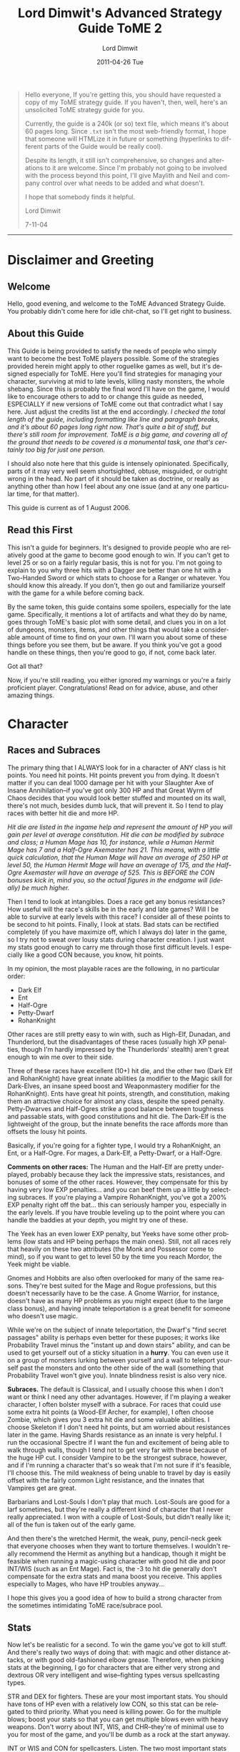 ﻿#+TITLE:     Lord Dimwit's Advanced Strategy Guide ToME 2
#+AUTHOR:    Lord Dimwit
#+DATE:      2011-04-26 Tue
#+LANGUAGE:  en
#+OPTIONS:   H:3 num:t toc:t \n:nil @:t ::t |:t ^:t -:t f:t *:t <:t
#+OPTIONS:   TeX:t LaTeX:t skip:nil d:nil todo:t pri:nil tags:not-in-toc

#+begin_quote
Hello everyone,
If you're getting this, you should have requested a copy of my ToME strategy guide. If you haven't, then, well, here's an unsolicited ToME strategy guide for you.

Currently, the guide is a 240k (or so) text file, which means it's about 60 pages long. Since =.txt= isn't the most web-friendly format, I hope that someone will HTMLize it in future or something (hyperlinks to different parts of the Guide would be really cool).

Despite its length, it still isn't comprehensive, so changes and alterations to it are welcome. Since I'm probably not going to be involved with the process beyond this point, I'll give Maylith and Neil and company control over what needs to be added and what doesn't.

I hope that somebody finds it helpful.

Lord Dimwit 

7-11-04

#+end_quote

-------------------------------------------

* Disclaimer and Greeting
** Welcome
Hello, good evening, and welcome to the ToME Advanced Strategy Guide. You probably didn't come here for idle chit-chat, so I'll get right to business.

** About this Guide
This Guide is being provided to satisfy the needs of people who simply want to become the best ToME players possible. Some of the strategies provided herein might apply to other roguelike games as well, but it's designed especially for ToME. Here you'll find strategies for managing your character, surviving at mid to late levels, killing nasty monsters, the whole shebang. Since this is probably the final word I'll have on the game, I would like to encourage others to add to or change this guide as needed, ESPECIALLY if new versions of ToME come out that contradict what I say here. Just adjust the credits list at the end accordingly.
/I checked the total length of the guide, including formatting like line and paragraph breaks, and it's about 60 pages long right now. That's quite a bit of stuff, but there's still room for improvement. ToME is a big game, and covering all of the ground that needs to be covered is a monumental task, one that's certainly too big for just one person./

I should also note here that this guide is intensely opinionated. Specifically, parts of it may very well seem shortsighted, obtuse, misguided, or outright wrong in the head. No part of it should be taken as doctrine, or really as anything other than how I feel about any one issue (and at any one particular time, for that matter).

This guide is current as of 1 August 2006.

** Read this First
This isn't a guide for beginners. It's designed to provide people who are relatively good at the game to become good enough to win. If you can't get to level 25 or so on a fairly regular basis, this is not for you. I'm not going to explain to you why three hits with a Dagger are better than one hit with a Two-Handed Sword or which stats to choose for a Ranger or whatever. You should know this already. If you don't, then go out and familiarize yourself with the game for a while before coming back.

By the same token, this guide contains some spoilers, especially for the late game. Specifically, it mentions a lot of artifacts and what they do by name, goes through ToME's basic plot with some detail, and clues you in on a lot of dungeons, monsters, items, and other things that would take a considerable amount of time to find on your own. I'll warn you about some of these things before you see them, but be aware. If you think you've got a good handle on these things, then you're good to go, if not, come back later.

Got all that?

Now, if you're still reading, you either ignored my warnings or you're a fairly proficient player. Congratulations! Read on for advice, abuse, and other amazing things.

* Character
** Races and Subraces
The primary thing that I ALWAYS look for in a character of ANY class is hit points. You need hit points. Hit points prevent you from dying. It doesn't matter if you can deal 1000 damage per hit with your Slaughter Axe of Insane Annihilation--if you've got only 300 HP and that Great Wyrm of Chaos decides that you would look better stuffed and mounted on its wall, there's not much, besides dumb luck, that will prevent it. So I tend to play races with better hit die and more HP.

/Hit die are listed in the ingame help and represent the amount of HP you will gain per level at average constitution. Hit die can be modified by subrace and class; a Human Mage has 10, for instance, while a Human Hermit Mage has 7 and a Half-Ogre Axemaster has 21. This means, with a little quick calculation, that the Human Mage will have an average of 250 HP at level 50, the Human Hermit Mage will have an average of 175, and the Half-Ogre Axemaster will have an average of 525. This is BEFORE the CON bonuses kick in, mind you, so the actual figures in the endgame will (ideally) be much higher./

Then I tend to look at intangibles. Does a race get any bonus resistances? How useful will the race's skills be in the early and late games? Will I be able to survive at early levels with this race? I consider all of these points to be second to hit points. Finally, I look at stats. Bad stats can be rectified completely (if you have maximize off, which I always do) later in the game, so I try not to sweat over lousy stats during character creation. I just want my stats good enough to carry me through those first difficult levels. I especially like a good CON because, you know, hit points.

In my opinion, the most playable races are the following, in no particular order:
- Dark Elf
- Ent
- Half-Ogre
- Petty-Dwarf
- RohanKnight

Other races are still pretty easy to win with, such as High-Elf, Dunadan, and Thunderlord, but the disadvantages of these races (usually high XP penalties, though I'm hardly impressed by the Thunderlords' stealth) aren't great enough to win me over to their side.

Three of these races have excellent (10+) hit die, and the other two (Dark Elf and RohanKnight) have great innate abilities (a modifier to the Magic skill for Dark-Elves, an insane speed boost and Weaponmastery modifier for the RohanKnight). Ents have great hit points, strength, and constitution, making them an attractive choice for almost any class, despite the speed penalty. Petty-Dwarves and Half-Ogres strike a good balance between toughness and passable stats, with good constitutions and hit die. The Dark-Elf is the lightweight of the group, but the innate benefits the race affords more than offsets the lousy hit points.

Basically, if you're going for a fighter type, I would try a RohanKnight, an Ent, or a Half-Ogre. For mages, a Dark-Elf, a Petty-Dwarf, or a Half-Ogre.

*Comments on other races:* The Human and the Half-Elf are pretty underplayed, probably because they lack the impressive stats, resistances, and bonuses of some of the other races. However, they compensate for this by having very low EXP penalties... and you can beef them up a little by selecting subraces. If you're playing a Vampire RohanKnight, you've got a 200% EXP penalty right off the bat... this can seriously hamper you, especially in the early levels. If you have trouble leveling up to the point where you can handle the baddies at your depth, you might try one of these.

The Yeek has an even lower EXP penalty, but Yeeks have some other problems (low stats and HP being perhaps the main ones). Still, not all races rely that heavily on these two attributes (the Monk and Possessor come to mind), so if you want to get to level 50 by the time you reach Mordor, the Yeek might be viable.

Gnomes and Hobbits are also often overlooked for many of the same reasons. They're best suited for the Mage and Rogue professions, but this doesn't necessarily have to be the case. A Gnome Warrior, for instance, doesn't have as many HP problems as you might expect (due to the large class bonus), and having innate teleportation is a great benefit for someone who doesn't use magic.

While we're on the subject of innate teleportation, the Dwarf's "find secret passages" ability is perhaps even better for these puposes; it works like Probability Travel minus the "instant up and down stairs" ability, and can be used to get yourself out of a sticky situation in a *hurry*. You can even use it on a group of monsters lurking between yourself and a wall to teleport yourself past the monsters and onto the other side of the wall (something that Probability Travel won't give you). Innate blindness resist is also very nice.

*Subraces.* The default is Classical, and I usually choose this when I don't want or think I need any other advantages. However, if I'm playing a weaker character, I often bolster myself with a subrace. For races that could use some extra hit points (a Wood-Elf Archer, for example), I often choose Zombie, which gives you 3 extra hit die and some valuable abilities. I choose Skeleton if I don't need hit points, but am worried about resistances later in the game. Having Shards resistance as an innate is very helpful. I run the occasional Spectre if I want the fun and excitement of being able to walk through walls, though I tend not to get very far with these because of the huge HP cut. I consider Vampire to be the strongest subrace, however, and if I'm running a character that's so weak that I'm not sure if it's feasible, I'll choose this. The mild weakness of being unable to travel by day is easily offset with the fairly common Light resistance, and the innates that Vampires get are great.

Barbarians and Lost-Souls I don't play that much. Lost-Souls are good for a larf sometimes, but they're really a different kind of character that I never really appreciated. I won with a couple of Lost-Souls, but didn't really like it; all of the fun is taken out of the early game.

And then there's the wretched Hermit, the weak, puny, pencil-neck geek that everyone chooses when they want to torture themselves. I wouldn't really recommend the Hermit as anything but a handicap, though it might be feasible when running a magic-using character with good hit die and poor INT/WIS (such as an Ent Mage). Fact is, the -3 to hit die generally don't compensate for the extra stats and mana boost you receive. This applies especially to Mages, who have HP troubles anyway...

I hope this gives you a good idea of how to build a strong character from the sometimes intimidating ToME race/subrace pool.

** Stats
Now let's be realistic for a second. To win the game you've got to kill stuff. And there's really two ways of doing that: with magic and other distance attacks, or with good old-fashioned elbow grease. Therefore, when picking stats at the beginning, I go for characters that are either very strong and dextrous OR very intelligent and wise--fighting types versus spellcasting types.

STR and DEX for fighters. These are your most important stats. You should have tons of HP even with a relatively low CON, so this stat can be relegated to third priority. What you need is killing power. Go for the multiple blows; boost your stats so that you can get multiple blows even with heavy weapons. Don't worry about INT, WIS, and CHR--they're of minimal use to you for most of the game, and you'll be dumb as a rock at the start anyway.

INT or WIS and CON for spellcasters. Listen. The two most important stats for a Mage are not INT and WIS but INT and CON. I would place CON even above INT in this case. Your hit points are lousy and you NEED TO STAY ALIVE. So long as your INT is decent (18+), you should have enough offense to suit you, but you can never have too much HP. I've won with mages who wore Hammerhand several times, just for the +3 CON. Boosting your Magic skill will increase your mana, but more CON is the only 100% reliable way to get more HP.

Basically, you just need to ensure that you're healthy enough not to get breathed on and killed by a Red Dragon Bat before you start indulging in the offensive arts. I'll no doubt say this many more times over the course of this guide: hit points keep you alive. If you don't have them, you don't really have anything.

Gaining stats over the course of the game is one of the most important--and tedious--tasks of a good ToME player. Search for those potions and stat-boosting eq, kill a million Novice Mindcrafters, yaaaaawn. I would say in this case that you don't need to make sure that your stats are perfect, just good enough. Enough stat increasers will fall through your fingers in the later game for you to be a little easygoing in the middle. If you've got enough HP and feel confident in your attacking abilities, feel free to head down deeper in the dungeon and take on tougher monsters. Just because your INT is at 18/118 and not 18/120 is no reason to spend another two hours scumming the Sandworm Lair for stat-gain potions.

** Skills
Skills are, of course, different for each character, so when starting out you should take note of which skills your character could invest in that are particularly desirable, and, more pointedly, what sort of multiplier each of those skills has. An Assassin, for example, has a whopping 0.5 multiplier to Disarming, meaning that you'll have to pour a million skill points into it to get anywhere. However, an Assassin also has a 2.0 multiplier in Stealth, meaning that only a few points in this category will help a lot. Still, you should also note that gaining a level of about 10 in Disarming with an Assassin is as effective as level 35 or so with a Warrior, since an Assassin, as a rogue-type class, gets much more benefit from the skill. Just FYI.

Note that now powers like Stealth and Searching are largely controlled by skill points. Races with a lower Stealth (like RohanKnights and Thunderlords) get a penalty to the relevant skill to begin with, but they still get the same multiplier. This means that a Thunderlord Necromancer is still going to wake the neighbors whilst moseying across the room to pick up that intriguing Phosphorescent Potion, but a RohanKnight Assassin is much more feasible.

No matter what race and class I am, I *always* try to put skill points into Magic-Device. All of my winners have at least a level of 30 in this skill except for those devoted to Antimagic, which forbids use of devices. The reason for this is that its benefits are just too great not to take advantage of. Not only will Magic-Device make using wands, staves, rods, and artifacts much, much easier, it'll also increase the power level of the spells contained in some of these devices. Having an extra 10 points in Magic-Device could mean a level 15 rather than level 5 Manathrust contained in your wands, or let you rely on your Rod of Healing in the heat of battle rather than reaching for a potion. Magic-Device is great.

If the option is open to you and you're a fighter or archer type, I would maximize one of the weaponmasteries (sword/hafted/bow/crossbow etc.), and ignore all the others. These skills will give you huge combat bonuses with the appropriate weapons. You should also plan on putting at least some skill points into Weaponmastery or Combat--it might seem useless, but later in the game when you become accustomed to missing 27 times in a row while fighting a level 110 Great Bile Wyrm, every point will count. Weaponmastery and/or Combat are essential for non-warrior fighting types (like Possessors) as well.

Mages of all kinds will need to max out Magic and devote points to either Sorcery or school magic; from there they can go with other auxillary skills like Prayer or Necromancy, or just dump more skills into Spell-Power, which is always helpful.

If you're a Mage, I would suggest maxing out Fire and/or Mana; you need attack spells. I usually go for around level 6 in Water for Ent's Potion as well, and a respectable level in Nature for the recovery spells. Conveyance and Divination are also essential. Priests, if they play their cards right and do all the God quests, should only have to devote a few points to Prayer. From there, they can pump up Spirituality, go for Weaponmastery, or take a more mage-like route with points put into magical skills. I tend to run fighting priests, and put my points into Combat and Weaponmastery so I can boost my extra blows and other combat skills.

It really helps to have a plan for where all your points are going to go; if you run a character in debug mode beforehand just to see how many skill points it'll take to max out certain categories, you can plan more effectively for when you actually spend those points. Get the important stuff maxxed out first, and then go for the extras.

/Note that boosting Spirituality is one of the ONLY ways to increase your character's saving throw; it won't get better as you gain levels or stats. However, since it takes a LOT of points in Spirituality to even notice a difference, I would only recommend this category for Priests./

As for abilities (like Extra Max Blow or Tree Walking), you can go with them if they're part of your grand plan for your character, but some of them (like Touch of Death) can only be gained through lots and lots of skill points put in the right places. For fighting Loremasters and Priests, at least, I like to have some extra blows under my belt, and I try to invest in Necromancy and get Undead Form for Sorcerers without many HP. I also get Spread-Blows if I have over 8 blows or so and enough Weaponmastery. The other abilities I don't consider too useful.

** Gods
Well, I'll lay my cards on the table with respect to Gods right away: I think the best God for warriors and hand-to-hand combat types is Melkor. I think the best God for Mages and magic types is Melkor or Eru. I think the best God for archers and pseudo-fighting types (like Possessors) is Manwe. I'll tell you why as we break these down God by God, but first a note on piety and prayer.

A common point of obsession among semi-experienced players is lack of piety. People worshipping Yavanna or Manwe bite their nails as their piety descends below zero, and relentlessly try to keep it high while still devoting time to the quest. My advice to these people is not to sweat it. Since most gods who have severe piety-reducing restrictions reduce piety per round and according to your WIS, you won't get high piety until you get a higher speed and WIS, or, in other words, until later in the game. So, unless Manwe starts hating you so much that your speed starts going down, don't worry about it.

Now, prayer. There are two kinds of God worshippers: those who go all the way and bring Prayer up to a high level, and those who just don't really care and worship a God just because. Eru, Yavanna, Melkor, and to a lesser extent Manwe are good for the former type, while Tulkas and perhaps Manwe are good for the latter. The benefits of many Gods only come out with Prayer, and unless you're willing to devote skill points to it, you should reconsider worshipping them. On a related note, if you decide to do the high Prayer thing and get those benefits, you NEED to do the God quests. Completing all of them is the equivalent of dumping 30 skill points into Prayer--that'll almost max out the Prayer level of a priest, and put even a casual believer halfway to some real advantages. If you hate the god temples (I do), then just hold off on doing them until you can find some Potions of Enlightment or learn Vision or whatever--wizard light makes the temples really easy. The Gods (Much more info on gods is available in the Priest section of hints by class type)

- Eru :: Eru offers impressive benefits and great drawbacks. He's of VERY limited use to fighters (except Haftedmasters) due to his rules concerning blunt weapons, and anyone who prefers fighting to magic might be better off looking elsewhere. However, those willing to devote enough prayer points to his worship are very well off; Eru has probably the best God Spells (See the Music, Listen to the Music, Know the Music, Lay of Protection) of any God, and the traditional magic he gives you (Mana and Divination) is very good too.
  Mages can do pretty well by forsaking the Mana and Divination schools entirely and just pouring points into Prayer and Spell-power; if you do all the god quests as well, this is a very cost-effective way to go. Lay of Protection is *great* once you get it up to radius 2, whereupon it becomes one of the most powerful anti-summoning techniques possible. Cast the spell and all of your liberties vanish, just like that. /See the part about liberties in the "Dealing With Monsters That Summon"./ The mana bonus and possible resurrection are very nice as well.

- Manwe :: I think Manwe is a better god for fighters than Tulkas. Part of the reasoning for this is Manwe's Blessing, which, if you've got enough Prayer skill, can raise your hitroll by as many as *50* points. You also get Wind Shield, which helps with AC and protection from evil If your Prayer is high enough, you also get Avatar, which turns you into an insane fighting machine. And the +7 speed is nothing to sneeze at either.
  Regardless of feelings as far as fighters are concerned, though, I think that Manwe is far and away the best Archer god, with the great +hit bonus giving you a much better chance of nailing that distant Lich with an arrow. Combining multiple shots with the speed bonus is also very cool. And his Conveyance boost gives you the ability to phase around and use hit-and-run tactics as well. Good stuff.

- Yavanna :: I've only won a couple of characters worshipping Yavanna, and it's not just because she's really touchy as far as piety is concerned. You need to dump a LOT of skill points into Prayer for Yavanna to be effective; she provides very few benefits to those with a low Prayer level, and almost none of her abilities are offensive, meaning that you're pretty much on your own as far as killing is concerned.
  The good news is that Yavanna can provide a powerful magical boost to those willing to invest in her prayers. Mages might have little use for them, but Warriors appreciate the Stone Skin ability provided by the Earth school and the Healing spell given by the Nature school. Water can also give some interesting abilities. A Warrior who can cast Tidal Wave? Now that I like!
  /Note that it IS possible, through manipulating Yavanna and Melkor worship and maxxing Prayer, to learn Genocide with a Warrior. This consumes most of the character's available skill points, however, and results in a very bizarre winning character (I've done it with a Demonologist). This is somewhat more feasible with a Ranger./

- Tulkas :: I'm very skeptical of the value of Tulkas worship. He's effective as a God if you're unwilling to put any skill points into Prayer at all just because of his STR and CON boost, but his God spells are weak, even at high levels, and his benefits pale in comparison to some of the other Gods' abilities.
  Tulkas's main virtue, I think, is Stone Prison, gained when you get your Prayer level above level 30 or so. This is an immensely useful spell, especially for Warriors. For the most part, however, I regard Tulkas as a "better than nothing" God, one to worship when you don't want to worry about Gods.
  After using Tulkas a few more times, I've become a little more favorably disposed toward him; he's very undemanding (piety is really easy to get) and low maintenance. The damage bonus is nice, as are the stat boosts, and Wave of Power can be an effective substitute for long-range attacks if you pour enough skill into Prayer. All the same, it doesn't quite stack up to a high-level Avatar spell (and doesn't come anywhere close to a high-level Curse spell). So I guess my feelings on Tulkas have changed a little, from mild disgust to cautious optimism. Still, I'd prefer Manwe.

- Melkor :: Ahhh... Melkor. Perhaps the most misunderstood and underappreciated God out there, the big evil guy is tough to get used to, but his benefits are amazing. You don't really start noticing them until your Prayer level starts getting high, though, so don't go for Melkor worship unless you're willing to pump up Prayer. Mind Steal and Corpse Explosion are just parlor tricks, and he only grants you access to the useless Mind school, but these shortcomings are overshadowed by his advantages.
  Melkor provides Udun for Mages (with the irritating condition that he reduces your INT and WIS). Why should you care about Udun? Well, it'll allow you to cast a couple of crappy spells and a couple of really, *really* good ones, namely, Drain and Genocide. Genocide really requires no explanation: get in trouble, cast the spell, no more trouble. One of the most useful spells out there. Drain will, if you've got some good Rods in your inventory, almost act as a bottomless Potion of Restore Mana if you use it correctly. Get down to 100 SP, cast drain on that Mithril Rod of Capacity, now you're at 420. Rest after the battle to let the rod recharge, and you're good to go again. However, since only Drain and Genocide are really worth learning, I would put a max of one or two points into Udun and let your high skill in Mana and Nature magic take care of the rest.
  It's in the sphere of hand-to-hand combat, however, that Melkor really shines. Not only does he boost your STR and CON like Tulkas (the INT/WIS penalty is less important for Warriors), he allows you to take a minor HP hit by sacrificing at his altar to increase your damroll up to around +4 per hit (an amount depending on your WIS; you get +4 or maybe +5 dam at maxxed WIS, I think). Got 100 extra HP? Give 'em to Melkor and you've got 40 extra damage per hit. Not bad at all. It's Curse, however, that really makes Melkor worthwhile. You can autocast it after you get Prayer above about 5 and piety above about 5000, but it's not too effective at first. Once you get your Prayer level really high, though (level 35 +, I would say), it becomes absolutely devastating. It reduces the AC and attack power of the cursed monster, and also reduces speed, an effect that currently works EVEN ON UNIQUES. If you curse something 3 or 4 times a round (very possible with the autocast), you'll soon be moving about 10 times as fast as your foe, allowing you to defeat even extremely difficult uniques without breaking a sweat. I've killed Sauron with a Melkor worshipper who suffered only TWO rounds of attacks from him. You really have to see a high-level fighter using Curse to believe it. It's insane.
  Some people have, in fact, brought up the notion that Curse is *too* powerful for high-leveled Warriors. This is true in a lot of cases, though not all, I think; if you're already powerful enough to kill most monsters in a couple of turns, Curse will just seal the deal, while for others (a Mimic, for example), it might make killing those high-level creatures with melee feasible for the first time. I guess you have to rely on your player ethics; if Curse is going to take all the fun out of the game for you, well, don't use it.
  Melkor also gives you fire immunity and invisibility. Not bad, huh?

** Knowing Thyself
I think that, more than anything, the indicator of my success when playing a character is whether or not I know exactly what that character can handle. This allows me to gauge which enemies I can defeat and which I need to watch out for, what I'm comfortable doing in any given situation, which items I still need before I can start taking on certain monsters, etc. If you have a better "feel" for your character, you can better control your character.

For example, Jenna the High-Elf Polearm-master is trudging through the Sandworm Lair when she gets hit by a Disenchantment Ball trap. Ouch! Suddenly she's got 14 hit points left. Now, I've been sure to keep Jenna's CON nice and high during the early game, and this is the closest she's come to death so far. So I heal up, shoulder my pack, and head out again.

The next level holds a vault, which has lots of tasty items and some nonthreatening monsters interspersed. However, Jenna's not too good at disarming, and that trap that almost killed me gives me pause. In this case, I would skip the vault until I got some more Magic-Device skill and a Rod of Disarming.

Later on, a much more prosperous Jenna is fighting a bunch of Vrocks and taking quite a drubbing. A quick Phase Door saves her hide, but I don't head back into the battle right away. Instead, I take a more conservative course, luring the Vrocks one by one out of the room they're in and killing them as they appear.

In Moria, Jenna fights a hair-raising battle against a group of Vibration Hounds. Though she manages to kill them without much incident, not having sound resistance is making her nervous. She decides to leave Moria alone for a while and head off to Mirkwood to gain some experience.

Still later, Jenna's hit a bit of misfortune: the Great Wyrm of Law she's fighting has summoned a Great Wyrm of Thunder. However, she's been fighting Ancient Dragons for a while now, and can dispatch them without too much trouble. So instead of pursuing an escape route, she just knuckles down and keeps hacking away at the dragons.

These are simplistic examples, but they serve to illustrate the same point: get to know your character, know what you're capable of and what's still outside of your scope. It'll increase your chances of survival.

* Combat

** How Not to Stab Yourself in the Eye
The thing in your hands with one sharp end and one blunt end is a sword; if you're a fighter-type, you're going to have to learn to use it or something like it with some degree of skill. The easiest way to conduct yourself is just to charge screaming into battle, but a little subtlety--even if you're a Troll--is always helpful.

The rule for fighters is *One At A Time*. Fight one monster at a time if at all possible, and don't leave yourself exposed to nasties by charging out onto open ground if you can help it. This can spell the difference between this

#+begin_example
#####################
#......T..TT........#
#......TTTTTT.......#
#.......T@TT........#
#.........TT........#
#...................#
########'############
########.############
########.############
########.############
#+end_example

and this

#+begin_example
#####################
#...................#
#...................#
#...................#
#....TT..T..........#
#.....TTTT..........#
########T############
########TT@##########
########T############
########.############
#+end_example

In the first situation, you're surrounded by trolls and are taking a lot of damage. In the second, trolls are coming at you one at a time, and you can kill them much more easily. The only disadvantage of the second situation is that you've boxed yourself in; you can't really run away. This is one of the reasons why you should a) always be sure you can handle the monsters before you decide to fight them, and b) always have a means of teleportation handy.

However, it's important not to panic just because you're surrounded by monsters. OK, so you've goofed somehow and now you're surrounded by Dreads. But you've got an armor class of 211 and 1300 HP and those Dreads are doing 30 points of damage per round to you. Do you teleport away or just keep hacking away at them? Once you start losing a significant percentage of your HP per round, though, or if you know that one of your enemies has the potential to take your HP down quickly, don't hesitate to get out of there. The motley association of molds populating the dungeon won't be impressed if you fight those creatures rather than run, so just swallow your pride and teleport out. Better to be a coward than a corpse.

A large part of success as a fighter is manipulating the surrounding terrain to give you the advantage against your foes. If you can do that, all that you need otherwise is plenty of killing power and some magical backup. If the monsters you're fighting are weak and you're sure you can even kill them all at once, you can be a little less discreet, but remember that if you're deep in the dungeon, it's easy to leave yourself exposed. While you're fighting those Trolls, an Archlich could come ambling through the walls, and if that happens, the player in the second situation will be in much better shape to handle it.

If you've got long-range attacks (whether with wands, arrows, etc), I would encourage you to avoid the "grassy knoll" setup:

#+begin_example
#####################
#......TTTT.....#####
#.@...TTTTT.....#####
#......TTTTT....'....
#.......TTT.....#####
#...............#####
#####################
#+end_example

So you've got your bolts and heavy crossbow and are ready to take out these trolls. So you start shooting, and before long, you get this:

#+begin_example
#####################
#..T{T$.........#####
#.@TTT{T..T.....#####
#.T{T~${....T...'....
#...$T{.T.T.....#####
#...............#####
#####################
#+end_example

Great work, genius. Now you've killed a few trolls, but the others are swamping you, and all your bolts are scattered around the room. Try this instead:

#+begin_example
#####################
#......TTTT.....#####
#.....TTTTT.....#####
#......TTTTT....@...
#.......TTT.....#####
#...............#####
#####################
#+end_example

Now you can nail the trolls with bolts to your heart's content, and if you don't kill them all off with your ammo stockpile, you can fall back into the corridor and fight them hand-to-hand. So the One At A Time rule applies to archers to an extent as well. Now, there are some monsters (such as Zephyr Hounds) that won't charge down a corridor to meet you like the aforementioned trolls. Instead, they'll lurk in a nearby chamber, waiting for YOU to come out and attack THEM. Whereupon they'll gleefully all breathe at you and then do the old dogpile thing.

#+begin_example
##############
###........###
##..........##
#............#
#............#
#............#
#............#
#............#
#..........Z.#
#...Z....Z...#
#..Z.Z.....Z.#
##..ZZ...Z..##
###.Z..3..Z###
#######'######
#######@######
#+end_example

Edgar the Hobbit Assassin knows that there are hounds in the room to the north, but whenever he steps on the square marked "3," they all mob him at once. If he stays where he is, the hounds steadfastly refuse to come out and play. So what's he to do?

Here, Edgar has several options. If he's got a reliable ball attack, like a Wand of Noxious Cloud, he should just aim it at the squares surrounding 3 and watch gleefully as the hounds choke to death. If he doesn't have a ball spell, but does have arrows or other bolt attacks, he can do this:

#+begin_example
##############
###........###
##..........##
#............#
#............#
#............#
#............#
#............#
#..........Z.#
#...Z....Z...#
#..Z.Z.....Z.#
##..ZZ...Z..##
###.Z.....Z###
#######'######
######..@#####
#+end_example

Tunnel out one or both of the walls to the left and right, then move back and forth between the spots. This should throw the hounds, which move somewhat erratically, off target and allow him to pick off some of them. Once they're gone, he can go in and clean up. If, however, Edgar only has his trusty Main Gauche, he has to go into the room and take some hits until he's lost some percentage of his hit points, then lure the hounds back into the corridor. The hounds will follow him if he's wounded; it's just a question of leaving just the right amount of blood on the floor.

For most of the game, damroll is the important thing to have with fighting-types. Rings of Damage and Slaying can help to increase this, as can certain gloves and amulets, good strength, a good weapon, and skill in one of the weapon masteries. How much damage is enough? Well, a general rule is that you can never have enough. Some winning warriors of mine could do over 2000 damage a round in damroll alone, before considering weapon die. However, only about a total of 1000 damage a round is desirable for winning. This shouldn't be too tough; maxxing out a weapon mastery will give you +25 per hit, a good weapon will give you another +20 or so, strength will kick in for 10-20 more, and that's already about 60 damage a round. Multiply that by around 9 blows a round or so, and you've got over 500. Equipment will boost that ability more.

In the late game, however, a good high hitroll will become almost as important, if not more important, than damroll. Monsters in the late game (in Angband, where they're levelled) get some pretty insane armor class boosts, and if you don't have a high enough hitroll and skill in combat, you're going to have to become accustomed to missing your enemies almost 100% of the time. You can fix this by boosting hitroll sufficiently (over 110 or so will allow you to hit most things in Angband) or by pumping more points into the Weaponmastery and Combat skills. If you can get your Combat skill (on the character subscreen) up to around "Legendary [ 50 ]," you should be good (hitroll raises this skill, as does skill points in the areas mentioned above). Some winners I've run have hitroll about 200, but that's excessive unless you're headed for the Void.

On a related note, there are a number of items and abilities that can increase your fighting ability temporarily. Most of these deal with hitroll (berserk, for example, will boost your +hit by 20), though others (stone skin, Wind Shield) increase armor class. Usually warriors who have specific weapon masteries are powerful enough hand-to-hand not to need these enhances for the bulk of the game (once you start fighting leveled monsters in Angband, though, extra hitroll *really* helps), but other pseudo-fighters like loremasters and priests might need the extra help.

So here's a few ways to boost your fighting ability without placing skill points in the appropriate categories:

1. Speed up. This is the old standby, and all of my warriors have a stockpile of Potions of Speed for this purpose. If you're fighting something stronger or faster than you, or fighting a bunch of monsters at once, this is a necessity. There are also Wands of Essence of Speed and Rods of Speed. I usually don't use the former (charges can be drained pretty easily), but the latter is very useful for characters with good Magic-Device skill.

2. Boost your hitroll. You can tote around potions of Berserk Strength or find the artifact that gives you the ability (this artifact is fairly easy to find, and is quite desirable for a warrior). Since berserk only increases your hitroll, though, I usually rely on it only when I find myself missing my opponent pretty often. Heroism will also give you a +10 to hit, and blessing a +5, but I don't find these good enough to devote a whole slot to. You can also get Divine Aim, which is pretty nice and will raise your hitroll by 20, or Manwe's Blessing, which should boost it by anywhere from 5 to 50 points. In any case, these tactics should be relied upon once you start happening on monsters that you keep missing with your physical attacks. Bards can boost themselves using Heroic Ballad, and they definitely should, considering their weakness at close range.

3. Shield yourself. If you know Stone Skin, you should be using it during every battle against a monster with a good physical attack. If you know Wind Shield, you should use it when fighting low-level evil creatures. There's also Protection From Evil, which is unfortunately also only good against low-level evil creatures. If you're a Bard, you've got Hobbit Melodies, which can also be nice.

4. Other enhancements. Abilities like Balrog Form, Avatar, and Tree Roots can turn you into a crazy fighting machine for a while. Most of these have high failure rates and other drawbacks, though, so be sure to start casting them well ahead of time. They usually also don't last long, so use your other enhancement abilities first...

Mindcraft is a very nice ability for a warrior to have, since it'll provide you with almost all of the above: a speed boost, a hitroll boost, and an armor class boost. It'll also give you temporary resistances to some of the elements, which can be a huge help (see the part on breath attacks).

Usually, when fighting a monster that's tough enough to concern me, I'll use a speed enhancement, a hitroll enhancement, and an armor enhancement if I have one. Other, more excessive measures I save for really, really, really tough uniques.
One more comment on warrior equipment: I've noticed a high percentage of fighters on the ladder and elsewhere using the Ring of Flare. Now, Flare is nice if you lack fire immunity or have really lousy stats, but in my book it takes a back seat to other rings that offer you +slaying ability or extra attacks. Here's why: virtually all of Flare's abilities can be duplicated by other equipment. The coat of Trone, for example, will give you better stat boots, fire immunity, and a bunch of other nice things (reflection!) without consuming a ring slot. However, there are *no* body armors that will give you +hit, +dam, or extra blows. That means that you must rely on your ring slots to provide these things for you. A character who uses a good Ring of Slaying and Trone will be better off than a character who uses Flare and, say, Hithlomir. If you're a warrior and really need fire immunity in the late levels, use Narya--at least that gives you a small boost to hit and damage.

The one unique ability of Flare is its "switch positions" ability; I haven't used this too often, but other people swear by it. Still, if you really like this ability, I would advise you to keep Flare in your inventory and wear it only when you need to swap positions with a monster--in other situations you should be wearing something that helps you kill stuff. 'Nuff said, I suppose.
This largely applies only to warriors, I should note, and other melee-based characters. Spellcasters who don't give two rips about +hit and +dam or extra blows might appreciate Flare's stat bonuses and abilities; for them, it's probably a much better bet.

** Fighting Effectively with Magic
It might seem silly to talk about strategy when you cast a Manathrust on anything that moves, but the fact is that you can get much more out of your spells by combining them than just holding down your macro key and hoping that your mana holds out. Let me give you an example.

#+begin_example
^^^^^^..##....
^^^^^^..##..Z.
^^^^^^.W##Z.Z.
^^^^^^..##.Z..
^^^^^^..##...Z
^^^^^^..##Z.Z.
^^^^^^..##.Z..
^^^^^^@.##ZZZ.
^^^^^^..##.Z..
#+end_example

Here, Elspeth the Elven Mage, adventuring in Erebor, is fighting a Nightcrawler advancing down the corridor toward her from the north. On the other side of the east wall are a bunch of Chaos Hounds that would be happy to kill her given the chance. Because of the chance of phasing into the room full of Hounds, Elspeth doesn't want to blink once the Nightcrawler gets next to her. So she has two options: either nail the Nightcrawler with Manathrusts or Fireflashes until it's right next to her, or else cast a Tidal Wave followed by repeated Manathrusts. If she plays her cards right, the Nightcrawler will be pushed backward by the wave several times before finally fighting through it, and by that time Elspeth will have had several more Manathrusts--and maybe another Tidal Wave--already cast.

Likewise, it's far more effective, when stuck in a room with a group of Vibration Hounds and an Ancient Red Dragon, to cast a Noxious Cloud on the Hounds and start Manathrusting the dragon than trying to kill all the Hounds with Manathrust. If you've been cornered by a Pit Fiend and you don't want to fight it, you could try teleporting it away... or you could also try a Strike spell to distance it from you followed by a Stone Prison spell to protect yourself.

In any case, don't just think of what spells can do on their own. Think of what they can do if you pair them with other spells. If you know twenty spells and only use two of them, you could stand to gain some flexibility.

This is not to say that every spell is useful; on the contrary, many are useless (such as, in my opinion, those in the Mind school), and won't be of much interest to anyone. But if you're not using a spell and feel that it could be useful, try using your imagination. Some of my favorite things to do with spells:

1. Find a room full of monsters without distance attacks, cast Phase Door to get some jumpgates situated around the room, and jump around casting Tidal Wave (this is a STELLAR tactic to use on the Nirnaeth troll quest in Gondolin--I use Wands of Tidal Wave for characters who don't know the spell)

2. Cast Firewall down a long corridor full of nasties and Manthrust them as they come at you. Ouch.

3. Another way of dealing with angry monsters coming at you down a corridor is to target Stone Prison on the first one, then cast Dig to free it, then alternate Strike and Manathrust to kill it. This should at least buy you some time to deal with the others. (not too effective unless the first monster is separated from the others by at least one space)

4. Find a room full of demons. Cast Stone Prison, cast Dig to open up a little bit of sight for yourself, then cast Fireflash on the area outside of the prison until the demons are all dead. Just because something's out of your LOS doesn't mean that splash damage can't hurt it.

5. Cast Lay of Protection to get a radius-2 sea of runes. Cast Phase Door to get some jumpgates, then cast Lay of Protection again. You wind up with two seas of runes with jumpgates in their centers. Now just stand on top of the jumpgates and fire off Manathrusts at your enemies. When they get too close, use the jumpgate to teleport to the other sea of runes. This is a protective anti-summoning measure. Also works with Stone Prison, though not as well. /I originally developed this strategy to deal with Melkor in the Void, and it worked amazingly well. Runes around you prevent summoning, while the jumpgates keep your opponents from getting too close. Don't use Fireflash in conjunction with this or you'll nuke your runes. This tactic works so well against summoners that it almost feels like cheating./

** Fighting Monsters that Summon Stuff
OK, so one of the HUGE advantages that most monsters have over most characters is the ability to summon immense numbers of foul monsters to do their bidding an unlimited number of times. Try hanging around Bone Golems, Gelugons, or Great Wyrms of Chaos and you'll see what I mean. Someone summons Greater Demons, you panic and either try to kill them all or teleport them all away, and just when you think that you might have things under control, they summon MORE Greater Demons. Or, more commonly, something summons Greater Demons which have the capability to summon more Greater Demons, and pretty soon you're buried. You need a technique to handle this.

First, a few words about LOS and liberties. LOS stands for Line Of Sight, and indicates everything that you (or monsters) can see. If you're in the monsters' LOS, they can cast spells (including summons) at you. If they can't see you, they can't cast spells at you.

#+begin_example
#####
#...R
#.###
#@###
#+end_example

Boromir is out of the Giant Salamander's LOS.

#+begin_example
#####
#.R..
#.###
#@###
#+end_example

The Giant Salamander is now in Boromir's LOS. He could hit it with an arrow now, if he were so inclined. However, it can't see him yet, so it can't retaliate.

#+begin_example
#####
#....
#R###
#.###
#@###
#+end_example

Boromir fears the Salamander and decides to run from it. However, he is now in its LOS, so it could cast a spell or breathe on him.

A very important tactic is learning how to disrupt your enemies' LOS to protect yourself from their spells.

#+begin_example
##################
#...............##
#..Q...........z##
#..............@'.
#...............##
#...............##
##################
#+end_example

Galstaff the Human Sorceror has discovered an unpleasant surprise upon entering this room: a Rotting Quylthulg! It's summoned a Zombified Kobold next to him.

#+begin_example
##################
#.###...........##
#.#Q#..........z##
#.###..........@'.
#...............##
#...............##
##################
#+end_example

Galstaff disrupts the Quylthulg's LOS by targetting it with a Stone Prison spell. The Quylthulg can no longer see him, so it can't summon (since Galstaff has spent a round casting this spell, one would hope that he's robust enough to survive at least one round of the kobold's attacks).

#+begin_example
##################
#.###...........##
#.#Q#...........##
#.##............'.
#...@...........##
#...............##
##################
#+end_example

After dispatching the kobold, he can destroy the Q easily by tunneling away one of the corners of the prison and Manathrusting it; it can't see him even though he can see it.

#+begin_example
##################
#.#...%#....%...##
#..Q#%..%#......##
#..%..%..%.....@'.
#.....%#........##
#...............##
##################
#+end_example

Galstaff could accomplish much the same result with Shake. The Q can no longer see him, so he can sneak up on it. /In the above situation, where you're dealing with a weak, immobile summoner like a rotting Q, it might be better just to Manathrust it without bothering with LOS tactics, but you've got to walk before you can run./

Another thing about summoners: they can only summon creatures into an area of 20 squares surrounding you, that is, a two-square radius surrounding your character:

#+begin_example
..........
...***....
..*****...
..**@**...
..*****...
...***....
..........
#+end_example

Monsters can ONLY summon into this space if you can see it and it's clear of obstruction.

#+begin_example
#.#......
#.#**....
#1#***...
#2#@**...
#3#***...
#.#**....
#.#......
#+end_example

The spaces marked "1", "2", and "3" are within the bounds, but you can't see them, so no monster summons there. The category of "obstructions" includes but is not limited to other monsters, walls, chasms, trees, spiderwebs, mountains, and runes of protection.

These summoning spaces are called your liberties, and it's your job to make sure that they're all full of something, usually walls, whenever you're fighting a big summoner.

Now, time-honored practices dating all the way back to before ToME was even PernBand call for the creation of an anti-summoning corridor. This practice is still effective today and should be used whenever convenient. Here's the situation:

#+begin_example
#####################
#####################
#####################
#####################
#####################
..........@.........#
###################.#
#######.....U.......#
#######.............#
#+end_example

Thor the Dwarven Haftedmaster has detected a Pit Fiend (capital U) lurking on the other side of this wall. Now, Thor, being a wise, well-traveled Dwarf, recognizes the Pit Fiend to be a powerful summoner. If he charged along the corridor and met it head-on, he would be here:

#+begin_example
#####################
#####################
#####################
#####################
#####################
...................@#
###################U#
#######.............#
#######.............#
#+end_example

Now, Thor might be able to kill this Pit Fiend at close range, but note that now four of his liberties are now open and visible. So there's a good chance that next round the scene will look like this:

#+begin_example
#####################
#####################
#####################
#####################
#####################
.................UU@#
###################U#
#######...........UU#
#######.............#
#+end_example

In addition to the Pit Fiend, poor Thor now has to contend with four additional greater demons, one or more of which might ALSO be Pit Fiends! And if one of those happens to be a Balrog or a Nycadaemon, it'll chew up the walls around him, freeing up even MORE room for summons.

Now let's say that instead, clever Thor decides to take his Orcish Pick of Digging and tunnel out the northern wall like so:

#+begin_example
#####################
#####################
################.####
###############.#@###
##############.######
....................#
###################.#
#######..........U..#
#######.............#
#+end_example

Now all he has to do is lure the Pit Fiend north (maybe by digging out another block to the northeast and moving there), and he's in this position:

#+begin_example
#####################
#####################
################.#@##
###############.#U###
##############.######
....................#
###################.#
#######.............#
#######.............#
#+end_example

Note that NONE of the squares in a two-square radius surrounding Thor are open and visible; there's one square two squares to the west that's empty, but Thor can't see that square, so the Pit Fiend can't summon. Neat, huh?

There are also ways to create makeshift anti-summoning corridors. Try surrounding yourself with runes using Eru's Lay of Protection, casting Stone Prison on yourself, using Grow Trees repeatedly, quaffing a Morphic Oil of Spider and spinning webs, or using Geomancy's Grow Barrier spell. None of these are perfect, but they work.

Anti-summoning corridors aren't strictly necessary, but they work very well. The important thing to remember when fighting summoners, though, is to KEEP YOUR LIBERTIES FROM BEING EMPTY AND VISIBLE! Never fight a summoner out in the middle of an empty room; you're just asking for trouble there. At least fight them in a corridor--then you'll have only about four (rather than twenty or so) liberties open and visible. Keep those squares occupied at all cost, that's the important thing.

Note that, if you're fighting a big summoner and are also surrounded by weak monsters, it might be to your advantage to ignore the weak ones and shoot straight for the summoner. Example: you're fighting a Greater Titan and it summons a pack of Cave Orcs. It'll take you only one Fireflash spell to nuke the orcs, but as long as they're next to you the Titan can't summon anything else. In this case, it might be more effective to simply let the orcs be and focus on the real threat. You can also surround *yourself* with otherwise useless pets just to take up space; someone who's got a Summoning skill of 1 (likely from Fumblefingers) can still conjure up a couple of rats to fill in the holes in his or her liberties.
Let's talk about ways to deal with big summoners who don't move and therefore can't be lured into anti-summoning situations. We've all been in this situation.

#+begin_example
#####################
#...................#
#.....####.####.....#
#....##.......##....#
#..###..Q...Q..###..#
#.##.............##.#
#.#.......p.......#.#
#.##..Q.......Q..##.#
#..###....Q....###..#
#....##.......##....#
#.....####.####.....#
#............@......#
#####################
#+end_example

That stupid Princess somehow manages to get herself trapped by five Greater Draconic Quylthulgs (or worse) and it's your unenviable task to rescue the whiny little tart. /The scenario pictured above is actually the *easiest* one; sometimes it's sixteen Master Quylthulgs or something./

In any case, you step onto one of the entry squares to the chamber, two or three monsters see you, squeal with delight, and surround you with Great Wyrms of Law before you can even reach for your Long Bow of Lothlorien. So how do you deal with summoners who summon at you before you can even get a shot at them?

The only real way to do this is to keep them from seeing you. No, I don't mean invisibility, I mean LOS disruption. In this situation, a Morphic Oil of Spider will win the battle quickly. Quaff it while outside the chamber, spin webs that cover the whole area, then walk right through the webs and attack the Qs. Since they can't attack you over the web, they essentially can't retaliate until you're right next to them--and by that point all of your liberties are full of web. A staff of Shake or a Wand of Stone Prison will also work in this situation, though not quite as well--fill the inside of the room with rock, then tunnel through it to reach the enemies. At all cost, don't just blindly charge at the summoners hoping that they won't summon--they will.

#+begin_example
#####################
#...................#
#.....####.####.....#
#....##.......##....#
#..###..Q...Q..###..#
#.##.............##.#
#.#.......p..+....#.#
#.##..Q.....++Q+.##.#
#..###...+Q++++###..#
#....##..+++++##....#
#.....####+####+....#
#.........++@++.....#
#####################
#+end_example

Those + signs are webs, and the Qs can't see through them. So by using them for cover, you can approach the Qs with little danger. They can still escape with their blink spells, however, so be sure to kill them quickly or else use the Anchor of Space-Time or other anti-teleportation measures to freeze them in place.

There's another way to do this, though it's more time-consuming and a little less fun. You can use ball attacks (Fireflash, Pulverize, Noxious Cloud, etc.) to cause splash damage to things outside of your LOS. In this situation, for example...

#+begin_example
#####################
##########.##########
##########@##########
##########.##########
##########.##########
#########...#########
########.....########
#######.......#######
######.s.......######
#####...........#####
#####...........#####
#####...........#####
#####################
#+end_example

Fladnag the Maia Geomancer has detected a druj in the chamber to the south (good for him for using detection spells!). He doesn't have any means of LOS disruption, but he does have a radius-4 Fireflash spell.

#+begin_example
#####################
##########.##########
##########@##########
##########.##########
##########.##########
#########...#########
########.....########
#######.......#######
######.s..1....######
#####...........#####
#####...........#####
#####...........#####
#####################
#+end_example

By targeting the space marked "1," Fladnag can nuke the druj with Fireflashes to his heart's content, and rest up safely when and if he runs out of mana.

Note that this is a fairly time-consuming (and more disingenuous) means of killing monsters, kind of in line with killing them on the other sides of walls using Thaumaturgy Area spells, or across glass walls using splash damage from ball spells. Since it's somewhat scummy, I prefer other methods--if you can kill every enemy without *any* risk, the game becomes pretty boring. Still, and again, you should let your own ethics guide you (see the final section of this guide for more).

Don't expect your own summoned monsters, if you're the type that likes pets, to automatically prevail. Your pets, despite their many virtues, don't know anti-summoning techniques, and they'll probably just get you in trouble.

If something does get off a summon on you, don't panic. In fact, don't do anything right off. Examine the monsters. What are they? What level are they? Are they monsters that you kill routinely or are they new and exotic? Are you wary of any of them? It's easy to get intimidated when eight Ancient Dragons surround you, but if they're all Ancient Blacks and Blues and you have double resistances, it might be worth it just to ignore them. If they're harmless and you can shoot over their heads, you can just put them on hold while you attack whatever summoned them. If they're dangerous, phase door out of there and lure them onto more advantageous ground.

** Fighting Monsters that Breathe Stuff
Breathers are never very fun. There are lots of elements out there, and even if you have resistance to all of them, there are some irresistible attacks, and some that do enough damage to make resistances not even matter that much.

But, in any case, resistance is key. Most important are the cardinal resists (acid, elec, fire, cold), and you should definitely have these by the time you start encountering mature dragons. They're fairly easy to get.

Poison is the only high resist (/i.e./ a resist that's not cardinal) that's absolutely necessary. Fortunately, it's pretty easy to find (Amulets of Trickery and The Serpents will afford it, among other pieces of eq), and can also be gotten from many of the undead subraces. But you need it. Once you start encountering Ancient Green Dragons without poison resistance, you should stop diving and start searching elsewhere for it.

From here on, we have to prioritize resists as far as what monsters breathe each element, how common they are, and how much maximum damage the element does. Here's my valuation of the high resists: 

*Most Important*
  1. Poison (absolutely necessary; get it or die)
  2. Chaos (Chaos breath hurts, and this resist will not only reduce damage from it, but prevent confusion and all of the other nasty things that go along with it)
  3. Nether (A VERY common breath, and one that does a ton of damage. Side effects aren't as bad as Chaos, though)
  4. Sound (Doesn't do a lot of damage, but Sound resistance will prevent the stunning side effect of not only this, but some other monster spells)
  5. Shards (Will prevent cuts and reduce damage from rockets, which really really hurt [Joke/Z monsters only])
  6. Disenchantment (Does a lot of damage, and nobody likes getting their stuff knocked down a notch)


*Less Important*
  1. Nexus (Only a few things breathe it, and if your stats are maxed, the side effects aren't deadly)
  2. Dark (Nothing really to worry about, but some high-level monsters have Darkness Storm, which hurts)
  3. Light (Not much damage here, unless you're a Vampire)
  4. Confusion (If I've got Chaos resistance, I can usually forego this--all it does is reduce damage from the element and prevent confusion)


There's also Fear and Blindness resistances, which don't really prevent damage. Fear is essential for fighting-types, but Blindness I usually don't fret about too much.

The best way to handle big breathers is to have plenty of practice battling similar monsters; this will give you a good idea of how much damage they can do to you. If you're not sure, though, or if you're fighting something that you think could cause a lot of damage to you but you're not sure how much, I would observe the 600-hit point rule. This rule states that no monster can do more than 600 damage to you in a single round, owing to caps placed on breath damage by the game. So just heal yourself up every time you dip below 600, and you should be golden.

There are, however, a lot of caveats to the 600-hit point rule:
1. This rule assumes that you have all the cardinal resists and poison resistance
2. This rule assumes that you are only fighting one monster at a time
3. This rule assumes that you are moving at least as fast as the monster
4. This rule assumes that you're not fighting something that can fire rockets without shards resistance
5. This rule does not take into account the Hand of Doom spell, which can never kill you, but will reduce your HP fractionally
6. This rule applies to breath attacks and spells, not physical attacks, traps, or other sources of damage

/A few more words on traps might be appropriate here. In the early game, if you've got fairly good hit points, traps should be more an annoyance than anything else. However, in the mid to late game, traps are a huge concern. Traps can curse your armor and weapons, drain your piety and speed, even kill you outright. This is why you need a reliable means of detecting and disarming them. Pumping up Magic-Device and toting a rod of Detection is a good means of finding them if you haven't got the spells to do so, and if your Disarming skill is no good or if you don't know the spell, a rod of Disarming is also in order. If your HP is good enough, you can be somewhat lax about traps until you hit the Sacred Land of Mountains and afterward, but for Erebor, Mount Doom, and Angband, you really need a reliable means of detection and disarmament. Since trap power is based on dungeon level, this statement goes double for the Nether Realm. Accustomed to getting hit by six Seeker Arrows or Broken Daggers when you hit missile traps? Well, how'd you like to get hit by forty-eight of them at once? Or maybe blunder across a Mana Ball trap that does 1700 damage in one hit? This is what traps will do to you in the Nether Realm. So detect reliably and often, and find some way to disarm those traps, sucker./


These techniques are how I deal with creatures like Great Wyrms of Law and Nightcrawlers, monsters that breathe unusual elements. You also have to watch out for monsters that breathe the cardinal elements, but have so many hit points that their breath is dangerous even with resistance. I'm talking about monsters like Greater Balrogs, Dracoliches, Shamblers (in Z monster set), and Great Bile Wyrms. Even if you have all the cardinal resists, these creatures can deal almost 600 damage to you by breathing acid, elec, fire, or cold at you. Immunities (granted by artifacts and some other things) will reduce damage from these attacks to 0, allowing you to fight them without fear. However, if you don't have immunity, the best you can do is go with temporary resistance from a Potion of Resistance or some other such source. Temporary resistance, unlike other types, is cumulative with permanent resistance, so if you drink a Potion of Resist Heat while wearing a Shield of Resist Fire, damage done to you by fire attacks will be reduced to not 1/3 (the resistance provided by either the potion or the shield), but 1/9 of its original total. So if you're fighting a Great Bile Wyrm and don't have acid immunity, gulp down that Potion of Resistance just to be safe. /This rule ESPECIALLY applies to Great Ice Wyrms and a few other cold-crazy monsters, which will absolutely eradicate your potions if you're not immune to cold. Before you decide to fight them with only single cold resistance, consider whether you'd rather lose one Potion of Resistance or eight potions of *Healing*. Brrr..../

ALSO bear in mind that there are some elements that cannot be resisted; there are only a few of them, and they don't do nearly as much damage as the more ordinary elements, but you should nonetheless be aware of them. The only time when they're really dangerous, in my experience, is when you run into a big huge group of monsters that can all breathe an irresistible element and they all decide that they don't like your hairdo. /Read: Gravity Hounds./ So watch out for those gangs.

** Fighting on Special Levels
Special levels require extra care because you can't teleport yourself or monsters around, you can't genocide monsters, and you can't pass through walls or use any other fancy escape methods. For this reason, you must make sure that the battlefield is prepared to your liking *before* you get there. Unless you're sure you can win the battle before you arrive, you're likely to get surprised and killed.

A combination of three things should get you through special levels: good detection, careful progress, and a reliable means of LOS disruption from a distance. Cast detect all the time to figure out what's on the horizon, and approach it with caution. If it looks like something you can't beat and you don't want to walk right into a room with it, then hoist high your Staff of Shake or gulp down your Morphic Oil of Spider. Using these items, just turn the room ahead into a big soup of granite or spiderwebs, imprisoning the monsters, then walk through or proceed slowly along, watching for the monsters and killing them as they come.

The big thing with special levels is that you want to keep the area around you filled with stuff that can disrupt your enemies' summons, or they're going to dredge up a bunch of Ancient Dragons that you can't teleport away from. So be prepared to deal with them without using many of the methods that should be familiar to you.

** Monsters that can Make Your Life Miserable
A partial list of monsters that I hate and how I usually deal with them. This doesn't include any Z or Cth creatures, though I play with them on, because I know that almost nobody uses them anymore.

Note that just reading this list is in no way a substitute for getting out there and fighting monsters on your own. Perhaps the most effective way to keep a monster from killing you is to know what to expect from it. Build up your monster memory, get an idea of which monsters are dangerous, then worry about how to kill them.

The more of a monster you kill, the more you'll know about it and the better you can handle them. As a general rule, though, monsters that are most dangerous have the following attributes, in order:

1. Summoning spells, especially advanced summons like Greater Demons
2. Big breath attacks, especially exotic big breath attacks, and high hit points (this doesn't apply to, for example, vortices, which have exotic breaths but weak HP).
3. High speed, ESPECIALLY if they move faster than you
4. Dangerous spells. These include mana bolt, mana storm, darkness storm, brain smash, water ball, rockets, Hand of Doom, and chaos ball.
5. Strong physical attacks (think Hrus and Greater Titans).

A good rule is to treat everything that you haven't fought before with care. If it looks powerful, be sure that your HP is high during every round you're fighting it (powerful-looking things often have the words "greater" or "arch" in front of their names, and their description usually sounds intimidating too. Once you've killed it once, you'll have less trouble killing it again.

If you see something that looks really tough and don't want to fight it, then don't. Head back to the town and look up the monster in the bestiary shop, get an idea of what you can expect from it.

*Some monsters that I really, really hate:*
1. Quylthulgs: They summon and summon, but they're wimpy. If they look dangerous, I disrupt their LOS and get in close, but if I've got a straight shot, I might just nail them on the spot. About two Manathrusts can take out even tough ones. Just hope that they don't get off a spell first...
2. Nazgul: Absolute horrors at close range. I usually pepper them with arrows or spells from a distance, but if I need to go hand-to-hand, I usually tote around a throwaway artifact that I can attack them with and then get rid of once it's all disenchanted, something like Firestar.
  Any Nazgul can present a threat, but those that can summon are much more powerful. Watch out for the Witch-King, Khamul, Dwar, and Akhorahil--I've had the most trouble with these.
3. Beholder Hive-mothers: Possibly my most hated enemies. I'm not sure why; maybe it's their sanity drain attack, their habit of summoning lots more beholders, or their darkness storm attack. I try to lure them into a corridor and hit them from a distance.
4. Gelugons: Yeah, I dislike the Horned Reapers, Pit Fiends, and Greater Balrogs, but Gelugons are the ones that really make my hate list. Their tendency to summon Greater Demons is infuriating, but it's the combination of their attacks, which always seem to hurt way more than they should, their horrible breath, and their tendency to destroy EVERY FREAKING ONE OF MY POTIONS that really drives me nuts. I try to bring these guys in close and then hit and run, but that rarely works.
5. Hrus: Hrus are big and mean, but they're also monstrously stupid. They can't cross lava, I THINK they can't cross water, and they can be easily confused. I never fight them at close range if at all possible; a wand of Confuse and another of Tidal Wave can utterly destroy them from a distance anyway (the latter item, in sufficient quantities, can make Nirnaeth a breeze). Your ability to deal with Hrus is largely a function of how good you are at manipulating the terrain and using effective distance attacks--get good at it.
6. Aranea: Their wound-causing spell is devastating if you've got a bad saving throw and run into a pack of them. Never fight them out in the open. A quick retreat into a corridor and a few well-placed Fireflashes (spell or wand) in their direction usually does the trick. I just need to get the ball somewhere in their vicinity; they have few enough HP that the splash damage usually does them in.
7. Dark Elven Warlocks: Irritating little quislings, not any trouble with Reflection on my side, but their mana bolts hurt a lot. If I've got good stealth, I just sneak up on the group of them and kill them one at a time. If not, I shoot a Firewall (wand or spell) down a nearby corridor and wait for them to come to me and burn.
8. Water Hounds: Joy of joys, the water hounds. Their whirlpools will confuse, stun, and REALLY hurt you, and they're not shy about using them. Fighting a group of them is suicide, even for a high-level character. Warriors can handle them by finding a good stakeout point and waiting for them to walk right up to him, but Mages have to use more caution. Find a spot at a good distance from the hounds and either flood their area with Fireflashes or Manathrust them as soon as they come into view.
9. Archliches: In the same generic family as Nightcrawlers, Nightwalkers, and Black Reavers, but somewhat more hated by me. They've got a charge drain attack at close range, which is very irritating, and they can summon Greater Undead. Kill them quick--they don't have TOO many hit points, so a preemptive Fireflash will serve you well.
10. Great Wyrms of Power: There's no easy way to deal with them, unless you've got Touch of Death on your side and they just keel over once you scratch them. Fighting them out in the open is a sure-fire recipe for disaster; their summoning abilities are almost as devastating as their breath. I've found a fairly effective strategy is to fight them at close range in an anti-summoning corridor, letting them claw and bite at me rather than risk their summons at a distance. Still, they're happy to breathe exotic elements at you, and those elements can *hurt*, so a lot of healing is a requirement too. I've found that, for Warriors who get Necromancy from Fumblefingers, Vampirism works great for this purpose. /An interesting side note: GWoP have more hit points than Gothmog./

** Battlefield Control
I guess as far as combat is concerned, the biggest piece of advice I can offer you is to always meet the enemy on your own terms. If you can see what's coming, identify it, and think of a good way to deal with it, then you can usually handle it. It's just when things surprise you, or when you don't have enough time to prepare, that you start losing battles.

So, when you're ready to fight, make the monsters come to you. Don't let them dictate how the battle's going to go. Find the best spot, dig yourself in, and hit them hard when they come. Just don't be afraid to make tracks if things start going their way. You can always plan another fight if you run away, but if you keep fighting and die, you'll just get regrets.

* Equipment
** What Not to Wear
OK. Unless you've got lots of crazy innate abilities, you're going to rely on your equipment to provide a lot of things. These things include, but are not limited to, resistances, immunities, speed, stats, HP and mana bonuses, attack speed, reflection, armor class, searching, stealth, luck, light, hand-to-hand and missile killing power, and other stuff. You should, once you've got the gold to do so, =*Identify*= all of the artifacts and ego-items that you're considering using. As you learn more about individual items, you should get more of a feel for which ones are useful and which can be recycled for scrap iron.

At the mid-upper levels, you can discard or destroy the vast majority of what you find. You don't need to drag everything back to the town, identify it, and sell it; gold becomes immaterial after a while. In addition, the large amount of random artifacts and normal artifacts out there should provide you with all the money you need to win the game. This means that, once ego-items start becoming common, you only need to pay attention to a small amount of them. I always look for the following in the mid-game:

1. Mage Staves of Mana
2. Mage Staves of Wizardry
3. Robes of Permanence
4. Shields of Resistance
5. Shields of Reflection
6. Crowns of the Magi (can increase spell power)
7. Crowns of Seeing (can grant ESP)
8. Cloaks of Aman
9. Gloves of Power
10. Boots of Dwarvish Endurance
11. Weapons of Extra Attacks
12. Instruments of Power
13. Boomerangs (Defender)
14. Boomerangs of Aman (these can sometimes provide extra attacks)
15. Rings of Slaying, Damage, and Extra Attacks
16. Amulets of Weaponmastery
17. Amulets of the Serpents
18. Amulets of Trickery

The following are very rare, but very useful, and I keep an eye out for them in the late midgame / endgame:
1. =*Defenders*=
2. Dragon Scale Mails of Immunity
3. Boots of Speed
4. Heavy Crossbows of Siegecraft
5. Crossbows of the Haradrim
6. Slings of Buckland
7. Bows of Lothlorien
8. Cloaks of the Magi
9. Cloaks of the Bat
10. Cloaks of Air
11. Gloves of Thievery
12. Gauntlets of Combat (these insanely rare gloves aggravate and drain life... but they can grant extra blows!)

The latter category are probably the only ego-items that I would consider wearing instead of artifacts... And there are no hand-to-hand weapons, shields, body armors (exluding DSM), helmets or crowns and such on the list. Some of these are only useful for characters of the appropriate class (what good are Gloves of Combat to a Mage?), but all of them warrant attention.

** Prioritizing
What it all boils down to is what you want your equipment to provide. Resistances? Certainly. Speed? Well, yes, who doesn't like speed? Extra blows? Extra mana? Extra pluses to hit and dam? Extra stats? If you know what you're looking for, it's much easier to make decisions.

Now, what I look for with fighting types is ALWAYS more blows/round and more damage per round. Unless my Warriors have a really glaring weakness (like lack of resistance to both Confusion and Chaos, or a speed of +8 at level 40), my rings will always be ones that increase blows or +hit and +dam, and my amulet will always be Elessar or an Amulet of Weaponmastery if I haven't found that yet. Warrior-types, who have few options beyond hacking something to death, have to rely on their close-range killing ability more than anything. If you don't have that, you really don't have anything. At very high levels, I'll usually use Rings of Power, since they give those combat benefits as well as all sorts of other nice stuff, but you'll never catch me wearing something like the Ring of Flare or a Ring of Protection with a warrior otherwise. Rings are almost the only equipment besides weapons that will increase your extra blows / +hit and dam, so why should I sacrifice that opportunity to get something that I could get from body armor, helmets, shields and such instead? /Note that randart rings that give lots of extra attacks are a big deal with me. See the ethics section for more./

 My other "semi-warriors" follow much the same scheme; a Rogue might sacrifice some +hit and +dam equipment for some that increases speed or stealth, while an Archer might eschew a Ring of Slaying for one of Accuracy (+dam doesn't affect missile shots, except for pluses on your shooter or missiles). But that's sort of a blanket rule.

That's my ultimate objective with the fighting class: get as many hits and as much damage as possible. However, if my equipment kit hasn't reached the point yet where my defense is up to snuff, I'll sometimes put off the extra blows and damage for more protective gear.

If my winning warriors don't have the following:
1. Constant speed of about +20 (+16 or +17 is probably the lower limit)
2. Resistance to all four cardinal elements and poison
3. Immunity to fire (necessary for certain levels and Mount Doom)
4. Resist either chaos or confusion
5. A constitution of at least 18/150 or so (or just enough to give me around 800 HP to play around with)

then I'll often shuffle my eq to compensate, even if it means reducing killing power. Combat skill is great, but all the damage-dealing capability in the world won't help you if you're dead.

Mages and other spellcasters have a little more flexibility; they don't have to devote those ring and weapon slots to big damage-dealers, so they can indulge in Rings of Speed and other equipment that raises stats. I might use the Ring of Flare with a Mage, but I generally prefer something like a good Nazgul ring that gives not only extra stats, but some exotic resistances and perhaps extra speed. You can dig up some Mage Staves of Wizardry (or better still, randart Mage Staves) to wield to boost your spell power and mana, as well. Amulet is usually one of the Magi, Trickery, a randart, or Toris Mejistos when I find it. Just remember that constitution is of huge importance, and you'll probably want to max it out as soon as possible, in addition to getting more mana.

Every so often you'll find a randart armor that looks like this:

: The Hard Studded Leather of Deliondi (-61,-39) [7,+10](40%)

Now, the two numbers before the brackets are negatives to hit and damage; this means that this armor is quite useless for a Warrior or other fighting-type. However, the percentage points after the brackets are the pluses it gives to your hit points. Remember all of my constant yammering about how important hit points are? Armor such as this is invaluable for a Mage, and should be used whenever possible.

** Weapons
I'm almost always using an artifact weapon past level 25. Ego-items generally don't stack up to good artifacts. I tend to prefer, for my fighters, a one-handed weapon accompanied by a shield; this doesn't seriously limit Swordmasters, but Haftedmasters are reduced to whips, morning stars, three-piece rods, and maybe some others I'm forgetting, and Polearmmasters are even worse off.

A really good weapon for me will have a combination of extra blows, good hit and damrolls, and vampirism. These are the three most important things. Extra blows and hit/damroll allow you to kill things, which is important, and vampirism allows you to stay alive, which is also important. There's no regular artifact that will provide all three of these things, so I often have to resort to randarts. The only thing that can tempt me away from this artifact regime would be a very strong weapon of Life with great hit and damroll, or maybe a =*Defender*= with all sorts of crazy resists. I usually don't look for these, though, and destroy every non-artifact weapon above level 35.

Mid-level fighters of mine, unless they're worshipping Eru or specializing in Haftedmastery or something, usually find themselves using the Main Gauche of Maedhros, since it's got some nice fringe benefits and does a decent amount of damage. Once I get a randart that gives extra attacks, though, I usually ditch Maedhros and go for the heavier hitter. I tend to be a little more reckless with my warriors and value killing power over unusual resists and other abilities, though, so if a big nasty weapon happens my way, I'll be willing to pitch, for example, Haradekket for something that does 100 more damage a round, even if this means losing Resist Nexus. There are some exceptions; for example, even if Anduril does more damage than Ringil, I'm usually willing to swap out the former for the latter owing to the speed boost. /Actually, Ringil almost always does more damage, but this is just for the sake of argument./ And I might use one of the 'thanc daggers instead of Maedhros if my speed is good enough.

A few notables:
Sentient weapons are generally extremely rare and *extremely* powerful. The daggers I just mentioned can be powerful, but are usually useful only in the middle levels. Watch out for these instead:
1. The small sword 'Sting'
2. The dark sword 'Mormegil'
3. The long sword of the Dawn
4. The Glaive of Pain
5. The mighty hammer 'Grond'

All of these can be devastating once they start gaining levels. Every level means a possible +1 to hit, I think, and every other level means a possible +1 to dam. I'm not sure about those numbers, but they average out to mean that a sentient weapon that's +0 +0 at level 1 will be about +50 +25 at level 50. A sentient weapon that's +10 +15 at level 1 will be +60 +40 at level 50. Nice, huh?

The Long Sword of the Dawn's use is severely limited owing to the fact that it clones monsters, so I would only use it on uniques, which it can't affect. Otherwise it would be an insanely great weapon. The Glaive hits really hard (it's got +30 to damage at level 1), but it should be used two-handed. Mormegil is really, really powerful, getting extra blows at level 1 and increasing them as it goes, but it aggravates and has a foul curse. Though it's one of the most powerful weapons in the game, I usually carry another weapon with me and swap it out with Mormegil during battles. Sting has no clear disadvantages and is perhaps the most desirable weapon around for a Swordmaster, but it's extremely rare. And then there's Grond. Only winners will find it, and even fewer will find it useful. However, if you work it out right, I think that Grond can be the best weapon in the game, bar none. Try wielding it with a Haftedmaster. Pow.

The real drawback of sentient weapons is that they can get bad flags when gaining levels, such as an experience drain or random teleportation. The worst, though, is the earthquake brand; it's fairly common, and getting it renders a weapon almost useless. Earthquakes turn the dungeon into a soup of granite and quartz, and you've got to tunnel through it to get anywhere. Bleh. If one of my weapons gets the earthquake brand, I usually discard it.

/A number of people have asked what realms contain what abilities for sentient weapons, and the likelihood of getting those abilities. You can find that information here: [[http://www.t-o-m-e.net/forum/viewtopic.php?t=2192]] ./

1. Ringil: +10 to speed is awfully tempting, but use it with care. If I've got a weapon that does more damage, gives more attacks, or has vampirism, I'll often use it instead of Ringil. Unless your permanent speed is less than +20 or so, I think it's OK to leave it alone.
2. Doomcaller: If you've got an outrageous armor class, this can actually do a heck of a lot of damage, but its chaotic brand (which I don't like at all) and its aggravation mean that I usually leave it be.
3. Vorpal Blade: INSANE pluses on this one often tempt Loremasters and Priests with good Combat skills but not a very good hitroll to wield it. This is sort of like the harder-hitting, less fringe beneficial brother of Ringil.
4. Aeglos: This is actually a really good weapon, might be the one of choice for Polearmmasters (Ulmo or the Glaive of Pain are also contenders). Great pluses, great slays, nothing's not to like.
5. Deathwreaker: A sort of cousin to Grond, this massive, rare thing needs two-handed wielding, but does a heck of a lot of damage. A Haftedmaster could do a lot of good with it, or a lot of evil for that matter.
6. Lasher: Then again, there's this, which is light on the hit and damroll, not to mention the damage die, but provides a peerless 3 extra attacks per round. My Haftedmasters love it.
7. Cubragol: A great weapon for those who don't want to shoot anything with it. How can you argue with a free +10 to speed?
8. Dragonbane: Well, I think it's supposed to be wielded two-handed, but in my version it can be one-handed. Has a +2 to attacks and good damage otherwise.
9. Hatchet of the Night: Seldom discussed, but actually a great weapon; one of the few normal artifacts with vampirism and a great hitroll to boot. Often used by unspecialized fighters.

There are two rare scrolls, that of Craftsmanship and that of Artifact Creation, that can be used to create and enhance your own artifacts. If you've got a good grasp on what randarts are good and what aren't, you should have a good idea of the candidates for a scroll of Artifact Creation (which must be read at an average or good quality piece of eq, not an excellent piece or one that's already an artifact). Diggers work very well, since randart diggers can boost a lot of stats, speed, and blows/round. Cloaks are good, since many randart cloaks can provide immunity. Mage Staves are good for mages. Shields can also be nice, and certain rings that already give nice benefits. Suits of Dragon Scale Mail can also produce some fairly strong armor, especially Power Dragon Scale Mail.

Craftsmanship scrolls only work on weapons, but they can boost the amount of increases those weapons give you. Since they work on artifacts, I would read one at a Mage Staff that increases mana and/or spell power for mages or at a weapon that gives extra attacks for warriors. Be aware, though, that this scroll won't increase the pval of these weapons beyond 5 (I think).

** Equipment and Magic
So weapons are less important to Mages. Does this mean that they're not important at all? Well, no, but you have a lot more leeway with them and with your other equipment. Once I get my resistances filled out with a Mage and have enough hit points to feel secure palling around with Dracoliches, I start to go for more speed and armor class. Speed is nice because it lets you fire off more spells more quickly; you can't take your lumps as well as a Warrior can, so you need to focus on killing your foes quickly. A Mage Staff of Wizardry (or at least Mana) is probably the best weapon for a non-fighting Mage, and can be used by an Eru worshipper (Eru's very good for Mages).

Now, armor class is kind of a luxury, but I find that it is indeed extremely important for Mages. If you don't have it, you're going to suffer from close-range attacks much more. Your job as a Mage, of course, is to make sure that things die before they get close enough to hurt you, but you inevitably take some close-range heat, either through a lucky summon or through an unlucky Phase Door that lands you in the middle of a group of Vrocks. Intangibles like ESP or stealth are also nice to focus on as a Mage; these are luxuries that I too often have to ignore with Warriors and other fighters, but if you've got the equipment space for them, by all means go for it.

** Sample Equipment lists of winners
OK, I'm providing these just to give an idea of what I look for in ideal situations for some character types. I'm not going to give the abilities of each of the things I'm wearing; you can get this from a spoiler sheet, an edit file, or from the full character dump at http://angband.oook.cz.

: Cejanus, the Yeek Hermit Sorcerer (Void Diver)
: a) The Mage Staff of Eternity (1d4) (-19,-17)(240%) (+12 to infravision)
: d) The Sling of the Thain (x6) (+15,+15) (+4)
: e) The Ring of Power 'Nenya' (+9,+9) (+2)
: f) The Ring of Phasing (+15 to speed)
: k) The Blue Stone 'Toris Mejistos'(40%) (+2) {cursed}
: m) The Arkenstone of Thrain (+3)
: n) The Double Ring Mail of Vargir (-56,-16) [15,+19](40%)
: o) The Shadow Cloak of Luthien [6,+20] (+2)
: p) The Small Metal Shield of Thorin [3,+25] (+4)
: s) The Metal Cap of Celebrimbor [3,+18] (+3 to searching)
: u) The Set of Gauntlets of Eol [3,+15](60%) (+3)
: x) The Pair of Soft Leather Boots of Wormtongue (-10,-10) [2,+10] (+3)
: z) an Eye druj named Fluffy (2500 hp)
: {) The Bolt 'Athelim' (1d5) (+14,+16) (+3)
: |) The Gnomish Shovel 'Anwetir' (+21,+10) (+3 to speed)

Note the extra HP and mana granted by the staff, amulet, armor, and gloves. The rest of the EQ is designed to maximize stats (see Thorin), increase speed, and boost spell power.

: Alberich the Vampire Petty-Dwarf Mage (Void-diver)
: a) The Mage Staff of Eternity [Recharge] (1d4) (-19,-19)(240%) (+12 to infravision)
: d) The Light Crossbow 'Cubragol' (x3) (+10,+14) (+10)
: e) The Ring of Phasing (+15 to speed)
: f) The Ring of Power 'Vilya' (+12,+12) (+3)
: k) The Blue Stone 'Toris Mejistos' [Ent's Potion](40%) (+2) {cursed}
: m) The Phial of Galadriel (+4)
: n) The Padded Armour of Himorwe (-24,-29) [4,+17](40%)
: o) The Shadow Cloak of Luthien [Globe of Light] [6,+20] (+2)
: p) The Small Metal Shield of Thorin [3,+25] (+4)
: s) The Massive Iron Crown of Morgoth [0,+8] (+125) {cursed}
: u) The Set of Gauntlets of Eol [Ent's Potion] [3,+15](60%) (+3)
: x) a Pair of Metal Shod Boots of Speed [6,+10] (+10) {!k}
: z) (nothing)
: {) The Seeker Bolt of Daegol (4d5) (+17,+18) (+3)
: |) The Mattock of Nain (3d8) (+12,+18) (+6 to searching)

Again, note the HP and mana-increasing equipment. Stats and speed aren't a concern with this character (he's using the Crown for the stats, and has plenty of speed-increasing items), so he can afford to wear some equipment that's just there for intangibles or cosmetic effect.

: Argolith the Yeek Hermit Bard (winner)
: a) The Spear 'Aeglos' (3d6) (+14,+24) [+4] (+4)
: d) a Harp of Power (+2)
: e) The Ring of Power of Adunaphel the Quiet (+2 to speed)
: f) a Ring of Slaying (+14,+15)
: k) The Elfstone 'Elessar' (+7,+7) [+10] (+4)
: m) The Arkenstone of Thrain (+3)
: n) The Thunderlord Coat of Trone [9,+20] (+4 to speed)
: o) The Shadow Cloak of Luthien [6,+20] (+2)
: p) The Small Metal Shield of Erilth [3,+11]
: s) The Golden Crown of Gondor [0,+15] (+3)
: u) The Set of Cesti of Fingolfin (+10,+10) [5,+20] (+4)
: x) a Pair of Metal Shod Boots of Dwarvish Endurance [6,+12] (+3 to infravision)
: {) The Seeker Bolt 'Andorn' (4d5) (+20,+14) (+1 to speed)
: |) The Mattock of Nain (+12,+18) (+6 to searching)

A good example of a medium-powered fighting type. That Nazgul ring gives him two extra attacks, with an additional 1 provided by his randart missile. His other equipment is designed to make up for his kind of low speed and very low stats (yeeks aren't too good in that department).

: Eolytha the RohanKnight Haftedmaster (Void-diver)
: a) The Mighty Hammer 'Grond' (E:27072699, L:50) (9d9) (+71,+46) [+10] (+3 attacks)
: b) The Whip 'Lasher' (1d6) (+12,+15) (+3)
: d) The Light Crossbow 'Cubragol' (x3) (+10,+14) (+10)
: e) The Ring of Phasing (+15 to speed)
: f) The Ring of Power 'Vilya' (+12,+12) (+3)
: k) The Elfstone 'Elessar' (+7,+7) [+10] (+4)
: m) a Feanorian Lamp of the Magi (+2) {!k}
: n) The Power Dragon Scale Mail called 'Dimwit's Aegis' (-3) [40,+23] {!k}
: o) The Cloak of Thingol [1,+18] (+3)
: q) The Dragon Shield of Ercalin [8,+29]
: s) The Steel Helm 'Lebohaum' [20,+80]
: u) The Set of Cesti of Fingolfin (+10,+10) [5,+20] (+4)
: v) The Set of Leather Gloves 'Cambeleg' (+8,+8) [1,+15] (+2)
: x) The Pair of Metal Shod Boots of Gimli (+5,+5) [4,+11] (+4)
: {) The Bolt of Gondoron (1d5) (+23,+20) (+3 attacks)
: |) The Dwarven Pick of Erebor (3d4) (+5,+20) (+5)

A rather special case, but still probably the strongest Warrior I've ever produced. This one got 35 points in Mimicry, so she cloned herself an extra pair of arms. This is how I can manage to wield Grond and wear a shield at the same time (note the emptiness of slot p, which could otherwise hold a second shield). With two sets of gloves that grant slaying ability, Elessar, Vilya, and three extra attacks from my randart bolt and Lasher, this character can kill almost anything in the game in one devastating round of attacks with Grond. 162d9 + 2502 damage per round, not counting the huge number of critical hits I inevitably get and the huge multipliers that Grond gets against pretty much everything (slay everything, kill dragon, kill demon, kill undead).

That should give you a general idea of what I'm looking for when I look for equipment.

* Inventory
** 23 little slots
In a way, what items you carry with you in ToME is the most important question of all. Think: if you had access to an unlimited supply of every item in the game, you could escape from pretty much any situation, right? Well, there are a few exceptions to this rule, but I don't think that anyone would argue that having the right items with you vastly increases your chances of survival. So the question is how to manipulate those 23 little slots to your best advantage, because they fill up really quick.

A related topic to item management is the automatizer, which will help you to destroy unwanted items and eq quickly, without having to sort through your items list when you find something new. Although skillful automatizer usage is very important for getting good at the game, I'm not going to go into it here. There's lots of other good automatizer help on the ToME forums and elsewhere, so go check it out. 

/If someone wants to add something to this guide about automatizer settings and maybe a quick macro guide, that might be a good idea.../

See the Documentation for help on automatizer settings and macros.

** Stuff you want
I try to tailor my inventory to take care of the weaknesses of my character. If I'm playing a warrior-type, I try to include magical items and other things that give me some magelike abilities. If I'm a spellcaster, I rely on my spells and tote around things that compensate for my frailty like Potions of Healing and means of protecting myself from rampaging monsters (Wands of Stone Prison, Staves of Genocide, and Morphic Oils of Spider, for example). I also realize that a warrior is no good without combat ability, and a mage is no good without mana, so I try to put combat-enhancing potions and staves of mana in there as appropriate.

In addition, *every* character without resistance to both blindness and confusion (or blindness and chaos) should carry around a good supply of Potions of Cure Serious or Cure Critical Wounds. I prefer Cure Critical because they heal a little more if you're in a really dire circumstance and need to drink them all at once.

Mages and Sorcerers generally have to tote around a huge number of books to fill the requirements I'm going to go into a little later on, but this doesn't mean they shouldn't carry around potions and such as well. For example, if you've got a Vision spell at level 15, you should still carry around Potions of Enlightenment until you boost the spell up to level 25.

** Stuff you really want
I pick up these three things and carry them no matter what character I'm running, no matter what class/race.

1. Potions of =*Healing*=. I have never regretted having these things around. If you get reduced to a tiny fraction of your HP, quaffing one of these is the safest thing to do. You can't use genocide in such a situation because it'll kill you, and if you teleport away you run the risk of showing up in a room full of Vibration Hounds or worse.
2. Scrolls of Mass Genocide. These will also deliver you from a tight spot in a hurry. They'll allow you to waltz through a greater vault without encountering anything but uniques. They'll also eradicate the collection of Greater Balrogs surrounding Lungorthin (or whoever) and allow you to attack him. Junkarts of Mass Genocide are even more useful, provided you have skill in Magic-Device.
3. Scrolls of Teleportation. Yes, I carry them even with mages who have a 0% failure rate in the spell. The reasoning for this is that if you run out of mana, you're basically up the creek even if you know the spell. I try to carry about 20 around on each dungeon trip.


I pick up the following things without fail if I'm a warrior-type:

1. Potions of Speed. Speed is really, really important when fighting at close range, and you need the edge.
2. Potions of Resistance. You don't have the luxury of casting the spell like those lousy mages do. But you're still going to need a way to protect yourself from big elemental attacks.
3. Potions of Enlightenment. Unlike mages, you can't detect those big vaults with ease, and if you have a superb feeling on a level, it really helps to use one of these to check it out.

Mages always pick up the following:
1. Potions of Restore Mana. They're to mana what potions of =*Healing*= are to hit points. Lovely.
2. Staves of Genocide. Warriors usually don't have the knowhow to use these correctly, but you do. If you know Recharge, they're twice as nice.
3. Athelas. I can substitute Elessar for this in a pinch, but mages--unlike warriors--have to carry either the artifact or the sprigs around with them, rather than wearing the amulet. Though you should be fighting your foes at a distance, you have to prepare for the worst--I've got Black Breath in a single round from Ghouls suddenly summoned by Greater Rotting Qs in Angband a surprising number of times.

** Stuff you need
EVERY character should have the following:

1. A RELIABLE form of teleportation. Absolutely essential. When your luck runs out, you teleport away. It's as simple as that. Even an Unbeliever can read a Scroll of Teleportation without fail, unless blinded, confused, or corrupted.
2. A means of healing. Usually I just lug around potions of Healing and =*Healing*=, but if I've got a lot of Magic-Device skill and a couple of Adamantite Rods of the Istari of Healing or a zero-fail Heal spell and resistance to blindness and confusion, those will do too.
3. A means of recall. Unless you're planning on slogging through every single level of every single dungeon up and down, you'll need this. Tote around the scroll until you find a rod or learn the spell.
4. A distance attack. OK, I sometimes break this rule with fighting characters, but if you're not a hand-to-hander, you'll need to devote slots to books with attack spells in them or bolts or arrows or wands or something.
5. A means of detection. You really need this. Even if your Searching and Perception are legendary and you've got full ESP, you need this. You need to be able to detect traps, stairs, walls, and sneaky monsters without fail.
6. A means of identification. Maybe you can cast the spell, maybe you've got a rod to zap, maybe you've just got a ton of the scrolls. Whatever the case, you need identification throughout the game.
7. Food or a means of Satisfy Hunger. Everybody needs to eat, even you.


In addition, I like to have the following:

1. A means of phasing. Either the ability to cast Phase Door or a bunch of scrolls. It's a great spell for hit and run tactics, or just a little jump from a disadvantageous position.
2. A means of magic mapping. A rod of Enlightenment will do the trick, or the spell Vision.
3. A means of enlightenment. High-level Vision will work, but I usually just carry around a few potions.
4. A means of illuminating rooms. I find this more useful at mid levels than late levels, but still a few of my winners have toted around Rods of Illumination.
5. A means of genocide. Genocide will get you out of MANY sticky situations, be it a gang of suddenly summoned Greater Demons or a group of Black Reavers eating through the walls around you. Mass Genocide is even better.
6. A means of curing insanity. This is more convenience than anything for me; insanity is rarely life-threatening unless your WIS is low and you get surprised by a group of things that cast Brain Smash.
7. The Anchor of Space-Time or the spell Tracker. I *hate* it when something that I've got down to one star teleports away. /I probably wouldn't carry it around if I didn't play with Z monsters on; I use it to deal mainly with things like Lords of Change, Keepers of Secrets, and Star-Spawns of Cthulhu. It would be of some use against non-Z creatures like Sauron, but I don't know if I would devote a slot to it./
8. A means of hasting yourself. Via the spell, a Rod of Speed, or potions of the same.
9. A means of restoring mana (for mages) or a means of increasing hitroll (for warriors). These are mostly for later levels, when your mana just doesn't seem sufficient to kill off The Tarrasque, or your hitroll of 114 suddenly makes you miss sixteen times in a row when fighting that Great Bile Wyrm.
10. A means of doubling resistances. Unless I have immunity to most of the cardinal elements, I want double resistance via a Potion of Resistance or Elemental Shield.


That's 16 slots already. Mages have something of an advantage here, since a single one of their books can satisfy one or more of the requirements, but it's complicated by the fact that you can get bogged down with several variations of the same thing. For example, "a means of healing" could be Potions of Healing, Potions of =*Healing*=, Potions of Life, Rods of Healing, or all four! Although it's generally better to have more items than less, you just have to make a judgment call in these cases. If you've got 2000 HP and take an average of 200 damage per round, potions of Healing aren't going to be much use. Ditch them and go for =*Healing*= and Life. If you've got a reliable Rod of Speed or if you learn Adrenaline Channeling, ditch the Potions of Speed. You get the picture. Of course, it's always nice to have, say, multiple Rods of Healing or multiple junkarts of Mass Genocide, so again just use your judgment.

The rest of the slots can be used for loot! Scoop it up, bring it home, stick it in the Mathom-House, whatever.

** What to do when Your Backpack Explodes
This happens pretty often. You've cleaned out a nice vault in a dungeon somewhere, or maybe you've just finished fighting a hundred ancient dragons and the ground is carpeted in treasure. You want all of this stuff, but you just can't take it home. What to do?

First of all, you need to ditch whatever's in your backpack and is easily repurchasable. Potions of Cure Critical? Toss them. Scrolls of Teleportation? Toss them. As long as there's no monsters around and you know that you're going to recall after getting the treasure, there's no need to hang onto them. You can just buy them back on the surface.

Now read all your scrolls of identify, if you have them, at the stuff on the ground. How much of it looks tempting? I mean, really, really tempting? Throw out anything that's cursed or clearly not useful. Throw out anything that you're just planning to sell for money on the surface, unless you're planning to sell it *all* for money on the surface. Only keep the things that you think you might want to use.

Have you got any unidentified junkarts in your pack? It might be good to let some of them go. The chance of getting a good junkart is considerably less than the chance of getting a good randart shield, for example.

If you've got a whole bunch of randarts, I would place the shields, rings, diggers, and cloaks above the body armors, helms, gloves, and such. The first category is more likely to grant immunities, extra stats, extra blows etc. Of course, if you're a mage looking for +life armor, the body armor category might take precedence, but only if you've got a suit there that definitely provides a life bonus.

Finally, destroy your scrolls of Recall, if you're carrying them, right after you read one of them. You'll show up in the town without recall, but you can always buy more.

/If you're a mage and have lots of extra books, you can pitch them in your house at home and destroy all of the books (with the exception of Translocation!) you're carrying before you recall, but I don't think such drastic measures are really necessary./



* The World
** Another warning
This is where I send out a plea to all of you not familiar with the ToME dungeons not to read any further. Yes, you can get some of this information by just tooling around the first levels of the dungeons, but a lot of stuff I'm going to say in this section is stuff that you should rightly learn on your own, by getting repeatedly annoyed/killed by the places in question. I'll also discuss some spoily things in regards to dungeon guardians and artifacts. So consider yourself warned.

** On the Surface
Well, you start out in the village of Bree, which isn't tremendously exciting, but it IS a town, and knowing what to do in the towns and surface world is a crucial part of the game. For one thing, you'll be buying many of the items you'll need to survive the dungeon here, and perhaps gaining some of the experience that you'll want to survive down there.

The obstacle to this aim is your almost total lack of funds. Yup, 100 gold doesn't go as far as it used to. So you've got to find some way to drum up money so you can buy all the fancy stuff you want.

The easiest way to do this, if you've got a lot of random quests, is to head off to the Barrow-Downs, do a couple of princess quests, scoop up the excellent items, id them, and sell them back in Bree. Of course, if you want to use one or more of those items, this is also all right.

Bear in mind that, as a general rule, weapons will sell for MUCH more than armor, so hoard weapons of slay and =*slay*= monster and excellent arrows, bolts, and pebbles to sell in the town. These aren't of tremendous use to most characters (a weapon that only slays one monster isn't too impressive by anyone's standards, and archer-types can make their own excellent ammo by the barrelfull). So ask the Princess for daggers, whips, and arrows, then pawn them off for easy money.

If you don't have random quests, though, you're just going to have to find those items yourself. And they probably won't show up until later. So scrape together funds by killing lots of weak treasure-carrying monsters, and keep an eye out for something more valuable.

At later levels, you can make a killing selling not only excellent missiles, but also Dragon Scale Mail and special magic books. Books are particularly good for easy money because they're extremely common and can stack in your inventory. But money becomes more and more immaterial as the game progresses and you discover that you want less and less of the items offered in the shops. Once I get around 800,000 to 1 million gold, I generally quit lugging things back to the town to sell.

Then again, you could try stealing for a living. Characters with high dexterity can sometimes filch items from stores free of charge. Since theft chance is based on the weight of the thing being stolen, you should confine yourself to rings, amulets, potions, and scrolls during the early game, though once you get a DEX of greater than 18/150 or so, you can try for lighter weapons and armor. Stealing in the mid to late game is kind of ridiculous though; you should be able to buy most of those items yourself.

Also in the town you can receive quests, restore stats, store stuff in your home, enchant equipment, research items and monsters, divine fates, teleport to dungeon levels, and the like. So it's a very useful place to know your way around.

The surface offers some attractive prospects as well. If you're afraid of diving right down into the dungeon, you can gain a few levels by roaming around grass squares and seeking giant white and black ants to kill. Ants are pretty easy and give good XP. The more adventuresome can find some shallow water areas (such as the one south of Bree) or forests and kill some Forest Trolls, Crebain, Hydras, Nagas, and Lizard Men. Since these monsters generally don't have distance attacks, someone with some fairly powerful spells can kill them with little risk. This can boost you up to around level 15.

Those who just plain don't like the dungeon, though, can get up as high as level 30 hunting dragons in the mountains. The way this works is you find a mountain chain that has a break in the side (when viewed on the lower screen, not on the world map). Then you enter that gap from the lower map and search for dragons and such to kill in the little open space in the mountains (you can also hunt them over the entrance to Moria and Angband, and maybe Mordor too--I'm not sure). Since dragons are pretty easy once you get resistance to what they breathe, there are an awful lot of people out there who just buy an Amulet of Lightning Resistance and a bunch of Wands of Manathrust from the Magic Shop, then go out and scum for Mature Blue Dragons. Blues, Blacks, and Whites are the easiest to kill.

/I don't approve of the practice of scumming mountains for dragons because I think it's ridiculous to play the Barrow-Downs after attaining level 30. I will occasionally roam around the mountains searching for Cyclopses, though, since they're good to possess and turn into totems./

And then there's deep water, which will kill you good if you decide to walk around it or hunt there. It's got Greater Krakens, Fastilocalons, and other aquatic nasties that don't offer attractive prospects for anyone lower than level 40 or so. Avoid.

** Places that are Important
The only dungeons that you *must* complete to finish the game are Dol Guldur and Angband. If you destroy the Ring, you must also do Mt. Doom and at least part of Mordor (even if it's just the level that the Thunderlords teleport you to). But some of the other dungeons that I do with *every* character are:

1. Orc Caves: relatively easy monsters, mostly orcs, scattered around a cave with few vaults and traps. On level 21 is Deathwatch, which is easy to complete and holds three artifacts. A great boost in the early game.
2. Maze: Well, I usually just teleport down to the bottom of this, kill the Minotaur, and get his treasure. But the treasure is good enough for me to seek with every character I run.
3. Moria: Much of Moria is annoying and full of Trolls, and the Orc Town level is just boring, but Durin's Bane at the bottom gives lots of experience and treasure, and opens the way to Khazad-dum, where I buy Wands of Tidal Wave.
4. Sacred Land of Mountains: The dungeon itself is nothing special, but Trone is at the bottom, and his treasure is too lucrative to ignore.
5. Erebor: The Lonely Mountain is the best source of artifacts and high-level potions in the game.

The following dungeons can have dungeon markets, and I usually try to visit every level of them:
1. Old Forest
2. Orc Caves
3. Moria
4. Land of Rhun
5. Sacred Land of Mountains

/There can also be markets in the Illusory Castle and Nether Realm, but both of these places are rather hostile./

Those are most of the important dungeons in the game. Note that I've left three of the four primary "quest" dungeons (Barrow-Downs, Mirkwood, Mordor) out of this list, but that's because they're mostly just garden-variety dungeons without special levels or guardians to speak of. They're good for gaining XP and items, and are the only places where you'll find random quests, but other than that I don't worry about them. I've run characters with 0 random quests before who never even entered Mirkwood, for example.

** Places that can Help You
Some dungeons are better places to level up and collect items than others. Knowing what these dungeons are and how to deal with them is crucial. First, though, let's have a breakdown of the dungeons and how useful they are:

1. Barrow-Downs: good for basic leveling in the early game, crappy items, easy monsters, almost no vaults.
2. Orc Caves: a little tougher to maneuver through than the Downs, but the monsters are dumber and give better XP. Excellent items and artifacts can be found here every so often.
3. Old Forest: terrible treasure, annoying enemies, lots of water-based baddies, lots of hounds and other canines. Not much fun. Old Man Willow at the bottom is worth killing for his randart.
4. Sandworm Lair: owing to the ridiculously easy enemies here, you can just turn autoscum on here and reap huge rewards in artifacts, stat gain potions, and other niceties (do NOT try this with Z and Cth monsters on; Chthonians will kill the hell out of you). Vaults abound, though most are just full of worms and junkarts. In any case, I find this a good place to search when I'm running a weak mage who needs magic items and books, but with warriors I just ignore it.
5. Land of Rhun: erratic design, lots of hounds and other irritating enemies. Lower levels can be good for stat gain potions; Ulfang at the bottom is a tough fight, but yields a randart.
6. Maze: trying to explore it is like beating yourself on the head with a brick. Traps everywhere, twisty little passages, nasty monsters that surprise you unexpectedly. Treasure is average. Killing the Minotaur at the bottom is highly desirable, but getting down that far is a pain.
7. Mirkwood: another average dungeon; lots of animals. Lower levels can be good for stat gain potions.
8. Heart of Earth: always avoid this one unless you're hurting for randarts and want to kill the guardian. It's not tough at all, usually, but moving across the dungeon levels quickly is almost impossible without controlled teleport or wraithform.
9. Moria: good meat-and-potatoes dungeon; some pretty rough nasties in the lower levels, but treasure down there can be good too. I always do it for the artifacts it inevitably yields, as well as the easy XP (groups of Ologs and War Trolls).
10. Illusory Castle: no fun at all. It's a nightmare without Chaos resistance, and even with it it's a grim chore. Glass walls everywhere, annoying treasureless enemies, the nasty Glass Golem with his awful helm at the end. I would skip it.
11. Helcaraxe: another dungeon that can make your life miserable. The Grinding Ice is guaranteed to destroy all of your potions if you don't have immunity to cold, and drive you nuts from slipping all over the place if you lack flight. Monsters are all over and give bad treasure. The White Balrog is at the bottom, but I rarely bother to get that far.
12. Small Water Cave: I usually don't visit here until I've got acid immunity, because the salt water will kill your armor and scrolls. It's a nice short little venture, though, and the Watcher isn't very difficult.
13. Cirith Ungol: the least fun dungeon of all. Without poison resistance, it'll keep contaminating you, and there are WEBS WEBS WEBS everywhere that take forever to tunnel through. Yes, you could waste a Morphic Oil of Spider trying to get through it, but why would you bother? Shelob is at the bottom, providing perhaps the only incentive for battling your way through.
14. Mordor: good for leveling up and killing some nice generic monsters. Fire immunity really helps. Treasure is average.
15. Sacred Land of Mountains: nice dungeon with fairly good treasure; some nasty monsters, but some Great Wyrms toward the bottom that are always fun. Trone is worth killing no matter who you are.
16. Dol Guldur: a good place to cross swords with some greater undead, demons, and dragons; the small levels make treasure easily accessible. Can be dangerous, though; be sure not to get in over your head.
17. Paths of the Dead: nice place to gather potions and kill Nazgul, but the weird dead rising thing and the occasional Bone Golem make it too dangerous to spend very much time on. Feagwath is at the bottom, and he rarely presents a problem.
18. Erebor: GREAT place to kill dragons and get treasure, relatively low-risk, Glaurung is a pushover, big fountains provide plenty of opportunity to stock up on nice potions. A must-see.
19. Numenor: you'll need water breathing and acid immunity, and even so it's no fun. Monsters are tough and difficult to detect, plenty of Krakens and Aquatic Hounds, not too much treasure. Ar-Pharazon at the bottom has something you might want, though.
20. Mount Doom: nasty, nasty dungeon; you can't tunnel through the walls and all of the monsters are crazy tough. I usually try to get through it as quickly as possible.
21. Angband: have fun with leveled monsters here (a leveled monster is one of a higher level than other monsters--they have more HP, better attacks, better speed, etc. They're basically like "super" versions of the ordinary monsters, and shouldn't be underestimated. A leveled orc can sometimes cause as much trouble as an unleveled Olog. Leveled monsters show up most prominently in Angband and in god temples). The fights are tough, but the treasure is great. I do much of my late-game treasure hunting here.

Basically, if I'm looking for artifacts and other useful equipment, I hang out in Erebor killing ancient dragons. I often do this if there's a single artifact (like Thorin or Elessar) that I'm lacking as well. I also use the quadruple fountains in Erebor to search for potions of =*Healing*= and Augmentation and Restore Mana and such--you can get over 20 potions from one of these quadruple fountains with ease.

If I'm looking for really hard to find artifacts or ego-items like Rings of Power or Boots of Speed, I usually take on Angband. Vaults are much more lucrative (and common) there than in Erebor, and it's better for finding Cloaks of Air and the like.

For magical items like Staves of Genocide or Wishing, I also try Angband, though Paths of the Dead are good for things like Wands of Stone Prison and such.

** Places that can Kill You
/The Void and Nether Realm certainly qualify as Places that can Kill You, but I deal with them a little later on./ I have lost the most characters in these places:

1. Angband: leveled monsters are awful. They move quicker, hit harder, take more pepper to kill, and just seem to generally hate you more. If you're looking to spend a lot of time in this dungeon, BE PREPARED. Angband doesn't mess around.
2. Maze: Rrrr, I hate the Maze. Not only are the monsters often too tough for me to handle at mid-levels (Gravity Hounds, for example), they're also tough to keep track of, what with the forgetting where you've been and all. And there are traps everywhere! Detection is an absolute must in this place.
3. Sacred Land of Mountains: I usually dive through this place pretty quickly, and oftentimes get surprised by tough monsters that I'm not ready for. It's better to go kind of slowly through the Land, get a good feel for what the monsters at assorted depths are like.
4. God Temples: Again, leveled monsters can make your life miserable. Find a good way to dispatch them from a distance and carry around potions of enlightenment to find the relic easily.

* The Quest
** Yet another Warning
All right, so anyone with an attention span longer than seven minutes who has read the books or even seen the movies knows what's going to happen over the course of the game, and you know from the frickin' opening screen that you're supposed to kill the Necromancer to start off, but still it's pertinent to offer a warning to the clueless.

This section tells quite a lot about the plot of the game, especially the late game. DO NOT READ THIS SECTION if you don't want to spoil your knowledge of what happens then. ... You still around? Oh well, at least I tried.

** Bree to Orc Caves
The early-game becomes formulaic after a while; either you die quickly and spawn a new character of the same type to replace the dead one, or you survive and go on to bigger and better things. With really weak characters that I know I'm going to have trouble with, I like to gain the first few levels in the wilderness killing Giant White Ants or something. Ants are pretty easy to kill with even the weakest character (you can set tactics to Berserker/Running if you really have trouble), and they'll gain you those first few levels no problem. Then you have some skill points to play around with.

For the weakest of the weak (mostly Yeeks), I dump the first 10 or so skill points into Magic-Device and try to buy a Wand of Manathrust from the store. Armed with this, I can take out Lizard Kings in the shallow water area south of Bree, Forest Trolls in the forest, or Young Black Dragons in the mountains. These are kind of scummy tactics, though, and I would only employ them if the character is just pathetic.

Once I've got a few levels under my belt, I do the Bree thieves quest (little risk, but can be annoying if you're low level--stupid thieves stealing your gold), get that dagger, maybe sell it. With that money, I can buy a Scroll of Word of Recall, maybe a scroll or two of Phase Door, maybe a few of Identify. If I have any left, a potion or two of Cure Serious Wounds are good investments.

Then it's off to the Barrow-Downs. If I've taken on some random quests, this takes longer, but in any case I do it pretty quickly. Once I get an excellent item or two to sell, I usually recall, sell it, round out my inventory with more scrolls of Phase Door, Teleportation, Word of Recall, Identify, and Satisfy Hunger, as well as Potions of Cure Serious.

Weak characters will still use Magic-Device as a crutch in the early levels, zapping monsters they can't kill with Wands of Manathrust to take them down. This is a pretty effective way to handle the Downs.

If I get a god quest at this point, I usually just put it off. I find that I can delay the first god quest until level 25 or later, when I've got some detection abilities and the relic is easier to find, and I still get most of the god quests anyway.

One note for this stage: I wouldn't quaff any unidentified potions here (except for Clear, Light Brown, and Icky Green potions, which are always the same thing). One of them is bound to be a Potion of Corruption, and the effects of that will stay with you for the whole game. A better way to go is to tote the potions around the dungeon with you and sell them--unidentified--to the Alchemist in town. Most of the potions at these levels are worthless anyway, and if you sell the Alchemist a Potion of Speed, you can always buy it back.

I would guess that I'm around level 15 at least right now.

** Orc Caves to Mirkwood
Orc Caves are usually the second dungeon I take on. To tackle them, I first make sure that I have enough killing power. The Barrow-Downs have usually given me a pretty good indication of this; if my fighting abilities and magic are up to the task of taking on groups of Manes and Hill Orcs, I'm golden.

As far as magic is concerned, Noxious Cloud is far preferable to Manathrust in the Caves; only Uruks and a few other common monsters there are resistant to poison, and it only takes a turn or two to choke a group of Black Orcs or even Forest Trolls to death with one of those spells. A good strategy, even if you've got a weak Noxious Cloud, is to get about 7 squares away from a group of orcs, cast a Cloud on the middle orc, then, once they advance a few spaces to the edge of the cloud, cast another. The orcs will thus spend longer in the cloud and, though it may be weak, take fatal damage anyway. This technique even works with Uruks to a certain extent. If you haven't got good magic or fighting ability, but do have good Magic-Device skill, take along a few wands of Noxious Cloud from the magic shop. You won't regret it.

Be sure to explore every level of the Caves, since they may hold market levels, but if you're confident in your abilities, feel free to explore them quickly. If I don't hear the sound of a market on a level, I'll usually just take the quickest route to the stairs.

Also useful in the Caves are Potions of Cure Serious or Critical Wounds, and a means of identify. If you're a spellcaster, having the Identify spell on the books is extremely useful; if you're a fighter, having a Combat skill of over 10 is helpful so you can pseudo-id equipment. There's a lot of equipment to identify in those caves, and carrying scrolls of Identify sometimes won't quite cut it.

On level 21 of the Caves is Deathwatch, a special level. Probably the easiest of the special levels in the game, it's just populated by orcs and ogres. The orcs are pretty easy to kill if you fight them one at a time and keep a constant eye on your mana if you're a mage. Up to three unique orcs here, none of them extremely difficult, no traps, and three artifacts for you to find. This level is primarily important for those artifacts; once you get them, you'll be considerably more formidable. I usually skip the last level of the Caves unless I really want the Wand of Thrain.

Now, armed with my new acquisitions, I have several choices before me. I can go to the Old Forest and look for more market levels, killing Old Man Willow at the bottom and getting a randart, I can pop on over to the Sandworm Lair and look for good items there, I can take care of some of the house quests in Lothlorien or (if I'm feeling really bold) Gondolin, or I can handle a god quest that I've put off for a while. The Sandworm Lair is particularly useful for mages who need better books, while the Old Forest often yields some good potions, wands, and jewelry.

If my character is looking pretty robust, though (300 HP or so, good killing power, decent speed), and is at least fairly wealthy, I often just teleport right to the bottom of the Maze and kill the Minotaur for his helm, which is always useful. The Minotaur can hit hard, though, so I try to have at least one Potion of Speed and one of Healing for insurance. I also usually blaze through the Land of Rhun right now; Ulfang is easy if you've got some good Magic-Device skill and a Wand of Confuse, and the dungeon often yields some market levels as well.

Once I'm done with this stage, I usually have over 6 blows/round with a Warrior-class, some good reliable spells and resistances for a Mage-class, and good all-around abilities with any others. I would estimate that I'm at least level 25 by this point.

** Mirkwood to Dol Guldur
This is where the game starts to really heat up and get interesting. Mirkwood is the first hurdle; if I've taken on a bunch of random quests, I usually acquire a lot of good items and skills here. If not, at least I gain a bunch of experience and start to round out my equipment and stats. Flight or tree passing really really helps here, since there aren't any walls except for the ones surrounding vaults. I usually hang around the bottom of this dungeon, or sometimes the bottom of the Land of Rhun, killing weak spellcasters and searching for stat gain potions. Heart of the Earth can be found in Mirkwood; I almost never do this side dungeon.

Once Mirkwood is out of the way (this usually takes several trips with recall) I'll do another god quest if one is available, and then set my sights on Moria. Moria is the first really threatening dungeon I take on, generally speaking, though the monster quests in Mirkwood can often include monsters as tough as ancient dragons. Moria has a greater density of nasty monsters; this is where trolls become common, as well as some of the easier greater demons (Vrocks etc), Water Hounds, and other fun enemies. I find Magic Map to be VERY helpful in Moria, so I try to do the Eol quest in Gondolin first to get the Lantern of the Magi (good HP, killing power, and a temporary speed of around +20 are essentials for this one--Eol can be nasty, and I try to be at least level 30 before killing him). If my saving throw is really good or if I have a good strategy for dealing with the Aranea in the spiders quest, I'll often do that one too. The other Bree quests can be done now as well; I'm sometimes wary of the Downs one, but the Trolls and the Horseman are usually easy.

Early in Moria, you'll find the special level Orc Town; this one is easily skippable, but you can hang out here for a while if you want. It's mostly packed with orcs and ogres, but there can be some other nasty surprises here from time to time. I tend to either not do it or just go through it quickly; I can kill orcs anywhere in Moria, and I'd rather do it somewhere I can teleport away from if things get ugly. Still, you'll find an artifact here if you search thoroughly, albeit not a tremendously powerful one.

The Small Water Cave can be found on level 40 of Moria; I would skip this for now for a variety of reasons. The latter levels of Moria are the ones to really watch out for. This is when my character is really trying to break out of the realm of relative high power and into the realm of true power by gaining levels, collecting useful items, and rounding out his or her kit of equipment. Generally, the characters that take their time, kill monsters singly rather than in groups, and avoid risky situations with uniques (careful around Lorgan!) tend to survive, while those who charge recklessly in will perish.

If my characters do manage to punch through the last levels, kill Durin's Bane, and collect his goodies, they're usually in good shape. Access to Khazad-dum is now freed up, but there are just some interesting shops and a suicidal house quest to be had there.

Now I've got quite an important decision before me: do I head off to the Sacred Land of Mountains or Mordor? If I'm still missing some skills that I'd like to have, or if I've got immunity to fire already, I'll often head off to Mordor to try and get the first few levels out of the way. If my skills are solid but my equipment is lacking, I'll go to the Land. In any case, my Mordor characters usually just do several levels until they get a princess or fumblefingers quest that scares them (skull druj, for example), and then head off to the Land anyway.

The big attractions in the Land are the relatively easy but extremely lucrative great wyrms and thunderlords to kill, as well as the possibility of market levels, and Trone lurking at the bottom with a great artifact. There can be some nasty monsters here, though, like Drolems or Nycadaemons, so in the later levels I detect, detect, detect whenever I can so I can see what's coming.

To take on Trone, I like to have at least 500 hit points and immunity to fire, but I'll usually settle for around 400 hit points and decent speed if I have to fight him at a distance. In any case, I like to have healing, double resistance, and anti-summoning tactics in place for this fight. It really varies; sometimes Trone is a real pain (I love it when he summons Marda), and sometimes he's a pushover.

When and if I triumph over Trone, I'm usually pretty set in the equipment department, so if I feel confident taking on Mordor again, I'll do so (character is usually level 40 or so now). However, I often take a detour here for more god quests or to finish the Nirnaeth quest in Gondolin (I should be more than capable of killing Hrus now).

Mordor can sometimes be a drag; the monsters are tough and often require meticulous tactics to defeat. I spend a LOT of time here, most of it spent in battle, hacking away at those nasties. Once I hit level 45, though, the Maeglin quest comes along, and I'm off to Gondolin to take care of that.

I sometimes do Maeglin right away, and sometimes wait. If I've got a few Genocide scrolls or staves to get rid of the Balrogs and Master Mindcrafters, I use them to take out those baddies, then hack apart the trolls and dragons and set up some anti-summoning measures for when Maeglin finally shows up.

A good strategy against Maeglin, I've found, is to use a chaotic weapon. Though they're annoying when used regularly, they've got a life drain and confusion ability that work wonders against uniques like Maeglin and Trone. If you haven't got one, though, just try surrounding yourself with runes and pounding Maeglin with distance attacks as he crawls toward you--he's not that tough. Just don't let him summon uniques; you can't genocide them, and lack of teleportation on Maeglin's level means that you're going to have a truly nasty time of it if Maeglin gets the spell off.

The reward for the Maeglin quest is well worth the risk, though, and once I've got it, I'm usually on top of the world. Even if Mordor isn't done at this point, I usually take this opportunity to head for Dol Guldur and take on the Necromancer. I'll also sometimes do the Last Alliance quest now, or sometimes put it off. Fire immunity is a necessity for this one, but if Trone's dead and I've got his coat, it's usually not too tough.

Dol Guldur can be an annoying dungeon; the levels are often small and full of tough enemies. I usually don't stick around to fight, just heading for the stairwells when I see them. Somewhere in here there's a quest to free Thrain from captivity. It's not too hard, but also not too rewarding. You can get two Nazgul rings and a crappy helm out of it. If my rings are lousy, though, I'll often search for the dwarven king.

The Necromancer should be treated with care. Oftentimes, I think my characters are invincible at this point, hacking everything into cat food, killing the strongest demons with just a few spells. Well, the Necromancer's got some fun spells like Summon Greater Undead, Hand of Doom, Mana Storm, and the like. I try to make sure my HP is always above 600 or so (remember the rule), and heal up promptly if he hits me with a big attack. He's not TOO threatening at close-range, so I usually use an anti-summoning corridor and lure him in close. Still, he often takes a few tries to take down--if he summons Greater Undead first thing, I'll often teleport away, recall, then recall again to reset the level and give myself another chance. What's the use of getting chased around the level by Black Reavers if I haven't even done a point of damage to my adversary yet?

Character is usually level 45+ right now.

** Dol Guldur to Angband
First things first; it's off to Galadriel to get an assessment of the situation. Now I start rounding out things that I might not have completed yet; the Last Alliance and Nirnaeth quests, and the last levels of Mordor if I haven't done any of those.

Here I usually head off to Erebor to kill great Wyrms and look for fountains of =*Healing*= to fill my bottles from. This is a very good place to gather both equipment and potions for the late game, so I always spend some time here rounding out my eq set and stocking up. Monsters in Erebor can be somewhat nasty, but the large-scale dungeons also mean a much lower density of monsters to face. You usually don't get mobbed in Erebor, unless you're fighting big summoners and get stuck in a chain of summons. Although this might not necessarily be a bad thing, considering the quality of treasure those great wyrms drop... Traps in Erebor can be kind of serious, and they show up in groups of 4. I would tote around a Rod of Detection if you don't know the spell; more than once I've been hit by traps of Curse Armor and Speed Drain while journeying here.

At the bottom of Erebor lurks Glaurung, who can be somewhat troublesome at times, but never causes me a lot of trouble. His main threat is his ability to summon Ancient Dragons, occasionally very nasty Ancient Dragons, but if you can lure him to favorable terrain and take his breath attacks, he's never very difficult. Glaurung, in addition to carrying nice treasure, is a potential carrier of the One Ring.

Once Erebor is all finished, and if I didn't get lucky and scoop up the Ring from Glaurung's corpse, I'm ready to hunt for the nasty artifact that consumes so much of the late game.

Remember how I've skipped certain dungeons and other places? Well, some of them (like Helcaraxe and the Illusory Castle) aren't worth the trouble to me, but others have guardians that could carry the Ring. However, these guardians won't drop the Ring until you've got the "destroy the ring" quest, so I leave them alone until I reach this point in the game.

So, now I spend some time teleporting around to various dungeons via the Thunderlords and taking care of their guardians. First I head off to Cirith Ungol and take out Shelob; she's just a pushover at level 50. Also a pushover is the Watcher in the Water in the Small Water Cave, which can be accessed via level 40 of Moria. Acid immunity is nice in this small but annoying dungeon.

Then it's off to the Paths of the Dead to take out Feagwath, who sometimes presents a problem, but has low enough HP to succumb pretty easily to my attacks on most occasions. He also carries around some nice treasure on occasion.

Still no Ring yet? OK, last resort. Time to teleport to the bottom of the Sunken Ruins and kill Ar-Pharazon The Golden. I do this little side trip with my Mage characters even if I've already got the Ring, since his treasure, Toris Mejistos, is my amulet of choice for spellcasters. Magic breath or water-breathing is kind of a necessity in this dungeon, which is one of the most hostile environments in the game. Acid immunity is also very nice.

If I haven't found the Ring from any of these sources, I curse my evil luck and prepare for a dive into the Pits of Angband. If I have found the Ring, I proceed directly to the endgame. I'll walk through the former of these possibilities right now, and address the latter in the next section.

So, no Ring. Lovely. The only person who could have it now is Sauron, and Sauron is waiting at the bottom of Angband and refuses to come out and play, so I'm going to have to dive down into the Pits.

/Sauron can also be found on Mount Doom, but I find it much more expedient to find the Ring before I head off there for a variety of reasons. Also, if I'm planning on wearing the Ring, there's no reason to fight my way through Mount Doom when I'm going to have to visit Angband anyway./

Angband is tough. Really tough. There are three special levels there that can kill you good, it's got the toughest monsters anywhere, everything's leveled so it hits harder, moves faster, and takes more punishment, and it lasts forever. This is the big one, the dungeon that made the game of the same name famous and where Morgoth hangs his crown when it's not gracing his ugly head. Hope you're ready for this.

Now, if I've taken on a lot of quests, this is where I suffer for my decision; Angband's monsters are nasty nasty nasty, and if you get a quest for 20 Master Qs, you can't decide to skip the level via the Thunderlords. I've just got to grit my teeth and punch through.

Fortunately, by the time I enter Angband, I'm usually powerful enough to take on anything, my attack power is through the roof, and I've got plenty of HP. Now it's just a question of which mistakes I choose to make.

Anyway, the first few levels of Angband aren't much worse than the bottom of Mordor, where I've already been, so I just take them on straight. Then, after about five levels or so, you hit the Crypt, by far the worst special level so far. Undead are all over the place here, but it's not the Vampires, Ghouls, or even the Undead Beholders you've got to worry about. It's the Quylthulgs, and, more prominently, the random monsters that happen to show up sometimes here. This is the level where you REALLY need to start worrying about summoners on special levels. A Gelugon on the Crypt can absolutely ruin your life. One minute you're doing fine, next minute you're surrounded by Horned Reapers. You can't teleport away, and since you're in Angband, those Reapers hit *hard*. So take precautions, be careful, choose a route with a minimum of Qs. You don't have to explore all of the Crypt, in fact, you can skip it if you're a little wary (just leave the level via the up staircase or recall), but there's a powerful artifact here that might be helpful.

Okay, so I've eased my way through the Crypt, eesh, that was fun. Now there's a long period of diving through Angband before the next special level. This is where a lot of the nastier uniques make their grand debut. Watch out for the Mouth of Sauron, Ancalagon the Black, Kronos and Atlas, the Tarrasque, and the Witch-King, because they'll be prowling these levels with a vengeance. They're tough, but it's a good idea to kill them if you can, because if you don't they might cause even more problems for you later.

The next special level is probably the worst, and often proves to be the hardest part of the game (perhaps worse even than Mt. Doom) for me; it's the ever-lovin' Dim Gates, packed with Quylthulgs in very inconvenient locations ready to summon all sorts of lovelies to their aid. If I've got a nice powerful long-range attack, I can usually nail them from a distance; their summons are powerful, but they're not very strong in the HP department. If I'm reduced to melee, though, I'll often skip the level entirely or just do the part up to the Rotting Qs in the long room; there's a gate there to a corridor filled with lava and Great Hell Wyrms, a delicious opportunity for gaining treasure and the home of another somewhat useful artifact. If I try to get through the whole level, though, I always catch some heat from the monsters there; there are a LOT of Qs, and one of them always gets off a summon on me at some point or another. And it always seems that their summons are the worst possible monsters, and I've got to kill them all since I can't teleport either myself or them away. It's certainly doable, but it's also dangerous. Be forewarned.

Am I still alive? Wonderful. Now it's time for more diving. The monsters now start getting really tough, and are sometimes over level 100. This makes melee VERY tricky for anyone without a really great hitroll, so my semi-powerful Warriors can take a beating here. Mages don't care, they just blast everything in their way.

The last special level is Nameless, another formidable one, but without the formidable summoners of Dim Gates. Nameless focuses mainly on dragons, which can be killed easily for good treasure, but there are very often other unexpected surprises on this level in the form of big summoners and other very tough monsters. I usually skip it, since the risk usually doesn't seem worth it and the artifact at the end is largely useless, but if I'm feeling bold and reckless I occasionally push on through. This is the most optional dungeon in the game, I think.
Just a few more levels, and I've reached the bottom. Now I need to hunt for Sauron and wrest the Ring from his greedy little paws.

Sauron can be surprisingly rare down here. He's often tough to find, and, despite the fact that he'll chase you all the way across the dungeon, is a rather reclusive character who often hides in vaults. Detection is crucial to finding him in these lower levels.

If you kill Sauron without having destroyed or worn the Ring, he'll just vanish for the time being. And he doesn't always drop the Ring, meaning that you might have to spend quite some time mucking around in the depths of Angband repeatedly searching for and killing him before he coughs it up. This is kind of a shame, since Sauron, though not really a monumental challenge for most of my characters, is rarely an easy kill, and seems particularly fond of following up a Hand of Doom spell with a Mana Storm, earning him a position of particular loathing in my mind.

Basic tactics for Sauron are similar to the Necromancer; cut off his summons, fight him at close range if needed, don't let him escape to heal himself or get to a better position (the Anchor of Space-Time is very helpful for this). Just bear in mind that Sauron's spells are more powerful than the Necromancer's, and you need to be kind of careful with your hit points. I use healing fairly liberally during this battle (usually by this point I have a selection of artifacts and/or rods that can heal me), since this is one of the final hurdles I've got to overcome. I've never actually lost a character to Sauron outside of Mount Doom, but this might just be because I always take special care when fighting him.

It typically takes me one to five kills of Sauron to finally get the Ring (I think there's a 30% chance of getting it from him each time), but it has taken me many more in the past. Anyway, persistence always pays off, and the Ring always becomes mine in some manner or another.

Character now is always level 50 and is fairly hideous in terms of HP, killing power, speed, everything. Looks like a winner, feels like a winner.

** Endgame
So I've finally, by hook or by crook, got the Ring. Now what do I do with it? I'm pretty sure that wearing it is the easier way to go; the thing gives you some pretty awesome abilities (as well as an HP cut, but most of my characters have enough HP to wear it, and yours should too), and you don't have to plow through Mt. Doom if you put it on. However, some of us don't like to be entirely evil, and some of us want to try our hand at the Void as well, which is quite impossible if you wear the Ring. So it's a real decision to make. Sometimes I make the decision as early as the beginning of the game, sometimes I wait until the very last minute. Usually, if I really like the character, I'll go ahead and try to destroy it; I think this route makes the game more rich and full. If I just want to win ASAP, though, I'll wear it and finish up. I would guess that only about one in five of my winners wear the Ring.

Before I start on the endgame, I like to make absolutely sure that I'm ready to take it on. If this means visiting Erebor again to fill up on good potions from its fountains or drudging around in the bottom of the Paths of the Dead to find a nice rod to attach a Rod Tip of Healing to, then so be it. Better to spend time preparing then to wade into battle and wonder. Skip this next part if the Ring is worn...

So Galadriel's right, it's got to be destroyed. Looks like it's off to Mount Doom for me. The path of access here is on the second-to last level of Mordor, and I don't even think about stepping on that purple staircase unless I've got fire immunity. Mount Doom will toast you to a crisp quick unless you can wade through the lava that covers it without effect, and almost everything there breathes fire anyway, so immunity is important.

Mount Doom is one place that I really don't like to hang around for any extended period of time; resting is complicated, there are monsters everywhere, and you can't tunnel or break through most of the walls. Hmph. There are some uniques that show up in this area pretty often, though, and I sometimes tarry here to kill them. For the most part, however, it's just a matter of finding the down staircases quick quick and following them. Sometimes, if I've got a means of finding those stairs reliably, I'll just teleport around the level searching for them. Seriously, there's very little here to be found but death, if you're looking for it.

The ultimate goal is to get to level 99, where you can find the Great Fire that can destroy the Ring.

Mt. Doom isn't a fancy level. It basically just chucks really tough monsters at you the whole way through. If your combat ability is up to snuff and you don't do anything stupid like wandering out into the open where some big summoners are lurking, you should be fine.

There are basically two ways to do Mt. Doom: the sneaky way and the non-sneaky way. In the sneaky method, you try to get through without any (or many) creatures seeing you. In the non-sneaky method, you just fight your way through.

Sneakiness obviously requires good stealth. It also requires some means of killing monsters quickly and from a distance. A good shooter and a lot of Archery will work well. Magic power will work a little less well, since you should be relying heavily on Fireflash at this point, and Fireflash's splash damage will wake everything up. Manathrust or bolts are probably the way to go. You thrust or shoot all of the things that are always awake (mostly Zephyr Hounds) and just tiptoe around the rest. You'll need to punch through some blocking monsters at times, but you should be able to avoid about half of the other creatures on the level.

If, however, you get past the first couple of corridors and notice, via detection, that you've awakened many of the monsters on the level, you're going to have to fight. The most stressful areas of the level are in the north and north-east quadrants, where some random uniques usually show up, and on the south edge, where a huge room full of nasties makes a last-ditch effort to keep you from the Fire. Be sure you have lots of healing stockpiled and try your best to kill all the enemies one at a time rather than having them swarm you. If you're a Mage, put those anti-summoning techniques I've been blathering about to good use. Blocking off a corridor with a Stone Prison spell can mean the difference between fighting one Nightwalker at a time and fighting six at once.

It's very possible that you'll encounter Sauron on Mt. Doom. The best way to handle this situation is to knock him down to a fraction of his life and then let him teleport away. Don't kill him until after you destroy the Ring! If you get rid of him now, life in the lower levels of Angband will be much less annoying. But if you kill him before you destroy the Ring, you're no better off than you were before. So chuck that bad boy in the Fire and then go find Sauron, either elsewhere on the level or down at the bottom of Angband.

If you killed Sauron on Mount Doom, and if you've already been to Angband, your task is easy as pie. Go to the first level of Angband, zap your Rod of Recall, tell it not to reset recall, then head to the town and recall again. Pow! Last level of Angband. If you've worn the Ring, however, or if you haven't yet been to Angband, you're going to have to make the arduous trek. See the part in the earlier section about Angband for more on this task.

/Note that, if you've worn or destroyed the Ring, Sauron is MUCH more difficult to find than if you haven't found it yet. This is why it's nice to kill him on Mt. Doom right after you destroy the Ring--no seeking necessary./

Once all is done with Sauron and the Ring, though, you've still got old Morgy to worry about. You're largely on your own here; he's got no serious weaknesses and can be an absolutely hellish opponent. I will say this, though: you will need anti-summoning measures unless you're prepared to teleport all over the dungeon trying to escape from the creatures he summons, and it's MUCH less feasible to fight him at close range than it is to fight Sauron at close range.

So be strong, be brave, take along a few extra Potions of =*Healing*=, and you should be good to go.

* The Void
** What the Void is and how it can Work for You
OK, another warning now. Don't read this section UNLESS you know what the Void is and what it looks like. If you haven't, stop RIGHT NOW. Not only will what I'm saying not make any sense, it'll probably be downright terrifying to anyone not versed in Void-lore. ... All right, so if you're still reading, you probably know what the Void is already and therefore require no introduction to it. But I'll refresh your memory anyway.

The Void is where you banish Morgoth's spirit after "killing" him in Angband. It's a big, mostly empty dungeon full of not only lots of ancient dragons, demons, and other fun stuff, but also the Spirits, which can be found nowhere else and are just itching to kill you.

In addition, there's no air, meaning that without proper equipment you're apt to suffocate, there aren't any precious walls to block mass summoning spells, the monsters there can reach level 150 (monsters in Angband only get up to around level 115), and on the second-to-last level is a portal to the Nether Realm, a burning wasteland full of pits of level 150 demons, at the bottom of which lurks Tik'srvzllat ("Tikki" for short), whom you must kill before fighting your way BACK out of the Nether Realm and into the Void for a final showdown with Morgoth. Oh yeah, and you can't recall, so you have to do it all in one shot. Scared yet?

** Potential Races and Classes
First of all, don't assume that just because Morgoth was a pushover you can just waltz into the Void and start killing everything larger than a Tater Tot. I would guess that only about 1/4 to 1/5 of my winners could handle the Void, and usually I don't even try. What I recommend is to build a Void diver from the very beginning, designing your skills according to what will serve you best in the Void.

I've made it through the Void with the following combinations:
1. Vampire Petty-Dwarf Mage: My most powerful spellcaster ever. Eschewed the Mana school, worshipped Eru, and dumped points into Prayer for Manathrust, Fire for Fireflash, and Spell-Power. Boosted spell levels with eq as well. Found a suit of armor that gave +60% life, and finished with over 1600 HP and over 3000 mana. Wham.

2. Classic RohanKnight Haftedmaster: My most powerful fighter ever. Dumped points into Haftedmastery and won Mindcraft powers and Mimicry from Fumblefingers. Used Mimicry to grow extra arms, used Grond, two sets of gloves, and a shield. Grond got so powerful by the end that almost nothing could survive more than one round against me. Had a hitroll of over +200 by the end.

3. Half-Elf Druid: Pathetic. Got a Partial Totem of a Great Wyrm of Power, summoned about ten on each level, then just waited until they and their pets cleared out the whole area. It was like shooting fish in a barrel.

4. Zombie Wood-Elf Archer: This one went with Crossbow-Mastery and Antimagic, though in retrospect Bow-Mastery might have been better. Got myself a Dark Sword of Nothingness to block all my enemies' magic and just pounded everything with artifact bolts and a Heavy Crossbow of the Haradrim. Still wasn't too easy though, especially without magic or magic devices to back me up.

5. Yeek Hermit Sorceror: This one was amusing. I boosted Necromancy enough to give myself Undead Form, then plowed into the Void with under 700 HP (including HP from my +40% HP armor). Got killed about four times while there, but each time Undead Form saved me. Getting through the Void with that many HP is quite an adventure.

*Races.* Just use your best judgment to decide which race to pick; try to get a balance between the qualities I recommend in the next section. A few recommendations: A Thunderlord has 12 hit die, impressive special abilities, and innate electricity immunity at high levels, but they also have -16 to stealth, twice as bad as the next worse race (RohanKnights at -8). For my money, the Half-Ogre is probably better, with 12 hit die, one high resist, a sustain, the ability to select race modifiers like Vampire or Skeleton, and only a -2 stealth penalty. An Ent has a load of hit points, but lousy stealth and -5 to speed.

I personally think that the Petty-Dwarf is an excellent choice, as is the Half-Ogre, for mages, while sacrificing Stealth for the higher speed and Weaponmastery bonus of the RohanKnight is probably a good gamble, and those with a little more adventuresome blood might try the Dark-Elf. All of these races can be made into Skeletons, Zombies, and Vampires to get extra stat and hit die boosts and high resists; I recommend this as well.

*Now, classes.* Any of the warrior classes are possible, though some are obviously more difficult than others, and ANY of these classes are going to be MUCH more difficult than the mage classes to win in the Void. I would recommend having a complete plan in mind when you kick off a fighting Void diver. When I ran my Haftedmaster Void diver, I had envisioned using a powered-up Grond and Mimicry in the late-game. It would be helpful if you had a similar plan for your character.

I wouldn't recommend a rogue or a priest; the fringe benefits that these classes give aren't worth the reduced fighting/magic abilities. Loremasters are also kind of sketchy; if you decide to pursue the (exceedingly lame) summoning course, either a straight Loremaster or a Summoner is possible; you could also run (as I did) a Druid using these tactics. It's also possible to get through the Void with a Possessor. In most respects, you should follow the recommendations for the fighting-type characters for this class, but if you're possessing the Watcher or one of the other multiple weapon-wielding monsters, getting magic breath is going to be... interesting.

Archers are possible, especially if you use the antimagic-archer character. I would go with a straight Archer rather than a Ranger, and devote yourself entirely to Bow or Crossbow-Mastery.

A Sorceror will work just fine as far as spellcasters are concerned, and is probably the easiest character to get through the Void with, especially if you worship Melkor and get Genocide. Mages, however, are almost as good if you put your skill points in the right place. For my money, the increased hit points of the Mage is worth the reduced spell repertoire and power (my Void-diving Sorceror had spell levels about 10 higher than my Mage).

*Skills.* For fighting-types you *need* an immense amount of +hit to even touch a level 150 monster. Mastery is really the only way to go. I would also strongly suggest, if you're not adverse to using Fumblefingers, getting some Mimicry on your side. A Spider Web will allow you to spin webs, which *really* helps in the Void, and the extra pair of arms will boost your AC and fighting ability, and allow you to wield a two-handed weapon with a shield. Symbiosis and Mindcraft can also help. Also, if you decide to worship a god, I would recommend Manwe. Tulkas gives you more damage, yes, but Manwe can boost your hitroll by up to 50 points--Tulkas can't match that. Melkor might also be feasible if you have the skill points to pour into Prayer--I've never tried the Void with a Melkor-worshipping warrior.

For summoner-types, just go with summoning and monster-lore, maybe some Magic-Device to back that up. Have I mentioned that you're absolutely pathetic for sitting there like a bucket of clams while your pets do your dirty work?

For mages, I would have a maxxed-out Manathrust or Fireflash spell to handle offense, and Magic pumped up as high as possible to handle those expensive spells. Sorcerors can just go with Sorcery, but if you do so, I HIGHLY suggest also investing in Necromancy. Those 600 HP or so really go down fast in the Void. Mages should look into, in addition to Fire/Mana, some Divination, at least a little Conveyance for Teleport, some Nature for Healing, maybe 5 in Meta for Recharge, and lots of Spell-Power, Magic, and Magic-Device. Necromancy probably isn't necessary for a Mage with these skills. My Mage Void-diver didn't have any. If you choose a god, I would go with Eru or Manwe, though Melkor is also good for Udun (you can actually switch to someone else after destroying the Ring and keep the Udun spells).

For all characters, look for good hit points, good stealth, and good long-term innate resistances. I chose a Vampire Petty-Dwarf as my first Void diver because I had four high resistances and one low resistance right off, good stealth, and as many hit die as a Half-Ogre. I would read the next section on Planning and Preparation as well before you decide which race to choose.

** Planning and Preparation
What you'll need to make a good Void diver:
1. HIT POINTS HIT POINTS HIT POINTS: You're going to take a TON of damage there, no easy way around it. Get tough or get dead. High mana is also essential for mages, of course, but everyone needs good HP.
2. Healing: Likewise, healing is pretty necessary to avoid death. Even if you know the spell, a few potions of Life are immensely helpful.
3. KILL ALL UNIQUES PRIOR TO ENTERING THE VOID: I can't emphasize this enough. You do NOT want seven Ringwraiths adding to your misery when you're surrounded by Greater Undead. You don't want that capital R that someone just summoned to turn out to be the Tarrasque. Uniques can't be genocided and will make your life miserable if you let them. Scour Angband beforehand; get rid of them, or they'll get rid of you. Don't sweat it if Ulwarth, Son of Ulfang or someone avoids you, though; you only need to kill those uniques that are really threatening.
4. Magic breath: The Void has no air. Not even water breathing will prevent you from suffocating. Only two items will grant this coveted ability: the Phial of Undeath, which carries assorted.... disadvantages, and Cloaks of Air. Obviously, the latter are preferable, so scourge the depths of Angband until you find one. Such a Cloak usually comes up at least once over the course of a game though--hold onto it!
5. Means of curing insanity: Just trust me on this one. What with all the brain smashing, the sanity-draining attacks, the lack of recall etc., it's just common sense.
6. Stealth: You're not in the Void to scourge it of all evil; you're there to kill Melkor and get out. Sneakiness is the best way to do it.
7. Detection: In the same vein, the quicker you can find the next down or up staircase and reach it, the better your odds for survival. It's essential to see the monsters coming as well. Use detection copiously. Learn the spells or get yourself a rod of Detection. A trap in the Nether Realm can do well over 1000 damage. Unless you can detect that trap and avoid it, you're going to be hurting when you blunder across it.
8. Genocide / Mass Genocide: Use it. Get staves, hoard the scrolls, get junkarts, learn the spell, whatever. (The Void is actually not difficult if you kill all the uniques before entering and genocide everything you see, but this is a cheap way of conducting yourself) But you'll need it. When that pack of angry Pit Fiends glares at you wrathfully from atop the nearest down staircase, you'll thank me for this advice.
9. LOS disruption: This is important. If monsters can't see you, they can't kill you. Either have the ability to cast Shake or Stone Prison (or use the applicable magic-devices) reliably, the ability to spin spider webs via mimicry (or tons of Oils of Spider), the ability to create lots of trees quickly, or some other, cleverer form of LOS disruption. If you're doing the Void right, you should see the monsters coming, and when you do, the first thing you should do is either teleport away, teleport them away, or dig in and prepare for a fight. LOS disruption is the only real way to handle this third option. If you can't manage disruption, at least get some way of preventing mass summons by filling up the spaces around you with something or other--you don't want to be caught out in the open with your pants down by a pack of Archliches.

Note: if your Void diver is relying heavily on Antimagic, you might be able to do without this, but LOS will still prevent you from getting surrounded or devastated by big breathers.

** Hacking Your Way Through
OK, so you've got all the stuff I've told you to get, your stealth is Heroic, you've got hit points, mana, healing, genocide, magic breath, insanity curing, detection, and LOS disruption up the wazoo; all the uniques are dead. Everything has been prepared for. So here we go.

I recommend you go into your preferences under "efficiency" and set the last option ("center view on player") on, or else be sure to keep a careful and wary eye on your monster window at all times. DON'T let monsters sneak up on you. Don't get careless.

Now, I'm not going to walk you through the Void; it's at heart your problem. You should've listened to Galadriel when you had the chance. I will say this, though. You're not here to sightsee, or to collect heaps of treasure. I would be looking for the down staircases at all times, and fighting only those monsters you feel secure in your ability to defeat. Genocide really menacing packs of monsters in your way; if you've taken my advice and killed all the uniques, Mass Genocide should be a free ticket out of almost any sticky situation.

You'll need to go to the bottom of the Nether Realm before finishing The Void. Most of the tactics I've given you here apply there as well, though; the monsters are just higher level and more plentiful. Detection, disruption, genocide when needed. Tikki lurks at the bottom with the Flame Imperishable.

I don't think the documentation currently mentions that you need either a Long Sword, a Mage Staff (there are some bugs with the Mage Staff infusion in this version--be careful), a suit of Power Dragon Scale Mail, or a Heavy Crossbow to infuse with the Flame Imperishable and break into the last level of the Void. These items are turned into the weapon or armor of Eternity upon infusion; infusing the staff is good for Mages, the crossbow for Archers, the sword for warriors, and the mail for anyone who's undecided. It sounds more complicated than it is, and once you get to this point, it should be pretty clear.

Once you've got your weapon or armor of Eternity, you need to get all the way back up through the Nether Realm and into the Void. Wear/wield the infused item and take the down staircases. This should put you on the very last level.

Again, how you fight Melkor is up to you; close-range, at a distance, whatever. But I should warn you that one of the tactics I've advised you to use heavily above will not work at ALL on the Void's last level. So be careful.

/I wonder if DarkGod's got around to adding that Nether Mists level I wrote to the Void yet. That thing would require another section in itself. Yeesh./

* Hints by Class Type
** Warrior
So you've decided to relive your childhood memories of torturing cute, furry creatures out in the rustic hills and valleys. Congratulations! You're a Warrior.

First, you'll need to choose a specialty. If you're a Swordmaster, Haftedmaster, Axemaster, Demonologist, or Polearmmaster, this has pretty much been decided for you; one of your mastery skills will have a much greater multiplier than the others. If you're a normal Warrior, or an Unbeliever, you can just choose one (Swordmastery is probably most desirable for Unbelievers, since you can use Dark Swords). In any case, a pure fighter like you needs to pick a mastery and stick with it; you'll be using weapons of that kind for the whole game.

As far as the decision goes, each category has something to offer. The most common and powerful weapons are generally swords, making Swordmaster somewhat easier than the others, but a couple of the most powerful weapons are polearms or hafted weapons /Glaive of Pain, Trident of Ulmo, Deathwreaker, Grond/. Axemaster is more difficult; powerful axes are rare, and there aren't any really really powerful ones /OK, well, Durin and Eonwe maybe, but they're two-handed and really don't stack up to the good swords./ Swordmastery also has the advantage of containing a lot of really powerful one-handed weapons, while hafted, polearm, and axe users will often find themselves having to go shieldless or suffer penalties.

You're going to also have to invest points in Weaponmastery, sadly, though its effects will probably go unnoticed for much of the game. See, Weaponmastery increases your combat skill (viewed on the player screen), and without a high level in this skill you'll have difficulty hitting things of high armor class. You can play pretty normally without ANY skill in Weaponmastery until you hit the middle levels of Angband, when you suddenly can't hit anything. The game's still winnable if you dig yourself into this hole, but still investing in Weaponmastery is probably wise.

Which brings us to our next point. If you want to run a powerful warrior, and I mean a really absurdly powerful kill-a-Great-Wyrm-of-Law-in-one-round warrior, you're going to have to invest in supplemental skills. Combat and Weaponmastery are good and all, but they don't afford you much flexibility. And flexibility is your big weakness. You can't cast spells, you can't use fancy lore abilities, you don't know one end of a Staff of Teleportation from the other. Pumping up Magic-Device helps a lot, since then you can use some handy items like Rods of Perception, Recall, and Detection, as well as get more mileage out of Wands of Noxious Cloud and Fireflash and activate junkarts and artifacts with some skill. Seriously, Magic-Device is your best friend. A high-level warrior with no skill in Magic-Device is a pathetic sight.

If you want, you can go for the Prayer route--do enough god quests and pump enough points into the skill and you'll have some more magic abilities, a little more offensive punch, a bit of a fallback in an emergency. If you want to do this, try Manwe or Melkor rather than Tulkas--his prayers are pretty weak. See the section on gods for more.

If you're not adverse to taking on fumblefingers quests and messing with your skill base a little, there's some good stuff to be had as far as fumblefingers is concerned. What you do is accept a high number of quests (66 or more, typically; a lot of people just do 98), plow through the dungeons looking for fumblefingers, and then, when you save his sword from a group of yellow mushroom patches /What the hell a bunch of mushroom patches are going to do with a sword is beyond me/, you tell him not to join you and instead accept a skill. Once he offers you the skill you want three times, your modifier in that skill will be at .5, and you're ready to dump points into it.

An absolutely stellar skill for a warrior is Mimicry at level 35; at this level you get the Arms Mimicry ability. Mimic yourself an extra set of arms and you can use a two-handed weapon with a shield and no penalty, as well as wielding a second one-handed weapon for additional benefits (make sure it's a one-handed weapon, and that it's one you have a mastery in, or bad things happen), and two pairs of gloves /Fingolfin and Cambeleg are a dynamic combination/. The downside is that you have to keep casting it constantly, or else cast it every time and just tote around the eq you switch in during combat. Kind of a pain.

Mindcraft is also quite feasible, and can give you quite a lot of nice utility spells. Detection, hasting, magic armor, hitroll increases, teleportation, that kind of thing. Your spell points are apt to be lousy, since you'll have no skill in magic and probably not too great spellcasting stats, but the increased flexibility that Mindcraft offers is still a quite attractive prospect. Eolytha, my RohanKnight Haftedmaster winner listed above, had level 35 in Mindcraft and Mimicry as well as level 50 in Haftedmastery, Weaponmastery, and Magic-Device, and that pretty much ate up all my skill points.

Don't overlook Necromancy as a possibility either. Vampirism is great for recovering HP when fighting at close range (300 points of healing a pop), and if you get it and Combat REALLY high, you can learn Touch of Death, an ability normally reserved for Dark-Priests.

You can also get stuff like Summoning or Thaumaturgy, but since these require supplemental skills to be really effective (Monster-Lore for Summoning, Magic for Thaumaturgy), I usually disregard them. Still, you're free to experiment.

Now, the big thing you'll want to do as a warrior is to get your close-range killing power to the point where you can take almost anything on hand-to-hand. Even if you pour all your spare skill points into Archery and tote around a Heavy Crossbow of Umbar and a bunch of Silver Bolts of Wounding, you're going to be kind of clumsy and ineffective at long-range combat. You don't have the strength or accuracy of an Archer in this department, and whatever magical abilities you scrape together with supplemental abilities and magic devices can't equal the long-range attack power of a mage. Hand-to-hand is where it's at for you.

So I suppose it goes without saying that you should tune your equipment to maximize your damage per round. Rings of Extra Attacks and Slaying, Gauntlets of Power, Weapons of Extra Attacks, Amulets of Weaponmastery, you get the picture. You need basic resistances in place and enough speed not to be overwhelmed by fast enemies, but other than that it's all about the offensive. Don't worry about armor class; your good combat rating and the prevalence of heavy armor that's suited for combat should make it all right.

Search for Potions of Constitution to keep your HP up and practice fighting enemies one at a time and employing anti-summoning techniques. If you can prevent your foes from mobbing you while maintaining enough killing power to take them out, there's really nothing that can stop you.

Your saving throw is apt to be lousy, so treat enemies like Aranea, mind flayers, and beholders with care and make sure that your sanity doesn't go all quagmire on you. Always keep around means of escaping in an emergency just in case, though. Teleportation, scrolls of Mass Genocide and *Destruction*, whatever makes you feel safe.

There are few things more impressive than a well-tuned, versatile Warrior. They can carve up the dungeon without once worrying about whether their mana's going to run out or if a lucky hit from that Cave Orc will have their low hitpoint warning going nuts.

*Special Cases:* There's the Demonologist, who works like a Swordmaster in most ways, except the Demonologist has access to Demon school spells, used through demon equipment. I don't like the Demonologist too much, since not all of the Demon spells are useful, you won't be able to cast them very often anyway because your mana sucks, and there are few demon equipment artifacts (it's basically Gothmog's way or the highway). Still, Demon Blade does a lot of damage, and you can summon some pretty crazy creatures at higher levels, so just go with your heart. If you want to spend those skill points, it's your own damn business. However, one of the perks I do appreciate about the Demonologist is that their multipliers in many skills are considerably higher than their straight warrior counterparts.

  And then there's the Unbeliever. This is hacking and slashing in the ultimate degree. Antimagic prevents magical abilities and even the use of magic devices, so your only aids are going to be scrolls, potions, and activatable artifacts, which you'll really suck at using. However, as your skill in Antimagic increases (and especially if you decide to use an unenchanted Dark Sword), monsters around you won't be able to use spells. You also get (thank goodness) some antimagic skills that allow you to control teleportation and detect/destroy traps. The latter of these two abilities you should use ALL the time--it's one of your only reliable noncombat abilities. /Dark Sword antimagic benefits are based on the pluses on the sword. If you're using a Dark Sword +15 +25, it's pretty much doing nothing for you. A Dark Sword +0 +0, or even a Dark Sword -10 -10, will help much more. In fact, if you're wielding a really nasty Dark Sword of Nothingness -68 -50, you'll have a pretty much perfect antimagic field even if you've only got one point in the skill. This is actually desirable for some characters--see the Antimagic Archer./

  There's not much that can be said for the Unbeliever. It's a simple life, since you don't need to worry about most magic, and it's certainly satisfying to walk into a room full of dark elven warlocks and cut them to pieces while they repeatedly fail to destroy you with mana bolts, but unless you forsake some of your mastery skills for archery, you'll basically just be walking up to things and trying to kill them. If that's the life for you, then go ahead and do it. But be prepared to be frustrated by being forced to work around common, often trivial obstacles in extremely roundabout manners.

** Archer
So you've decided to spend your life flinging nasty pointy (or perhaps blunt) objects at monsters from a distance. Congratulations! Now shoulder your bow, crossbow, or sling and go out to make a name for yourself.

I only list the three primary weapons above, because they're the only ones that I would seriously consider for specialization. You can also choose boomerang-mastery, but this is much, much, much weaker than the others. A good boomerang will do 1/10, maybe even 1/20, of the damage of a nice combination of shooter and missile. Plus, damage from a boomerang won't increase no matter how many points you dump into the skill, so a randart boomerang that's 4d5 +12 +12 will do an average of 24 damage (I think) whether you're level 1 or level 50. So go with one of the three mentioned above and save yourself the boomerang swindle.

So like the warrior, you have a mastery choice to make. You also have a racial decision to make. If you're going to run a Wood-Elf (a very, very strong Archer; they get a great modifier to ranged weapons), I would go with Bow-mastery, since I believe they get an additional bonus with bows. If you're going for Sling-Mastery, the Hobbit is the natural choice, because of the addition they get to the relevant skill. Everyone's equally good with a crossbow, though some races are naturally better archers than others. All elves are good with missiles, especially Wood-Elves, but Hobbits, Gnomes, and Dunadain also stand out (placed in order of goodness).

Now then, the humble sling is the weakest of the missile weapons. It's got a x2 multiplier and uses pathetic 1d2 missiles. Do the math; that's 4 damage maximum for your mighty rounded pebble. However, don't let this deceive you. Slings of Extra Might and randarts can go up to around x6 or so, and the actual dice of the missile pale in comparison to the enchantment and flags on the pebbles and shots themselves. A =x6 Sling of Extra Might +25 +25= shooting some =Mithril Shots +20 +20= will still do a heck of a lot of damage. All the same, the Sling is a slightly lighter, less powerful alternative to the bow and crossbow.

Bows and crossbows are very, very similar; however, crossbows have the slight edge as far as damage is concerned and weigh much more. Lugging around a Heavy Crossbow and about a hundred bolts, even with a strength of 18, is no fun. But they and their bolts, which also have the damage edge over arrows, are the most devastating shooters around. The bow, however, only does slightly less damage and weighs much, much less, as well as boasting a far greater quantity of artifacts than the crossbow class. It's really your call. /If you're running a Void diver, the crossbow is probably better..../

Now you're going to want quite a few hit points, which can be a concern considering the fact that many popular Archer races have lousy hit die. Choosing Zombie or Vampire as a subrace might be a good idea, if only for the extra HP. Though you'll spend most of your time across the room from whatever you're fighting, shooting missiles at it repeatedly, at some point you're going to get breathed on or nailed by a trap or just surprised by a group of monsters that all decide to cast Cause Serious at you at once. Keep your hit points up.

The other thing you're going to need is ammo. You can find or buy it at early levels, but at mid-later levels you're going to be pretty much entirely making your own. This is a pretty easy thing to do; just get enough skill in Archery, round up the raw material, and *poof!*, free ammo. Now there are a couple of ways to do this. If you're on the bow/crossbow wagon, you can roam around the dungeon ceaselessly searching for broken skulls and shards of pottery to make nasty nasty ammo out of, or you can just run through the Lothlorien house quest a million times collecting and hoarding Elf Skeletons to convert later. There's no real answer to this; you just have to let your ethics guide you. Roam or scum.

Slingmasters don't have a choice. They have to roam, searching for rubble and turning it into shots. Fortunately, rubble is pretty common and visible, especially on smaller dungeon levels.

In any case, you're going to want to try and create ammo that has good pluses and good special abilities; these are the big important things. Since elemental and monster slaying brands get a nice big multiplier when you're shooting, you need to pay attention to them. Inscribe your artifact ammo so that you know what ammo to use against what enemies. For example, when you make some artifact ammo that's acid branded and a great bane of undead, inscribe it {acid undead}, and switch it in whenever you meet an Iron Lich. As you create more elaborate and effective ammo, these inscriptions often start reading like {lit fir drag ev} (use against lightning or fire-susceptible monsters, or against dragons and evil creatures). Artifact ammo is particularly nice because it has these multiple abilities and will never break. Once I get a good few sets of artifact ammo, I usually just start getting rid of my normal missiles. In any case, having the right ammo--and enough of it--in any given situation is the key to effective fighting as an Archer.

The best fighting strategy for an Archer is to find a good corner and snipe monsters as they round the bend. As you gain levels and increase your mastery skill, you'll get more and more shots per round until the monsters just seem to be standing still. If you work it out right, they won't even see what hit them.

#+begin_example
########
.@.....#
######.#
######.#
######.#
######U#
#..UUUU#
#..UUUU#
#+end_example

Elias the Hobbit Archer detects a group of Barbazu nearby. It's killing time.

#+begin_example
########
....@..#
######.#
######.#
######.#
######U#
#..UUUU#
#..UUUU#
#+end_example

Elias moves into position and switches his ammo to some demon-slaying iron shots.

#+begin_example
########
....@..#
######.#
######U#
######U#
######U#
#...UUU#
#..U.UU#
#+end_example

Elias now has a wild, rowdy drinking party to wake up the group of Barbazu. /Oh, he could just rest on the spot until they wake up, but where's the fun in that?/

#+begin_example
########
....@{{#
######U#
######U#
######U#
######U#
#...UU.#
#..U.UU#
#+end_example

As the demons move into his LOS, Elias, who has four shots a round, nails them with his missiles. Since he's never in their LOS, he's in virtually no danger as long as he's got the power to kill the demons and his ammo holds out.

You're also going to need a contingency plan. Archers kind of go out on a limb whenever they fight enemies; without ammo, they're not too formidable, and if they don't manage to kill whatever they're fighting with that ammo, they get themselves in trouble. It's easy to say, "oh, gee, my Bolts of Frost will make quick work of these Greater Hellhounds," then throw all your bolts at the monsters, then find yourself in a room full of irate monsters with your ammo gone and no real way of retrieving it. This is why you need the contingency plan. You need some other way of killing monsters. The most simple one is also the most popular; just get some skill in combat, find a good weapon, and whip it out when your ammo runs dry. You can also pump skills into Magic-Device and carry around some high-end wands or even go for some magic skill (via Prayer or fumblefingers maybe), and put it to work when your ammo runs dry. However, don't forget that your primary mode of attack is missiles. I've run Rangers before who attempted to mingle close and long range attacks equally, but their fighting ability always dried up in the later levels in favor of shooting.

You should know that increasing your hitroll via gloves/rings of slaying, rings of accuracy, etc. will add to your shooting accuracy, but increasing damroll will not. Wearing a Ring of Damage +17 will let you do 17 more damage per hit with your Long Sword, but your shots will still do exactly the same damage. For this reason, it's EXTREMELY important to make sure that both your launchers and missiles are maximally enchanted to damage.

Detection is also something that you need. Since Archers take these risks in fighting, they never want to be surprised. You need to know where monsters are lurking in order to gauge whether you'll have enough ammmo to take them out.

As far as magic goes, you're just as inflexible as warriors (except for the Ranger, who we'll come to in a minute), despite being able to tackle mosnters from a distance. You're going to need a reliable means of teleport, healing, disarming, etc. etc. Again, magic-device skill is very helpful here.

*Arching vs. Ranging:* Archers come in two flavors: the standard Archer and the Ranger. Though the Ranger's got a little more combat ability and some magical skills, the multipliers on these abilities are pretty low. So in order to get better hand-to-hand and/or spellcasting, you've got to give up a considerable amount of shooting ability (the lower modifiers the Ranger has on mastery skills don't help either). I think that the stronger character is the Archer, but if you want more intangibles the Ranger might be for you.

*Special Cases:* The Antimagic Archer is just that, an Archer who attempts to get antimagic from fumblefingers and wield a really really terrible Dark Sword to get a perfect antimagic field. Since you can still shoot missiles within the field, you get a character that can kill enemies from a distance without them retaliating with magic. Neat, huh? I've got one Antimagic Archer who made it through the Void, but it made me feel kind of dirty--you've almost got an unfair advantage. Still, all of the handicaps that afflict a normal Unbeliever apply to pretty much everyone who takes on the Antimagic skill, so it can be a pretty frustrating life anyway.

** Rogue
So you've decided to act on your dark fantasies of lying, cheating, and stealing from the blind. Congratulations! You're a rogue.

Sadly, the Rogue classes don't play much different from a Warrior right now; they don't have strong enough magic abilities to make attacking via magic feasible, and their archery skills (Boomerang-mastery nonwithstanding) also leave something to be desired. They *do* have Swordmastery, though, which is good, because they have to rely on hand-to-hand combat to dispatch pretty much all of their foes.

The one advantage that Rogue-types do have over straight warriors, though, is the ability to sneak up on things and wake them with a dagger to the throat. If your stealth gets good enough (you should invest in the skill), almost nothing will be able to see you. If you invest in Backstab, too, and boost your damroll really high, you can kill quite a few things in one round, no questions asked.

Because of this, in my opinion, the Assassin is hugely preferable to the straight Rogue, since the Assassin has better fighting and stealth multipliers and abilities. Though they still lack the power of a Swordmaster, an Assassin with maxxed stealth and Swordmastery, with some Backstab thrown in, is a very proficient fighter.

And then there's the unique Critical-Hits skill. Now, you can invest in this, but please stop to think whether it's really useful before you do. I mean, even worshipping Tulkas with a Prayer level of 20 will let you score a critical hit on every blow, and it doesn't require you to be wielding a sissy little dagger. If you want my honest opinion on this, I would put the points into Backstab instead, or a different skill.

Strategy for Rogues is pretty similar to that for Warriors, again, there's nothing really complicated about it. Your increased stealth and skill in searching and with devices gives you a little more preparation time prior to battles, but unless you can match these abilities with hand-to-hand skill, you're going to have difficulty killing stuff. Still, max out Swordmastery and maybe Weaponmastery and you should be good to go.

My Rogues usually get as good as they can in fighting, then use Prayer or fumblefingers skills to supplement these abilities. Magic-Device is, again, useful, but Assassins get a lousy multiplier in the skill. You might try eschewing the whole magic thing with an Assassin, though, and hope to get Antimagic from fumblefingers.

Rogues also get Stealing and Dodging as skills; I usually don't go for these. For Dodging, bear in mind that it's useless unless you're wearing no armor or almost no armor. For Stealing, bear in mind that, with a high enough DEX, you can steal most light objects with a minimal chance of failure. Again, they're your skill points, but for my money, I'd rather have a character that's good at fighting than one who can reliably steal Potions of Experience.

*Special Cases:* there really aren't any, though you could try to run a Rogue who focuses on trapping rather than fighting. If you decide to try this, you're largely on your own, since traps are vastly underpowered right now and a huge hassle to use, especially regularly. To make them effective, though, you've got to snipe monsters from a distance and lure them onto your traps, so a good long-range attack and stealth are probably desirable. Note that "effective" in that last sentence is very relative, though.

/Look here for lots more information on trapping: http://www.t-o-m-e.net/forum/viewtopic.php?t=4745/

** Mage
So you've decided to deal with your problems by burning them into dead lumps of carbon. Congratulations! You're a Mage. No two Mages are really alike, so I'll separate them into the Sorcerer and Non-Sorcerer categories, and give some advice for both.

The Sorcerer is the 800-pound gorilla of the Mage category. He learns every spell and gets very, very good at them if you max out Sorcery, and still has a million skill points to invest in Spell-Power and other skills, making his killing power unmatched. The drawbacks? Well, you're pretty much completely out of the melee business, but Mages aren't really suited to melee anyway. And then there's the hit point cut. That's right, 1% for every point put into Sorcery. Careful calculation will reveal that, once your Sorcery skill hits 50, you're going to have a total -50% to hit points. Considering what I've been saying about hit points this whole time, this is a huge deal.

Fortunately, there are several ways to minimize the effects of the HP cut. Ideally, you'll do all of these, but even a few will help.

1. Play a race with high hit die. If you're running a Gnome Hermit Sorcerer, you're starting out with 5 hit die. Now that's just asking for trouble. A Vampire Half-Ogre Sorcerer, while having worse stats and thus a tougher time in the early game, will have 12 hit die. Even with a 50% HP cut, that's still better hit die than the Gnome. So choose wisely.
2. Wear all the +CON equipment you can. I would favor Rings of Constitution over Rings of Intelligence and Hammerhand over Holhenneth with these characters. Even once your CON is maxxed, your hit points will suck, but at least they'll suck a little less.
3. Invest in Symbiosis (from fumblefingers). You've got a lot of skill points, owing to the fact that you don't have to put any in the spell schools, and you could spend them in Spell-Power to accentuate your strengths... or you could devote some to this skill in order to compensate for your weakness. The higher your skill in Symbiosis, the more damage your symbiote will take for you. "The Drolem breathes gas. Your monster takes the damage instead of you" is music to the ears of a mid-level Sorcerer. And of course there are other nice benefits that Symbiosis affords.
4. Bind some healing spells to yourself with Spellbinder. 'Nuff said.
5. Get the Undead Form skill (requires a lot of Necromancy). Even your best-laid plans are likely to go awry with low enough hit points. Undead Form will give you a second (or third, or fourth) lease on life. It doesn't guarantee success, but it'll often give you enough time to teleport away from whatever just killed you, then recall to the town and slowly kill yourself back to life.
6. Wear +hit point armor. You probably won't find any for a while, but it's still quite essential. Randart armor that gives +60% to hit points will put you right back in business.

If you can control your hit point woes, then life is smooth as butter for the Sorcerer. Blast your foes with Manathrust, Fireflash, Firewall, Tidal Wave, Noxious Cloud, Strike, whatever works for you. Since you have virtually every spell in the game at your disposal, use them all judiciously. Cast Vision on every level, get a macro set up to detect traps, monsters, doors, and stairs, use Elemental Shield when fighting big breathers, haste yourself all the time, just tear the place up. The world is your oyster. Just be sure to keep your hit points up.

Other spellcasters (Mages, Warpers, Geomancers, Necromancers) have an equally complicated time. They have more hit points, though hit points are still a large concern, but they're also forced to pick and choose among the spell schools. They can't learn all the spells, so they should know which spells they want and put points only into those categories. Now, the schools. Let me break these down in an opinionated manner for you.

- Top tier (you need these):
  1. Mana
  2. Fire
  3. Divination
  4. Conveyance
- Second tier (very nice to have these):
  1. Water
  2. Earth
  3. Meta
  4. Nature
- Third tier (minor usefulness):
  1. Air
  2. Temporal
  3. Necromancy
- Fourth tier (completely pointless):
  1. Mind
  2. Udun

Essentially, you need some means of attack first and foremost. Manathrust will provide this, as will Fireflash, and these are your two biggest attack spells. The Fire school will also provide Firewall, which can be a pretty handy attack spell, and Globe of Light, which at high levels can eradicate big groups of annoying little monsters (take that, Snaga!). So Mana and Fire for attack.

Detection is also extremely important. Without the Divination school, you'll be reduced to toting around Rods of Detection, Perception, and Enlightenment like a common Warrior. You should be using detection all the time anyway for fear of getting surprised by a trap, what with your utterly lousy HP.

Conveyence is essential for quick escape, but you don't need to go hog wild with the category. Enough to cast Phase Door and Teleportation without fail should do you. Conveyance also gives you Disarm, which is very handy.

Water and Earth spells are good, but the best of them (Stone Prison, Tidal Wave) are inaccessible to the non-Sorcerer. Enough Earth to cast Dig is nice, and enough Water to cast Ent's Potion is essential. Level 6 in Water will also give you Vapor and Geyser, so it's a wise investment.

Meta and Nature have some really great spells (Spellbinder, Tracker, Healing, Recovery), but they also require lots of skill points to acquire. Enough Meta (5 points) to cast Recharge is usually a good idea, and if you've got the points to spare, enough Nature to cast a good Healing spell.

Air is spectacularly useless with the exception of Noxious Cloud, which is the best offensive spell in the early game. As time goes on, though, it becomes less useful, and it'll only annoy demons and undead creatures. Getting Noxious Cloud is nice, therefore, but since Air is so weak otherwise you might be better off beefing up your Vapor spell and using that to exterminate weak creatures.

Temporal magic's biggest offering is Essence of Speed, and this probably isn't worth spending 15 skill points on, so I would skip it.

The really desirable offering of Necromancy is Undead Form, and this takes so many skill points (well over 50) to get that you'd better forget about it for non-Sorcerers.

Mind magic is just crap. 95% of the time it doesn't work, and even when it does work it doesn't do any damage. It's good for a chuckle if you're a Sorcerer, but for anyone else it's an utter waste of skill points.

And then there's Udun, which doesn't actually give you any spells. You need at least one point of it to cast things like Genocide, but it won't do anything unless you've got school magic to pair with it. So just dump a cursory point into Udun and spend the rest of your points getting actual spells to combine with it.

There are a few Mage varieties to bear in mind when dumping skill points into schools:

*Geomancers* are a little unusual; they're sort of like combinations between Mages and Loremasters. For starters, the Geomancer should put lots of points into Geomancy, since it increases all of the Elemental schools, and putting some extra points into Fire so you can get a killer Fireflash might not be such a bad idea either. From there, you should invest in some utility schools like Divination or Conveyance.

In battle, however, Geomancers can have a tough time. Their geomancy attacks are a little random (only a few will do big damage), and often take a long time to prepare. Once you get the hang of them (and get immunity to fire so you can take advantage of those squares of lava you create), they can be effective, but it's a very, very good idea to have a backup plan just in case. This is what the Fireflash I mentioned earlier can be used for. If you've got time to prepare for a fight, use Geomancy. But if you round a corner and a group of Dreads are staring you in the face, Fireflash 'em.

Unfortunately, Geomancers don't get any Mana magic, which means no Manathrusting. You can, however, worship Eru to get around this restriction. It'll take quite a few skill points to get Manathrust up to a decent level, so choose carefully.

*The Necromancer* is a little underpowered right now; he takes a hit in most school spell multipliers, and only gets Necromancy to compensate. You'd be better off playing a Mage or Sorcerer dumping points into Necromancy, I think. Still, if you're intent on playing the lord of the dead, be sure to use plenty of Raise Dead spells and get pets to take the heat while you hurl your somewhat weaker magics at the enemy.

*The Thaumaturgist* is substantially different from every other mage class. Since its spells are all unchanging, random offensive spells, Thaumaturgists need to look to other schools for their utility needs. Warper/Thaumaturgist is a popular combination. Within Thaumaturgy itself, the best spells, generally speaking, are view and area spells. View spells can damage vast numbers of monsters at once (a Thaumaturgy using character who teleports to the middle of the Gondolin Trolls quest screen can probably hit 100+ monsters simultaneously with each View spell) and make life very simple. No more need to target monsters with your attacks. Just cast a view spell and it hits everything.

Area spells are, well, there’s no nice way to say this, but they are the reason people look askance at Thaumaturgy. A high level area spell will drop 50+ ball spells, each doing full damage, into a 3-4 square radius around the caster, including outside the caster’s LOS. Every monster standing next to a mage casting a level 50 Thaumaturgy area spell will take at least 3,000-5,000 damage if it doesn’t resist the damage type. That’s nice, but the real corker is that the Thaumaturge can stand on the other side of a 1-square thick wall from the monster, cast the same spell, and still inflict 500+ damage. Regardless of how you feel about the ethics of that sort of attack, it’s a very effective way to kill monsters.

The type of damage inflicted by each spell comes from a lengthy list that includes just about every type of damage that can be inflicted in ToME when C, Z, and Joke monsters are turned off (so no toxic waste or rockets), almost all of wich have additional affects that can at least potentially impact monsters, items on the ground, the ground iteself, or the walls.

The huge breadth of Thaumaturgy spells allow some interesting combinations. Getting mobbed by monsters? Cast a sound view spell, and it will damage and possibly stun everything in your LOS. Having a hard time with a particular monster? Cast wall create to entomb it, then either ignore it or cast a force area attack and every single attack will push the monster into a wall inflicting triple damage. Destruction spells act like a poor man’s version of mass genocide and are effective on quest and special levels. Test out every single spell your character receives, because the possibilities are endless. As an example, I will leave it as an exercise to the reader to figure why gravity is very disappointing as an area attack, while inertia is almost unfairly devastating.

/Erm, there's also Runecraft, which I've almost never used. I hear they can be quite effective though. I would encourage someone with more experience in these fields to pen a little bit about the life of a Runecrafter... And there's the Alchemist, who I really don't want to touch./

ALL Mages, including Sorcerers, should put skill points into the Magic ability, since this largely determines your amount of mana (Dark-Elves get a bonus to the Magic multiplier... another reason why they make such good Mages), as well as the Magic-Device category. With Recharge and Drain on your side, you can get even more use out of your favorite rods, staves, and wands.

There are some peripherals you should bear in mind with the Mage. Speed is somewhat important; if you're casting one Manathrust for every two of your opponents' attacks, something needs tweaking. Sorcerers and some others will learn Essence of Speed, which can alleviate the problem, but if you have speed issues I would just use a Ring that increases it. Unlike fighting-types, who need rings that increase hit, dam, and blows, you can just focus on rings that boost your stats, resistances, and speed. My Mages often decide to wear Nazgul rings for these purposes.

If you're a Genocide junkie like me, you'll want to worship Melkor. Don't get suckered into putting a lot of points into Udun; though. If your skill in Nature (or Sorcery) is at 50, all you'll need is one point in it to learn Genocide. Same goes for Drain and the Mana school. If, however, you don't care for the spell, Eru is probably your guy. His weapon penalty shouldn't be a big deal because you'll probably be wielding a Mage Staff for most of the game, and his mana boost and possible resurrection are the icing on the cake.

Note that, should you so desire, you can eschew the Mana and Divination categories entirely and simply dump points into Prayer while worshipping Eru with a Mage. This is a little more efficient than building up the schools individually, and you get some nice Eru god spells to boot, but you'll wind up with a weak (level 25 when maxxed) Manathrust, so you'll need to also put points in Spell-Power if you want to use the spell heavily.

*Special Cases:* There's always the fighting Mage, a strange character indeed. He attempts to get Combat high enough (through skill point investment and Fumblefingers) to make himself a double threat with magic and melee. I'm very skeptical about the value of this scheme. I mean, you can get Combat high enough to deal some good damage with any class, but Mages' low hit points and bad multipliers in the skill make it a costly, risky venture. My characters who have tried this usually have moderate success with melee until the midgame, when it becomes pointless. Eventually, you have to realize that a Mage hacking away at a Hru with a Quarterstaff of Westernesse is pretty stupid. Necromancers are the best fighters in the Mage category, but if you want to play a melee Necromancer, I would go with a Dark-Priest instead.


** Priest
So you've decided to while away your life repeating a series of phrases while kneeling in a monastery. Congratulations! You're a Priest.

Each kind of Priest is distinctly different. However, most of them will play a little like weak warriors with magical abilities. For example, a Priest of Manwe is like a weak warrior that can cast Noxious Cloud and Teleport, while a Priest of Melkor is like a weak warrior with a really good Curse spell. The exception is the Eru Priest, who will learn Manathrust and use only blunt weapons; this character can be played more like a Mage.

If you can't decide on a god, you can always run a Mindcrafter, but in my opinion the Mindcrafter's few extra multiplication points for the Mindcraft skill aren't worth the peripheral benefits that other straight Priests offer. I mean, come on. Mindcrafters have a .9 multiplier in Mindcraft and Prayer. Priests have a 1.5 multiplier in Prayer and a .6 in Mindcraft. If you're going to max out your Prayer level with either character, it just makes sense to play a Priest, especially when you take god quests into account.

Anyway, one of the things you've got to bear in mind with all Priests are the god quests. They're all a pain (some more so than others; Melkor's temple usually has small levels and isn't too unbearable, while Manwe's temple is no fun at all), but doing them will almost maximize your Prayer skill, so you're going to have to bite the bullet and do it. You have to search *every* level of the temples completely until you find the relic. If you miss it on one level before going on to the next, you can forget about that god quest and any future god quests. So you have to be SURE not to miss it. If you're low level and relatively poor, carry around scrolls of Magic Mapping and Object Detection (both available at the scroll shop), and read them judiciously. If you're higher level, buy, steal, or find five potions of Enlightenment and quaff one on each level (Eru's See the Music can also be used, or a high-level Vision spell, or any other means of clairvoyance). Sometimes, if I really don't feel like doing a god quest, I'll just put it off until I can find these potions and then do it, since the potions make it very easy. In any case, god temples are filled with leveled monsters that can pulp most low-level characters, so you might be advised to wait anyway. Be aware that any of these monsters who can carry items may pick up the relic, and I think that monsters who can destroy items can also destroy it (probably a bug). The drawback to waiting is that if you wait too long, or if you're just plain unlucky, you might not be offered the rest of the god quests before you max out your level.

But anyway, the god quests will bump your prayer up to around 46, and you can easily top it off from there. As far as the rest of your skill points go, you've got some choices. However, you might consider putting some into Spirituality; you're the only class that has a decent modifier in the skill. Now, ALL that Spirituality does is raise your saving throw, but saving throw is really important. Unfortunately, it takes a HELL of a lot of the skill to bump it up to a good level ("Excellent" is pretty good, "Superb" is very good). If you want to play a traditional Priest without many crazy auxiliary skills, though, Spirituality might be a good choice.

/I've found that the most effective way to handle Saving-Throw is to choose a race with a good Saving-Throw right off and not worry about it over the course of the game (Dark Elves, Ents, and High-Elves have the best initial Saving-Throws, with Hobbit right below). I guess the only class that I would consider dumping points into Spirituality with would be something like a Troll Priest, since Trolls have lousy Saving-Throws and Priests have good Spirituality multipliers. You can also boost your Saving-Throw by selecting one of the undead subraces or the Barbarian subrace. Or you could wear an Amulet of Antimagic, which gives you a perfect Saving-Throw, but also prevents all magic. Or, of course, you could just say fie to the whole Saving-Throw thing and simply take whatever your enemies dish out. That's what most of my warriors do./

If, however, you're more interested in an eclectic type of Priest, read on. You'll want to scrutinize your list of skill multipliers to see what sort of goodies your divine affiliation grants you. Melkor Priests get Necromancy (and are actually mighty good at it). Yavanna Priests get Summoning. Tulkas Priests get Barehand-Combat. In addition, all standard priests get Mindcraft.

Note that many of your god's special benefits may not kick in unless you're praying at the time. If you're worshipping Manwe, Melkor, Tulkas, or Yavanna, you should probably be praying all the time. If you're worshipping Eru, you should be praying only when you need the blows deflection or are in danger of death and want the resurrection chance, or if you have a ton of piety and aren't worried about it.

OK, one at a time, starting with the Eru worshippers.

Eru can kind of be a pain at times; he prevents you from wielding most of the really juicy weapons (just FYI, wielding those weapons not only gives you a hit/damroll cut, but also makes your spell failure rate skyrocket. Better find yourself a blessed or blunt weapon instead), and he gets mad if you kill good creatures. The only way to really make him happy is to run around like an idiot watching your piety increase, which is easier if you're moving slowly and have a high WIS.

/A really, really cheap way of getting a lot of Eru piety is to kill something that leaves a really heavy corpse (dragons are good choices), pick up the corpse, and immediately recall to the town (checking to make sure the coast is clear first, since you're moving at -632 speed or whatever). Once there, just run back and forth, stopping occasionally to eat. Infinite piety at no risk. I've done this in the past, but realized the error of my ways a while ago and quit. It really is a questionable tactic./

However, the benefits granted by good Eru piety are considerable. More WIS, more mana, possible resurrection after you get 100000 /I think it's a 60% chance of resurrection at 100000 or greater... but I'm not sure/, and you're going to need that piety anyway because Eru's god spells are really good. Enlightenment, identification, =*identification*=, and seas of runes are your reward for packing away the piety and prayer points. He'll also give you some nice school magic: Divination and Mana.

The latter of these is particularly important, since it'll allow you to cast Manathrust. /Yes, Eru also gives you Mind spells. But who uses those?/

And herein lies the primary choice of the Eru-worshipper: do you pump points into Spell-power and search for spell level-increasing equipment to get that Manathrust powerful enough to tackle the tougher enemies, or do you just keep it at where the Prayer level puts it and focus on fighting? The first choice is probably wiser in the long term, but the character who pursues it will have a pretty tough midgame, stuck with an only semi-effective Manathrust and no combat ability. On the other hand, the second choice, which involves putting points into Combat and going for the extra blows skills, is seriously hampered by Eru's weapon restriction, and not giving Magic any attention will put a crimp in all your spellcasting abilities. I tend to play a more magelike, Manathrusting Eru worshipper, but often give them a fighting weapon rather than a Mage Staff in the midgame to allow them to kill some weaker monsters manually. Putting some skill in Mindcraft will give you combat-enhancing spells anyway, so your lack of combat skill is compensated in the midgame.

Manwe is a little less restrictive than Eru, but his abilities are a little less powerful. First of all, he's almost certainly going to hate you in the early game for your failure to kill huge quantities of evil creatures, so just grit your teeth and accept the negative piety for the time being. Do a god quest or two (Manwe's temple is, in my opinion, by far the worst--take along some kind of detection), and you'll get a very handy Noxious Cloud spell that'll take care of groups of orcs and other nasties quickly. This ought to take care of your piety woes.

My Manwe worshippers have all tried to balance combat ability and combat enhancing spells to create powerful hand-to-hand combinations. Fortunately, use of mindcraft, Manwe's Blessing, Wind Shield, and Avatar make this a pretty good way to go. Manwe's Blessing gives a *great* bonus to hit, while Avatar brings in two extra blows per round, and mindcraft can haste you and bring up your armor class. A very good way to go with a Manwe worshipper is to nail something with a Noxious Cloud, follow it up with a couple of Mind Waves maybe, then start hacking at it with your weapon when it gets close. You can even summon some eagles to help you, but they probably won't like the conditions inside your Noxious Cloud, so be careful. Manwe also gives some nice speed boosts and other miscellaneous abilities. You'll learn Conveyance, Air, and Meta spells, each of which has a few useful incantations.

Investing in the fighting skills (weaponmastery/combat) as well as the extra blows abilities is a wise investment for a Manwe worshipper of this kind. You'll also want Mindcraft, and the rest of your points you can distribute here and there. Tulkas, well, I'm not quite sure why anyone would want to be a priest of Tulkas. Why not just be a warrior worshipping Tulkas? His god spells aren't too powerful, and his school spells don't have much variety. You end up playing like a handicapped warrior with a lot of spell points.

Well, anyway, since Tulkas gives you Barehand-Combat, you should decide between this and weapon fighting. If you go the weapons route, you'll have to pony up skill points for the extra-blows abilities, but Barehand-Combat is kind of light on the damage, so choose with care.

Tulkas is pretty difficult to displease, so you shouldn't have to worry too much about your piety vanishing. Just kill everything you see. Tulkas's damage boost and Divine Aim should make your task considerably easier. You also get Wave of Power and Whirlwind, which are cute little parlor tricks, but not hugely useful. Whirlwind will only strike a few monsters surrounding you, if it works at all, and Wave of Power takes a long time to be effective.

Your one real advantage, besides the stat bonuses that Tulkas gives, is a high skill in the Earth school, permitting you to cast a nice Stone Skin spell, and learn Strike and Stone Prison at high levels. Stone Prison will give you the ability to hide safely from your enemies inside walls, then tunnel your way out and fight them one at a time, while Strike can buy you time by throwing your enemies back. Other than that, you have little choice but to play the Tulkas Priest like a weak warrior.

Yavanna's Druids are often considered the toughest Priest class to play owing to her fastidiousness concerning piety and lack of useful god spells. However, the Druid can be quite powerful if played right. For one thing, you've got Summoning, which is in my opinion a cheap but extremely effective ability. Get yourself some totems, summon some critters, and let them do your work for you. This is also nice because Yavanna gets angry when you kill animals, but she doesn't seem to mind if your pets go on an animal-slaying rampage.

A few more words about Yavanna piety. You probably won't encounter enough undead and nonliving monsters through casual wanderings to keep your piety up, unless you hang out in the Paths of the Dead. You could roam around Mirkwood looking for Wargs to charm and raise your piety, but even casting the Charm Animal spell costs piety. If you really want to boost your level, I would dump skill into Mindcraft until you get Domination to level 30, when it works on all monsters in sight. Then, just find yourself some groups of animals (Zephyr Hounds work really well), cast Domination, then dismiss all your pets (unless you want twenty Dark Hounds following you around, of course). If you map this process to a macro, you can just hit a key whenever you see these groups of animals and watch them vanish. Very nice.

Yavanna gives some pretty useful spells (Ent's Potion is always nice to have, and Stone Skin, and Healing), but her god spells aren't really the greatest. You can summon some powerful Ents with Uproot and Grow Trees, but Tree Roots is too risky to use regularly and Water Bite isn't too useful. The strongest Druids, it seems, are those who eschew hand-to-hand combat in favor of summoning or charming creatures to do their bidding. So you might want to consider laying off the combat skills with your Druid and just going for Summoning, Monster-Lore (so that your pets' kills give you XP), and Mindcraft.

Melkor has the Dark-Priests. He's another god with weak god spells (Corpse Explosion does decent damage, but it's an unreliable means of attack, and Mind Control never seems to work), with the notable exception of Curse. Curse is of course the ability that I say makes Melkor the best god for fighters, so if you're playing a Priest with a level 50 Curse spell, you'd better be fighting.

He also gives a .8 multiplier in Necromancy, which should be taken advantage of. Necromancy gives Absorb Soul, which is a great way to recover HP when fighting groups of enemies, and Vampirism, which is a great way to recover HP when fighting single enemies. If you decide to go for a very high Necromancy level and also a very high Combat level, you can also get Touch of Death, which seems tailor-made for the Dark Priest. It's also hugely powerful. Melkor also gives you Udun, but this won't be useful to you unless you're a powerful mage, which you aren't. So don't waste points on it.

The biggest obstacle encountered by the Melkor Priest is lack of flexibility. Melkor doesn't give you any utility spells, and if you're going down the Necromancy/Combat/Touch of Death route, you won't have the skill points to spend on Mindcraft. So you're going to need to devise ways, through good Magic-Device skill or item selection, to provide yourself with teleportation, identification, detection, combat enhancements, and all of the other nice stuff that the other gods give their followers. You're compensated for this weakness by being able to devastate monsters, even high-level uniques, with the Curse/Touch of Death combination. Even Morgoth is an absolute joke for a Dark-Priest with maxxed fighting skills and level 50 Curse.

/Note that ALL Priests will have a rather complicated decision to make regarding the One Ring in the endgame..../

** Loremaster
So you've decided to devote your life to understanding and manipulating your friends in the monster kingdom. Congratulations! You're a Loremaster.

Loremaster is actually a catch-all category for those characters who don't quite fall into other classifications. Therefore, it's very difficult to make blanket statements about the lore classes. I'll have to deal with each of them individually. Bear in mind, however, that the majority of Loremasters deal with their enemies either by fighting them hand-to-hand themselves or summoning hordes of creatures to kill them. Their ranged attacks and damage-dealing magic is generally very weak. So you're going to want to focus on either the Combat/Weaponmastery or special summoning skills categories when planning your offense. Just a word of advice.

*Plain Loremaster:* the default choice. Not very exciting, since your multipliers in most of the skills are low, but the class is good at combining, say, Mimicry and Symbiosis. Note that Possession might not be the wisest choice for the straight Loremaster, since once you go down the Possession path there's little room for other magic. The most effective way to handle this class would be to focus on a couple of the Loremaster abilities that go well together (like Symbiosis and Summoning, both of which involve pets), and put your skill points into them. Of course, you could also play the class like a weak warrior with some eclectic magic skills.

*Possessor:* Perhaps the most unequivocally different character around, the Possessor makes a living by shanghaiing the bodies of vanquished foes and using their powers. You can either try to get a monster that uses weapons (mostly humanoids) and use a combination of hand-to-hand and magical abilities garnered from your body, or you could just skip the whole weapon fighting thing and rely mostly on your body's magic (popular choice for dragons and such).

Now, a big concern with Possessors is their lack of effective combinations with other class variants. The reason for this is that, once you possess a body, your mana is readjusted to a new standard based on how often that body habitually casts spells. Suffice it to say that 21 mana is about the best you can do with a possessed body. You can boost that number using eq, but not improved stats, so you're largely just going to have to accept the fact that you won't be able to use any fancy magical abilities not granted by your body. No Mimicry, no Summoning, no Necromancy, you get the picture.

With any magic-using body you possess, you'll get a set of spells to use. These can be pretty useless (minor arrows and such) to vastly useful (controlled teleport, summon ancient dragons). Fortunately, they'll all only cost from 1 to 6 or so mana, so you'll be able to use them. Generally, these spells (with the slight exception of breath attacks) won't do too much damage, so you should be focusing mostly on summoning or combat.

WARNING WARNING WARNING!!! If you try to use one of your body's spells when you don't have the mana to do so, the game won't give you any warning, but will instead just boot you out of the body. The body will then vanish. This means almost CERTAIN DEATH for you. ALWAYS keep an eye on your mana when using Possessor spells!! /If you're using a cursed item at the time that the aforementioned booting happens, you won't be kicked out, but will suffer a "system shock" that almost kills you, so it's still not all right to do./

So your strategy should be to find and possess the best body possible, then hang onto it like grim death. I'll typically go through about five or six bodies over the course of the game. What I look for first are weapons / armor slots (some bodies will let you wear and wield more eq than you normally could), speed, hit points, innate resistances, and good spells.

Bodies I like to possess:
1. Lizard King/Cyclops in early game--gives good speed and HP
2. Young dragons in early game--you can snag these from the mountains and kill more powerful creatures with their breath attacks
3. Minotaur of the Labyrinth/Durin's Bane in middle game--nice resistances, great speed, Durin's Bane has some cool spells
4. The Watcher in the Water/Marilith in middle game--see below
5. Eol the Dark Elf in middle game--great speed, great innates, great magic, one of the best bodies around
6. Marda the Thunderlord/Gold Thunderlord in late game--awesome hit points and speed, can summon some Thunderlords
7. The Necromancer of Dol Guldur in late game--the best spells, summons, hit points, speed
8. Great Wyrm of Power in late game--Ancient Dragon summons, great breath attacks, hit points, speed
/DarkGod, Mighty Coder of Hell also gives a pretty interesting body.... :P/

Note that when you possess a body, your new hit points are based to a certain extent on the hit points of your "player" body, but you also lose all of the innates associated with that player body. For example, an Elf who possesses a new body will no longer resist light. A Maia who possesses a new body will no longer aggravate or gain extra stats with levels.

Far as bodies go, the Watcher in the Water is generally agreed to be the top of the heap. Why is everyone so enamored of this critter? Not because of its controlled teleport ability or +10 speed or even its good hit points. No, we love the Watcher so because it's got a grand total of three weapon, shield, and glove slots, as well as six ring slots. Not only that, but each of those weapon slots is treated like a primary weapon. So, if you get five attacks a round with a dagger, and you wield three of those daggers at once with the Watcher, you get... fifteen attacks a round. And if you wear or wield something that increases your blows, then its effect is multiplied by three. So wear a Ring of Extra Attacks +2 on one of those six ring slots of yours, and your attacks/round go up to... 21. So, needless to say, the Watcher has unparalleled killing power, greater even than a powerful Warrior. Add to this the impressive innates that the Watcher body also receives, and, well... it's very, very nice.

Oh, there are disadvantages, of course--you can't use body armor, boots, a cloak, or a light source with the Watcher, but all the same, the body is so powerful that it's valued above all others. You can take care of the lack of light source with equipment that provides light (Elessar works very well), and with all of your extra slots, you should be able to cobble together the resistances that lack of body armor and such inflicts.

/You also can't open or bash doors with the Watcher. This is kind of irritating. You can destroy them with a Staff of Disarm or just turn them to mud with a magic digger, though./

So you have a couple of choices with the Possessor. You can go for the magic-heavy, summoning course, in which case you largely rely on your pets to kill all that opposes you, or you could go for the Watcher and play like an insanely powerful hand-to-hand fighter.

/Sometimes the Watcher just refuses to drop a corpse. It's advisable to try and get some Corpse-Preservation skill to reduce the chance of this, but if this fails, you can also possess a Marilith or a Greater Kraken, but both of those aren't quite as powerful as the Watcher./

*Mimic:* I kind of have a tough time with Mimics, since I've only found two of their abilities (Mimicry and Arms Mimicry) to be useful. Wearing those cloaks everywhere just so you can turn into a Wolf every so often just seems a little ridiculous, but there is an exception: the Spider form, I've found, has quite a few uses. It sort of messes up your stats and innates, but it also gives you more speed and, more importantly, the ability to weave webs. Now, you can weave webs in a six-square radius from you, and they basically function like walls that you can walk through as a spider. Flying creatures can't penetrate them like they can with trees and chasms, but monsters that can pass or destroy walls can. They're still an excellent anti-summoning device, a great means to separate your opponents and take them on one by one, and excellent also for imprisoning monsters you would rather not fight.

/Since you can see through spiderwebs, there are a number of cheap techniques you can use in conjunction with them. For example, if you ensnare a group of Ogres with spiderwebs, then stand where you can see them but they can't get at you and repeatedly cast Mind Wave or one of the LOS Thaumaturgy spells, you basically just kill them with no risk whatsoever. This applies to any creature, unique or not, that can't pass or destroy walls./

There's also Arms Mimicry, which gives you an extra weapon slot, an extra shield slot, and an extra glove slot. Though your second weapon slot, unlike that afforded by some Possessor bodies, can't attack, it can hold weapons that give you benefits like extra blows or stats (I've found that Lasher is a good choice for this). And you can use the glove and shield slots to augment your existing equipment.

This spell makes the Mimic somewhat better at fighting (two sets of Gloves of Slaying!) than your average Loremaster, and combining this above average fighting ability with some extraneous magical support (Mindcraft from fumblefingers works really well) can result in a pretty strong character.

*Symbiant:* A fighter with a bit of a strange twist, the Symbiant relies pretty equally on hand-to-hand combat and employment of some strange, strange magical abilities. Symbiotic creatures can help you attack, take damage for you, even heal you through use of Share Life and Heal Symbiote in combination. What you're really going for, though, is the ability "Use Major Powers," which you get at Symbiosis level 25. This allows you to cast some pretty powerful spells (like Fire Rocket and Summon Ancient Dragons) through your symbiote at a pretty low mana cost. Once you get this ability and a powerful magical symbiote like a Skull Druj or a greater Quylthulg, you're pretty good to go.

The temptation with a mid-high level Symbiant is just to play like a Summoner, that is, to just call up about twenty Ancient Dragons via your symbiote and let them kill everything in sight. Though this is a pretty easy way to go, you might find that Symbiosis is a little more satisfying when combined with other abilities and such. For example, getting a high level in Mimicry and cloning yourself some extra arms to accompany your symbiote is kind of amusing and effective.
In any case, you should get a symbiote early on and avoid going solo from then on. Strong molds are good choices until you can get a Silent Watcher or a Death Mold, and the best ones are greater Quylthulgs or druj. If you're impatient, you can grab a bunch of scrolls of Summon Never-Moving and use the Thunderlords to teleport to the bottom of the Sacred Land and read them. This'll give you good symbiotes early on, since the symbiotes summoned by the scroll are dependent on your depth when you read it. However, don't be surprised if a Nycadaemon down at the bottom of the Land decides to snack on your head.

/Note: the VERY best symbiotes are uniques, but there's only one nonmoving unique that isn't a Z/Cth creature. If you turn on Z/Cth creatures, though, you get some pretty nice options. Yibb-Tstll, Chaugnar Faugn, Cyaegha, Abhoth, and Shuma-Gorath are all difficult to get, but quite desirable. It's also possible (though only barely) to get Improv, the mightly MoLD if you've got joke monsters on. What a trip./

Try not to let your symbiote die. Most creatures can be completely healed with a single Heal Symbiote spell, and getting another creature is kind of a pain. You usually have plenty of warning when it's near death, so just be sure to throw a spell in its direction when necessary.

You can name your symbiant by inscribing it with =#named Fluffy= (or whatever its name is).

*Bard:* One of the weakest characters out there, the Bard has some skill with music to ward off death, but not much besides that. Unless you supplement your Music skill with one of the other, more traditional Loremaster abilities (Mimicry, Symbiosis, Summoning), you're just going to be a pathetically weak Warrior. Your instrument magic comes in three varieties, basically: area effect spells (horns), LOS effect spells (drums), and self-alteration spells (harps). To cast the most powerful spells in each category, you'll need an instrument with a plus of about 4 or 5, which are almost impossible to find. So, in short, you're reduced to just a couple of available spells at a time. Neat, huh?

Now, the spells themselves aren't great, but at least they're something. You start out with the scintillatingly useless Song of the Sun, and a better Harp and more skill will only afford you the very expensive (and thus short-lived) Flow of Life, Heroic Ballad, and Hobbit Melodies spells. Though these can be useful later on, right now you'd be better off finding yourself a Drum and learning Holding Pattern, which works on most low-level monsters and will give you a huge speed advantage when fighting them. Illusion Pattern is also useful against things that ignore Holding Pattern, but eventually both of these spells become obsolete, and you've got to either rely on your fighting skill, your magic-device skill, or one of your other abilities to gain the edge over monsters.

/Yeah, you can also learn Stun Pattern and Clairaudience, and some pretty useless Horn magic, but I've never found instruments good enough to actually handle these spells./

I really don't know what to tell you with the Bard. It's certainly an extremely difficult class, and your best bet is not to rely too heavily on the Music ability that makes them famous, but try to work it into a position where it'll help you use other means to find and defeat your foes.

*Summoner:* Urgh, when I think "Summoner," the word "cheap" immediately springs to mind. The Summoner specializes in sitting back with a smug look on his face while his minions go out and do his dirty work. There's not a lot of strategy involved; just summon a million creatures and order them to attack. If they get killed, summon more. Once you get a totem of a monster that summons other monsters, you can just summon one and then go hide behind a tree or something until your forces triumph.

I guess this isn't entirely fair; there are a number of things to bear in mind with a Summoner, and if you use summoning abilities haphazardly, you'll get in over your head. But for the most part, summoning to me is just passing the buck.

You're going to want to start out small, creating totems of monsters that just fight and don't use magic. Something like a Novice Warrior is good to start. Get a Lizard King totem from the water patch south of Bree by overwhelming one of the Kings with weaker creatures (you might have to upgrade your Novice Warrior totem to something more robust, like a Two-Headed Hydra, also available on shallow water spaces, before trying this). Then you can get a Cyclops totem from the mountains, and you're set for most of the midgame (through Moria at least). You should be using only partial totems, not true totems, and you should have some skill in Corpse-Preservation to ensure that you can get those totems, and a lot of skill in Monster-Lore so you can get XP from your pet kills.

Until you can summon really powerful monsters, creatures that use primarily hand-to-hand attacks make preferable totems. If you get dragons, for example, you always run the risk of them hitting you with breath splash damage, while a Cyclops will never nail you by mistake. You should probably switch to an ancient dragon, or maybe a lesser titan, totem before long, though. Look for monsters that summon other monsters; these will allow you to amass an army of creatures without spending too much mana.

Killing uniques and quest monsters is a little tricky, since your pets can't drive home the final blow on these creatures. They can reduce them to one hit point, though, so you've at least got that going for you. So, keep an eye on the uniques or quest monsters you're fighting. Once they're almost dead, dismiss them all, then just prick the monster with an arrow or a shot from a Wand of Manathrust to do them in.

/Damage via poison or bleeding can kill uniques and quest monsters, so if you're using totems of Great Crystal Wyrms or something, you should be good against most creatures./

BE CAREFUL around your pets! If one of the monsters you're fighting has the aggravate (shriek for help) ability, it's possible that they'll all suddenly turn against you. This is a very bad thing. If you cast a Noxious Cloud spell and some of your pets blunder into it, they'll turn against you. If you're blind or confused and try to walk around where your pets are, you'll hit one of them by mistake and they'll turn against you.

Basically, your goal is to summon a bunch of pets before every big battle, order them to "seek and destroy," and then just herd them around until your enemies get into their LOS. The rest is history.

*Monk:* Well, the Monk is kind of odd. The class's claim to fame is that it spurns weapons and armor in favor of barehand combat and dodging. It can be effective, but only if you go all the way with it. High skill in both barehand combat and dodging will allow you to dodge EVERY physical attack aimed at you, but it only works if you're wearing absolutely no armor. And without armor, how do you get resistances, speed boosts, and such? Well, you could run a RohanKnight Monk worshipping Manwe; that would take care of the speed, and you could wear an Amulet of Resistance; that would give you basic resists. But there's a fine line you need to walk here.

I tend to play a more conservative Monk, not putting points into Dodging but maxxing out Barehand-Combat. This lets me wear light armor and still have a good armor class, as well as giving me leave to use eq that increases hit and damroll. Monks also get some magic, but they're among the worst schools (Meta, Temporal, Mind), so I tend to leave them alone. I would invest in Prayer, if anything, with a Monk.

In comparison to a good artifact weapon, barehand combat seems a little weak to me, and it's hard to hit enemies at higher levels. Therefore, I tend to often dismiss the Monk as a bit of lightweight, but there are some interesting special cases you can pursue with the class (see below).

*Special Cases:* well, there are actually quite a few. There's the Possessing Monk, who dumps tons and tons of skill points into Barehand-Combat and a few points into Possession, then snags the body of a monster that doesn't use weapons (like a dragon) and kicks and punches his or her way to victory. This is a rather strange but effective way of doing things; dragon bodies usually have enough HP to compensate for the drawback of not having many carryover HP due to low Possession skill, they have lots of slots for Rings of Extra Attacks and such, the lack of armor slots isn't important since Monks don't use armor, and you get extra speed and other innates. As far as multipliers are concerned, though, the straight Loremaster might be a better choice than the Monk. The Loremaster has a .5 multiplier in Possession and a .7 multiplier in Barehand-combat, while the Monk values are .1 and .9, respectively. Of course, the Possessor himself could always try this; he's got a .8 in Possession and can get Barehand-combat up to .5 with fumblefingers' help.
  There's the Summoning Symbiant, who eschews all combat abilities in favor of pumping up Symbiosis and Monster-Lore, then gets a Master Quylthulg for a symbiote and just summons repeatedly with it. This is an effective but cheap way of comporting yourself, since you're basically getting insanely powerful pets for almost no mana cost whatsoever. However, it does take a long time to get that Master Q on your side, so you're forced to go for much of the game settling for a normal Q or something. Oh well. Cry me a river.
  One of the odder cases is the Possessor who snags a Marilith or the Watcher in the Water for a body, then starts investing in Antimagic from fumblefingers. Since Antimagic prevents possession abilities, you're pretty much stuck in that body for good. However, you don't mind this, because with one of your arms wielding an unenchanted Dark Sword and the other two wielding great artifact weapons and Rings of Slaying adorning your fingers, you're an unstoppable killing machine that's completely immune to magic. Still, this requires a LOT of orchestration, since you're trying to get your body before doing any fumblefingers quests (which you then go back and complete), and you of course lose all magical ability as you go along. There are lots more special cases. The Loremaster category is very conducive to experimentation, so get out there and try new things.

* Miscelleny
** If the Game Starts Driving You Nuts
ToME is not an easy game by anyone's standards. In fact, it's rather hard and horrible most of the time, and all the advice in the world can't change that. It's easy to go absolutely out of your mind after your latest level 38 character gets blasted by Water Hounds. You could just give up or start cheating, of course, but if you're a good player, a really good player and not just someone whose TV is broken and is looking for other cheap electronic entertainment, you'll be back.

Now bend your ear this way, son, because Daddy's going to tell you something that might just win you a shiny half-dollar someday.

#+begin_quote
"Rethink, rebuild, return stronger than before."
#+end_quote

That's my ToME motto. If you keep trying the same thing and keep failing, your immediate impulse is, paradoxically, to keep trying it again. You shouldn't do this. Learn from each of your mistakes and make sure that they won't happen again. Wee Willie Winkie the Hobbit Hermit Sorceror keeps getting killed by Dark Elven Warlocks, you say? Don't just keep bumbling around Moria with 150 HP then--find yourself some extra life gear or some reflection first. F'nurk Claptrap the Troll Rogue gets ripped apart by greater demons after taking three steps off of the stairs? You might want to switch your tactics from "running" to "normal" then. +4 speed might not be worth the lousy stealth.

In any case, don't lose heart, and don't keep bashing your characters' heads against the same walls. Find a way around them. And don't spend every waking hour behind your keyboard. Get outside, throw a frisbee around, drink something that doesn't have NutraSweet in it, watch the Golden Girls, hell, I don't care what you do. But stepping back for a breather can sometimes help your game more than all the sweat and toil in the world.

It's easy to let ToME (and any addictive entity, I suppose) sort of encroach upon the borders of your real life. If this starts happening, I would say that you should try to get them to work constructively together, rather than becoming some sort of pale hermit who locks him/herself in a room with a laptop and no contact with the outside world while running the game. Just playing in a room with a few other people can not only place a cap on your playing time ("What the hell are you doing over there on that computer? C'mere and have a cold one."), but can give you a different outlook on the game (it can also really confuse your friends. If you let out a joyous yelp when you find some boots of Elvenkind, you're apt to get some pretty weird looks). So don't take it so seriously. Live a little.

It's also possible to get bored by the game as it becomes formulaic in the middle; you enter a new level, find a quest for twenty Silent Watchers, and start with the same old regimen: Vision, Detect Monsters, Essence of Speed... multiply by 100 and you have the world of the random quaestor.

My experience has been that characters only get boring if they're designed to be boring. I mean, a RohanKnight Swordmaster basically has one way to deal with his problems: walk up next to them and start swinging. Getting a full array of useful magical items and Magic-Device can help add a little variety to the mix, but a better option might be to try a slightly different Warrior, one who uses a combination of fighting and magic, or fighting and prayer, or something. Battles are much more interesting if you have to decide strategically how to handle them beforehand.

** If You Just Want to Win
There's no magic formula for winning the game. I can't just say "Put 50 skill points into Magic-Device and buy a Wand of Fireflash and you'll win, guaranteed," because that's not true. The only real way to get good at the game is through practice, through getting a good feel for the monsters that you'll face and the items and skills you'll use to defeat them. I would estimate that it took me the better part of a year playing Angband and other roguelikes before I ran my first winner (I think this was a Dwarven Priest in a version of Angband now long since forgotten), and someone who just bursts onto the ToME scene expecting their skills in other games to transfer over and thus make them an expert may be sadly mistaken.

In addition, ToME isn't really about the winning so much as it is about the plotting. You'll get a lot more respect for running a carefully crafted Dunadan Mage than you will for churning out another RohanKnight Swordmaster. Just because you can do a million damage per round doesn't mean that you've got a good grasp of how the game works. It's much more satisfying to dream up a character that uses some combination of skills or abilities, run it, and then experience the satisfaction you get when everything clicks and works together than just trying to get as powerful as you can as quickly as you can.

With that said, ToME is not only difficult, it's also frustrating. There are people out there who have been playing for months, for years maybe, and still haven't won. The fact that they still keep running more characters despite the fact that they've just been killed for the thirty-second time is a testament to the game's enduring value. So it's kind of a natural reaction to think that after a certain time, you really kind of *deserve* to win. So, here are the quickest and dirtiest ways I know to run a winning character:

*Vampire RohanKnight Sorcerer worshipping Eru:* 50 points in Sorcery, 30 points in Necromancy, 50 points in Magic, 30 points in Magic-Device, 35 points in Symbiosis (from fumblefingers) at end of game. Get the Undead Form ability from Necromancy, get a tough Symbiant to boost your HP, wear some +CON equipment, and burn everything you meet to a crisp with Fireflash and Manathrust. Symbiosis at level 35 will also allow you to get a Greater Draconic Q and summon scads of Ancient Dragons to burninate everything in your path. If you don't like Symbiosis, you can just dump the skill points into Spell-Power; you'll get maybe level 40 in that skill if you do so. The speed bonus will let you not have to worry about rings of speed or other things; you'll just have to compensate for your lousy stealth by setting tactics to Coward and wearing some appropriate equipment. This character is so powerful it's almost sick.

*Deathmold Possessor worshipping Melkor:* 49 points in Weaponmastery, 25 in Combat (should get this level from the Weaponmastery increase), 40 in Magic-Device, 40 in Prayer (counting god quests), 50 in Possession. Might want to shift out some of these skills for some Corpse-Preservation to ensure that you get the corpses you want. This is possibly THE easiest character in the game. The Deathmold's insane hit points and stealth make it an ideal Possessor race, while a high skill in Melkor's Prayer will make you unstoppable at late levels. Possess some sort of weak creature at first so you can actually move around, then boost your Magic-Device skill, take out a Lizard King with Wands of Manathrust from the Magic Shop, upgrade to a Cyclops, then Eol, then the Watcher in the Water, and you're good to go. Not only will the Watcher's body allow you to get an obscene amount of hits per round at crazy bonus levels, you can sacrifice some HP (of which you'll have a LOT) to gain even more damage per round. Work around some of the minor problems with the Watcher's body and you'll be able to do THOUSANDS of damage points a turn in combat, while all the time reducing your opponents to lumps of jelly with Curse.

*Zombie RohanKnight Swordmaster:* 50 skill points in Swordmastery, 50 in Weaponmastery, 40 in Magic-Device, the rest in either Prayer (with Melkor worship) and Combat, or Mimicry (from fumblefingers) and Combat. One of the dullest but most effective characters out there, this is an unparalleled Warrior-type. Speed and Weaponmastery boosts make the mid and late game relatively easy, and the multipliers allow you to invest skill points in lots of other things. I would either go the Melkor route and get a killer Curse to cut your enemies down to size, or try the more circuitous but very effective tactic of getting Mimicry from fumblefingers, wearing an extra shield and pair of gloves, and wielding another weapon to catapult your combat ability into the stellar range. Being able to weave spider webs to ensnare your enemies is also priceless. /You could also try to get some Mindcraft from fumblefingers here for the character enhancements and such; it's your funeral./ If you can't win with any of those characters after several tries, you might need more practice.

** Player Ethics
This isn't strictly strategy, but it affects how everyone plays, and it's kind of a biggish deal for me, so I'm going to put in a section on it. Ethics are, of course, the limits of what a player can do before people start considering it cheesy, scummy, cheaty, or just plain ridiculous.

The /Commandments/ are rules to live by. I consider these practices to be dishonest and frown on people who use them to succeed.

I wouldn't consider anyone less of a player or not really a winner if they didn't adhere to these practices, but I would taunt them for needing to rely on such slanted techniques. Since none of these are prohibited by any part of the game's code, they're all strictly legal. But I don't use them, and I encourage other people not to as well.

*Commandments*
1. Thou shalt not exploit bugs.
2. Thou shalt never use backup savefiles, forced quits, or debug mode and claim thy characters to be genuine. If thou wishest to cheat, thou shalt use the cheat menu.
3. Thou shalt not use items that grant more than 3 extra attacks per item, unless these items be sentient and accumulated those attacks on their own.
4. Thou shalt not lurk like a wart on the fair face of a town forever, waiting for the Black Market to change its inventory to include a pair of Boots of Speed that thou mayest steal. Thou shalt go out and do stuff.
5. Thou shalt not maximize they Dexterity, then steal every item in a store's inventory to force said inventory to refresh.
6. Thou shalt not summon pets and then kill them for experience and items.
7. Thou shalt not clone monsters that thou canst kill extremely easily with the Long Sword of the Dawn and repeatedly slay them for treasure and experience.
8. Thou shalt not farm Greater Wall Monsters and other easily killable creatures.
9. Thou shalt not, for heaven's sake, steal items from thy pets by allowing and then disallowing them to carry items.


/Suggestions/ are techniques that I don't necessarily have any objection to, but don't feel entirely good about using. I sometimes use them to help weaker characters or slow developers to get where they're going, or to shortcut some of the dull parts of the game. Still, they're kind of scummy, so they're listed as "shoulds."


*Suggestions*
1. Thou shouldst rely on thy own strength, not thy enemies' weaknesses.
2. Thou shouldst not summon pets that summon other pets.
3. Thou shouldst not gain thy first thirty levels by seeking out Mature Blue Dragons in the mountains outside Bree.
4. Thou shouldst not teleport to the bottom of every dungeon via the Thunderlords simply to kill their guardians.
5. Thou shouldst not decide whether to fight an enemy or not based on which items they are carrying.
6. Thou shouldst not tease Melkor Bauglir by destroying the One Ring and then promptly returning to his worship.
7. Thou shouldst not abuse Fumblefingers by letting his reward skills preempt the skills granted to thy character class.
8. Thou shouldst not attack monsters outside of thy line of sight. Thou shouldst fight fair.
9. Thou shouldst not scum the Sandworm Lair for greater vaults, especially if thou knowest Vision or worship Eru.
10. Thou shouldst not scum the Lothlorien Wolves quest for Elf Skeletons and make horribly powerful ammunition out of them.
11. Thou shouldst not steal what thou canst buy.

** Where to go for More Help
Well, the official website is http://t-o-m-e.net/, and you can find news and some information there. The ToME forums at http://forum.t-o-m-e.net/ are a good resource and a good place to ask questions if you're stuck, and the people there are pretty friendly. There's also the old warhorse of roguelike gaming, rec.games.roguelike.angband, and the massive Angband site http://angband.oook.cz for not only ToME, but also most Angband-related issues. This site is also the home of the famous Angband ladder, where you can dump your characters for others to marvel at.

The ToME website has what I think is a clone of the oook ladder at http://www.t-o-m-e.net/ladders.php?tome_current=0 as well. You can also find some good *band resources, though not much ToME-specific stuff, at http://thangorodrim.net/

There's also the ToME wiki, which is kind of in its infancy now, but should be a great resource when finished. It's at http://wiki.t-o-m-e.net/FrontPage

If you're looking for spoilers, you can find some really good ones in Zizzo's spoiler pages at http://www.killerbunnies.org/angband/. They're astoundingly complete and pay great attention to detail.

For some good but somewhat scattered spoilers, try the forums at http://www.t-o-m-e.net/forum/viewforum.php?f=10

For monster spoilers, try http://tome.dreamer.hu/

For a list of debug (cheating) commands, check this thread on the ToME forums: http://www.t-o-m-e.net/forum/viewtopic.php?t=862

You can find artifact information at http://angband.oook.cz/artifacts.php?v=T.o.M.E.+2.2.1

** Credits
Lord Dimwit wrote this. He used to be considered a pretty good ToME player; now he's just some guy.

** Note by DarkGod
The God of Utter Darkness just wishes to say thank you very much, this is a most excellent guide. As for pretty good player, you are in my book the best there is/was! Farewell, Lord.

* Changes

- ReenenLaurie: :: I quickly added it, and added formatting to the end of combat.

- amaurea: :: Added headings and pragraphs to the whole document.

- MayLith: :: 2-3 minor spelling corrections within this page.

- JulesBean: :: Renamed the page as MayLith requests.

- ElIott: :: Added section on Thaumaturgists

- ZV: :: I'd say that the first 3 paragraphs you wrote about Thaumaturgy are unnecessary - it's Advanced Strategy Guide, so the basics just choke it up.

- ElIott: :: I really went back and forth on that. On the one hand, yes, you're right. On the other hand, Thaumaturgy really is nothing like the other spell schools and I wanted to get that across. I think I can shorten it a bit... There, that's a little better.

- MayLith: :: Cleaned up numerous formatting issues (e.g. leading space missing before a '*' in a list; no carriage return between paragraphs, bulletized some lists, !'d out a few words (such as NutraSweet) which should not be linkable, etc.) Added a link to Documentation for reference to Macros and Automatizer, and updated and/or made linkable the URLs at the very end. Two of them I didn't know: What *IS* the url of the main ToME page, now? (Not the forum page.) And the mirror to oook

- MayLith: :: Deleted or reworded a number of inappropriate phrases. (Sorry, LD!), and There is a reference in here to experience-scumming for God quests. That should be deleted, but I can't find it now.

- MasterNightfall: :: I've done it for you, Maylith - it was part of the commandments.

- XandorTikroth: :: I edited a few more spelling errors for you.

- MassimilianoMarangio: :: Added one link to Spoilers/Artifacts/...

- UsernameGuy: :: An FYI: in ToME 2.2.6, there are three items that provide Magic Breath, not two. The Ring of Phasing is the other one. This makes half of the Void divable with the Watcher in the Water, assuming you have the Rod of Home Summoning, but it's tough surviving to that point.

- XandorTikroth: :: Um... in section 10.4, why is the forum.t-o-m-e.net site listed twice? Shouldn't the first one be the www.t-o-m-e.net site?

- LordDimwit: :: You're right; I've fixed it.

- LordDimwit: :: I'm going to attempt the rather unenviable task of updating this monstrous thing for the changes made in the latest version of ToME, since I've been playing a little fairly recently but am probably headed for another drought. Anyone have any requests / feedback about what I should include / elaborate upon / remove etc?

- ReenenLaurie: :: Isn't some parts of 3.3 out of line with "Thou shouldst not attack monsters outside of thy line of sight. Thou shouldst fight fair".

- LordDimwit: :: True. I'll reword it a little to make clear that I think it's a kind of scummy tactic.

- LordDimwit: :: I've added a little clause to the relevant section, but now the original wording of the statement in the ethics section seems off to me. In fact, the whole ethics part will probably need to be changed when I get to it--seems pretty pompous and unpleasant as-is.

- NeilStevens: :: Just a comment: Just saw a diff mentioning the use of thaumaturgy area spells going through walls. That no longer happens as of the latest ToME 2. I fix that old bug, heh.

- LordDimwit: :: OK, thanks for letting me know. I'll make the relevant changes as I continue to work on this thing.
